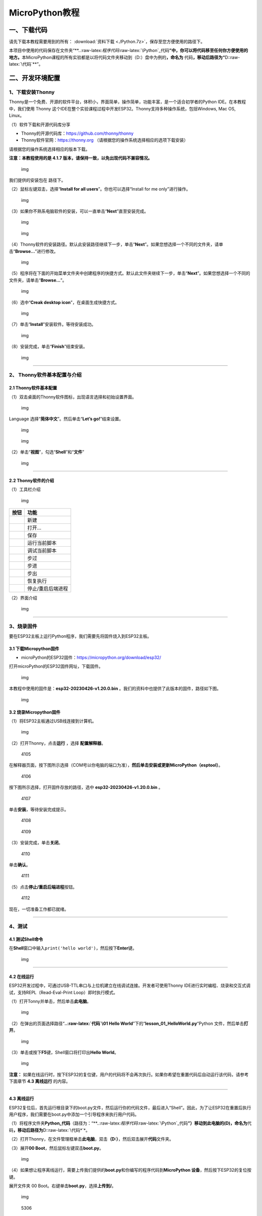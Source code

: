 MicroPython教程
===============

一、下载代码
------------

请先下载本教程需要用到的所有： :download:`资料下载 <./Python.7z>`，保存至您方便使用的路径下。

本项目中使用的代码保存在文件夹“\*\*..:raw-latex:`\程序代码`:raw-latex:`\Python`\_代码\ **”中，你可以将代码移至任何你方便使用的地方。**\ 本MicroPython课程的所有实验都是以将代码文件夹移动到（D:）盘中为例的\ **，命名为**
代码\ **，移动后路径为“**\ D::raw-latex:`\代码`\*\*”。

二、开发环境配置
----------------

1、下载安装Thonny
~~~~~~~~~~~~~~~~~

Thonny是一个免费、开源的软件平台，体积小，界面简单，操作简单，功能丰富，是一个适合初学者的Python
IDE。在本教程中，我们使用 Thonny
这个IDE在整个实验课程过程中开发ESP32。Thonny支持多种操作系统，包括Windows,
Mac OS, Linux。

（1）软件下载和开源代码库分享

- Thonny的开源代码库：\ https://github.com/thonny/thonny

- Thonny软件官网：\ https://thonny.org
  （请根据您的操作系统选择相应的选项下载安装）

请根据您的操作系统选择相应的版本下载。

**注意：本教程使用的是 4.1.7
版本，请保持一致，以免出现代码不兼容情况。**

.. figure:: ./media/1101.png
   :alt: img

   img

我们提供的安装包在 |1102| 路径下。

（2）鼠标左键双击\ |1103|\ ，选择“\ **Install for all
users**\ ”。你也可以选择“Install for me only”进行操作。

.. figure:: ./media/1104.png
   :alt: img

   img

（3）如果你不熟系电脑软件的安装，可以一直单击“\ **Next**\ ”直至安装完成。

.. figure:: ./media/1105.png
   :alt: img

   img

.. figure:: ./media/1106.png
   :alt: img

   img

（4）Thonny软件的安装路径。默认此安装路径继续下一步，单击“\ **Next**\ ”。如果您想选择一个不同的文件夹，请单击“\ **Browse…**\ ”进行修改。

.. figure:: ./media/1107.png
   :alt: img

   img

（5）程序将在下面的开始菜单文件夹中创建程序的快捷方式。默认此文件夹继续下一步，单击“\ **Next**\ ”。如果您想选择一个不同的文件夹，请单击“\ **Browse…**\ ”。

.. figure:: ./media/1108.png
   :alt: img

   img

（6）选中“\ **Creak desktop icon**\ ”，在桌面生成快捷方式。

.. figure:: ./media/1109.png
   :alt: img

   img

（7）单击“\ **Install**\ ”安装软件。等待安装成功。

.. figure:: ./media/1110.png
   :alt: img

   img

（8）安装完成，单击“\ **Finish**\ ”结束安装。

.. figure:: ./media/1111.png
   :alt: img

   img

--------------

2、 Thonny软件基本配置与介绍
~~~~~~~~~~~~~~~~~~~~~~~~~~~~

2.1 Thonny软件基本配置
^^^^^^^^^^^^^^^^^^^^^^

（1）双击桌面的Thonny软件图标\ |img|\ ，出现语言选择和初始设置界面。

.. figure:: ./media/2102.png
   :alt: img

   img

Language 选择“\ **简体中文**\ ”。然后单击“\ **Let’s go!**\ ”结束设置。

.. figure:: ./media/1203.png
   :alt: img

   img

.. figure:: ./media/1204.png
   :alt: img

   img

（2）单击“\ **视图**\ ”，勾选“\ **Shell**\ ”和“\ **文件**\ ”

.. figure:: ./media/1205.png
   :alt: img

   img

--------------

2.2 Thonny软件的介绍
^^^^^^^^^^^^^^^^^^^^

（1）工具栏介绍

.. figure:: ./media/1301.png
   :alt: img

   img

========= =================
按钮      功能
========= =================
|image1|  新建
|image2|  打开…
|image3|  保存
|image4|  运行当前脚本
|image5|  调试当前脚本
|image6|  步过
|image7|  步进
|image8|  步出
|image9|  恢复执行
|image10| 停止/重启后端进程
========= =================

（2）界面介绍

.. figure:: ./media/1312.png
   :alt: img

   img

--------------

3、烧录固件
~~~~~~~~~~~

要在ESP32主板上运行Python程序，我们需要先将固件烧入到ESP32主板。

3.1 下载Micropython固件
^^^^^^^^^^^^^^^^^^^^^^^

- microPython的ESP32固件：\ https://micropython.org/download/esp32/

打开microPython的ESP32固件网址，下载固件。

.. figure:: ./media/4101.png
   :alt: img

   img

本教程中使用的固件是：\ **esp32-20230426-v1.20.0.bin**
。我们的资料中也提供了此版本的固件，路径如下图。

.. figure:: ./media/4102.png
   :alt: img

   img

3.2 烧录Micropython固件
^^^^^^^^^^^^^^^^^^^^^^^

（1）将ESP32主板通过USB线连接到计算机。

.. figure:: ./media/4103.png
   :alt: img

   img

（2）打开Thonny，点击\ **运行** ，选择 **配置解释器**\ 。

.. figure:: media/4105.png
   :alt: 4105

   4105

在解释器页面，按下图所示选择（COM号以你电脑的端口为准），\ **然后单击安装或更新MicroPython（esptool）**\ 。

.. figure:: media/4106.png
   :alt: 4106

   4106

按下图所示选择，打开固件存放的路径，选中 **esp32-20230426-v1.20.0.bin**
。

.. figure:: media/4107.png
   :alt: 4107

   4107

单击\ **安装**\ ，等待安装完成提示。

.. figure:: media/4108.png
   :alt: 4108

   4108

.. figure:: media/4109.png
   :alt: 4109

   4109

（3）安装完成，单击\ **关闭**\ 。

.. figure:: media/4110.png
   :alt: 4110

   4110

单击\ **确认**\ 。

.. figure:: media/4111.png
   :alt: 4111

   4111

（5）点击\ |1311|\ **停止/重启后端进程**\ 按钮。

.. figure:: media/4112.png
   :alt: 4112

   4112

现在，一切准备工作都已就绪。

--------------

4、测试
~~~~~~~

4.1 测试Shell命令
^^^^^^^^^^^^^^^^^

在\ **Shell**\ 窗口中输入\ ``print('hello world')``\ ，然后按下\ **Enter**\ 键。

.. figure:: ./media/5101.png
   :alt: img

   img

--------------

4.2 在线运行
^^^^^^^^^^^^

ESP32开发过程中，可通过USB-TTL串口与上位机建立在线调试连接。开发者可使用Thonny
IDE进行实时编程、烧录和交互式调试，支持REPL（Read-Eval-Print
Loop）即时执行模式。

（1）打开Tonny并单击\ |1303|\ ，然后单击\ **此电脑**\ 。

.. figure:: ./media/5201.png
   :alt: img

   img

（2）在弹出的页面选择路径“\ **..:raw-latex:`\代码`\\01 Hello
World**\ ”下的“\ **lesson_01_HelloWorld.py**\ “Python
文件，然后单击\ **打开**\ 。

.. figure:: ./media/5202.png
   :alt: img

   img

（3）单击\ |1305|\ 或按下\ **F5**\ 键，Shell窗口将打印出\ **Hello
World**\ 。

.. figure:: ./media/5203.png
   :alt: img

   img

**注意：**
如果在线运行时，按下ESP32的复位键，用户的代码将不会再次执行。如果你希望在重置代码后自动运行该代码，请参考下面章节
**4.3 离线运行** 的内容。

--------------

4.3 离线运行
^^^^^^^^^^^^

ESP32复位后，首先运行根目录下的boot.py文件，然后运行你的代码文件，最后进入“Shell”。因此，为了让ESP32在重置后执行用户程序，我们需要在boot.py中添加一个引导程序来执行用户代码。

（1）将程序文件夹\ **Python_代码**\ （路径为：“\*\*..:raw-latex:`\程序代码`:raw-latex:`\Python`\_代码\ **”）移动到此电脑的(D)，命名为**\ 代码\ **，移动后路径为**\ D::raw-latex:`\代码*`\*。

（2）打开Thonny，在文件管理框单击\ **此电脑**\ ，双击\ **（D:）**\ ，然后双击展开\ **代码**\ 文件夹。

|image11|\ |image12|\ |image13|

（3）展开\ **00 Boot**\ ，然后鼠标左键双击\ **boot.py**\ 。

.. figure:: ./media/5304.png
   :alt: img

   img

（4）如果想让程序离线运行，需要上传我们提供的\ **boot.py**\ 和你编写的程序代码到\ **MicroPython
设备**\ ，然后按下ESP32的复位按键。

展开文件夹 00 Boot。右键单击\ **boot.py**\ ，选择\ **上传到/**\ 。

.. figure:: ./media/5305.png
   :alt: img

   img

.. figure:: media/5306.png
   :alt: 5306

   5306

单击\ **确定**\ 。

.. figure:: ./media/5307.png
   :alt: img

   img

（5）同样，将\ **lesson_01_HelloWorld.py**\ 上传到 **MicroPython
设备**\ 。

.. figure:: ./media/5308.png
   :alt: img

   img

可以在 **MicroPython 设备**\ 看到代码已成功上传。

.. figure:: ./media/5309.png
   :alt: img

   img

（6）按下ESP32的\ **Reset按键**\ ，在Shell窗口中能看到代码被执行。

.. figure:: ./media/RESET.jpg
   :alt: img

   img

.. figure:: ./media/5311.png
   :alt: img

   img

--------------

5、Thonny常见的操作
~~~~~~~~~~~~~~~~~~~

5.1 上传代码到ESP32
^^^^^^^^^^^^^^^^^^^

为了方便起见，我们以\ **boot.py**\ 为例。如果我们在每个代码目录中都添加了boot.py。ESP32每次重启时，它将首先执行根目录中的\ **boot.py**\ 。

在\ **02
LED**\ 文件夹中选择\ **boot.py**\ ，右键单击鼠标，选择\ **Upload to
/**\ 将代码上传到ESP32的根目录，然后选择\ **确定**\ 。

.. figure:: ./media/6101.png
   :alt: img

   img

.. figure:: ./media/6102.png
   :alt: img

   img

--------------

5.2 下载代码到电脑
^^^^^^^^^^^^^^^^^^

在\ **MicroPython 设备**\ 内选中\ **boot.py**\ ，右键选择**下载到
D::raw-latex:`\代码*`\*把代码下载到你的电脑里。

.. figure:: ./media/6201.png
   :alt: img

   img

--------------

5.3 删除ESP32根目录下的文件
^^^^^^^^^^^^^^^^^^^^^^^^^^^

在\ **MicroPython
设备**\ 内选中\ **boot.py**\ ，右键单击它且选择\ **删除**\ ，将\ **boot.py**\ 从ESP32的根目录中删除。

.. figure:: ./media/6301.png
   :alt: img

   img

在02
LED文件夹内选中\ **lesson_02_Blink.py**\ ，右键单击它并选择\ **移动到回收站**\ 将其从02
LED文件夹中删除。

.. figure:: ./media/6302.png
   :alt: img

   img

--------------

5.4 创建并保存代码
^^^^^^^^^^^^^^^^^^

单击\ **文件**\ ，然后选择\ **新建**\ 。

.. figure:: ./media/6401.png
   :alt: img

   img

编写代码（以lesson 02. LED.py为例）。

.. figure:: ./media/6402.png
   :alt: img

   img

单击菜单栏上的\ |image14|,可以将代码保存到你的电脑或ESP32上。这里选择保存到\ **MicroPython
设备**\ 。

.. figure:: ./media/6403.png
   :alt: img

   img

文件名命名为\ **main.py**\ ，然后单击\ **好的**\ 。

.. figure:: ./media/6404.png
   :alt: img

   img

代码已经上传到ESP32。

.. figure:: ./media/6405.png
   :alt: img

   img

三、课程
--------

项目一 Hello World
~~~~~~~~~~~~~~~~~~

1.1 项目介绍

对于ESP32的初学者，先从一些简单的开始学习吧！在这个项目中，你只需要一个ESP32主板和USB线就可以完成“Hello
World!”项目。它不仅是ESP32主板和计算机的通信测试，也是ESP32的初级项目。这也是一个入门实验，让你进入Python的编程世界。

1.2 实验组件

================= ========
|image15|         |USB|
================= ========
ESP32 Plus主板 x1 USB线 x1
================= ========

1.3 实验接线图

.. figure:: ./media/011301.png
   :alt: 011301

   011301

1.4 在线运行代码

在线运行ESP32，需要把ESP32连接到电脑上，才可以使用Thonny软件编译或调试程序。

优点：

1. 可以编译或调试程序。

2. 通过“Shell”窗口，可以查看程序运行过程中产生的错误信息和输出结果，并可以在线查询相关功能信息，帮助改进程序。

缺点：

1. 要在线运行ESP32，必须将ESP32 连接到一台电脑上并和Thonny软件一起运行。

2. 如果ESP32与电脑断开连接，当它们重新连接时，程序将无法再次运行。

本项目中使用的代码保存在文件夹“\*\*..:raw-latex:`\程序代码`:raw-latex:`\Python`\_代码\ **”中，你可以将代码移至任何你方便使用的地方。**\ 本MicroPython课程的所有实验都是以将代码文件夹移动到（D:）盘中为例的\ **，命名为**
代码\ **，移动后路径为“**\ D::raw-latex:`\代码`\*\*”。

打开Thonny并单击\ |1303|\ ，然后单击“\ **此电脑**\ ”。

.. figure:: ./media/011401.png
   :alt: img

   img

选中“\**D::raw-latex:`\代码*`\*”路径，打开代码文件’’\ **lesson_01_HelloWorld.py**\ ”。

.. figure:: ./media/011402.png
   :alt: img

   img

.. code:: python

   print("Hello World!")
   print("Welcome to Keyestudio")

1.5 实验结果

按照接线图正确接好模块，用USB线连接到计算机上电，单击\ |1305|\ 来执行程序代码。代码开始执行，能看到“Shell”窗口打印出“\ **Hello
World!**\ ”、“\ **Welcome to Keyestudio**\ ”。

当在线运行时，单击\ |1311|\ 或按Ctrl+C退出程序。

.. figure:: ./media/011501.png
   :alt: img

   img

项目二 LED
~~~~~~~~~~

1.1 项目介绍

LED，即发光二极管的简称。由含镓（Ga）、砷（As）、磷（P）、氮（N）等的\ `化合物 <https://baike.baidu.com/item/化合物/1142931>`__\ 制成。当电子与\ `空穴 <https://baike.baidu.com/item/空穴/3517781>`__\ 复合时能辐射出可见光，因而可以用来制成发光二极管。在电路及仪器中作为指示灯，或者组成文字或数字显示。砷化镓二极管发红光，磷化镓二极管发绿光，碳化硅二极管发黄光，氮化镓二极管发蓝光。因化学性质又分有机发光二极管OLED和无机发光二极管LED。

为了实验的方便，我们将紫色LED发光二极管做成了一个紫色LED模块。它的控制方法非常简单，只要让LED两端有一定的电压就可以点亮LED。在这个项目中，我们用一个最基本的测试代码来控制LED，亮一秒钟，灭一秒钟，来实现闪烁的效果。你可以改变代码中LED灯亮灭的时间，实现不同的闪烁效果。我们通过编程控制信号端S的高低电平，从而控制LED的亮灭。LED模块信号端S为高电平时LED亮起，S为低电平时LED熄灭。

1.2 模块参数

工作电压：DC 3.3-5V

控制信号：数字信号

尺寸：32 x 23.5 x 12 mm

定位孔大小：直径为 4.8 mm

接口：间距为2.54 mm 3pin防反接口

1.3 模块原理图

.. figure:: ./media/021301.jpg
   :alt: img

   img

这是一个常用的LED模块，它采用F5-白发紫LED（外观白色，显示紫光）元件。同时，模块上自带一个间距为2.54mm的防反插红色端子。控制时，模块上GND
VCC供电后，信号端S为高电平时，模块上LED亮起。

模块兼容各种单片机控制板，如arduino系列单片机。

1.4 实验组件

+----------------+----------------+-------------------+--------------+
| |image16|      | |image17|      | |image18|         | |image19|    |
+================+================+===================+==============+
| ESP32 Plus主板 | Keyes          | XH2.54-3P         | USB线 x1     |
| x1             | 紫色LED模块 x1 | 转杜邦线母单线 x1 |              |
+----------------+----------------+-------------------+--------------+

1.5 模块接线图

.. figure:: ./media/021501.png
   :alt: img

   img

1.6 在线运行代码

本项目中使用的代码保存在文件夹“\*\*..:raw-latex:`\程序代码`:raw-latex:`\Python`\_代码\ **”中，你可以将代码移至任何你方便使用的地方。**\ 本课程的所有实验都是以将代码文件夹移动到（D:）盘中为例的\ **，命名为**
代码\ **，移动后路径为“**\ D::raw-latex:`\代码*`\*”。

打开Thonny并单击\ |1303|\ ，然后单击“\ **此电脑**\ ”。

.. figure:: ./media/011401.png
   :alt: img

   img

选中“\**D::raw-latex:`\代码*`\*”路径，打开代码文件’’\ **lesson_02_Blink.py**\ ”。

.. figure:: ./media/021601.png
   :alt: img

   img

.. code:: python

   from machine import Pin
   import time

   led = Pin(5, Pin.OUT)# 搭建一个LED对象，将外接LED灯连接到5号引脚，设置5号引脚为输出模式
   while True:
       led.value(1)#打开灯
       time.sleep(1)# 延迟1s
       led.value(0)# 关闭灯
       time.sleep(1)# 延迟1s

1.7 代码说明

+------------------+------------------------------------------------------------------------------------------------------------------------------------+
| 代码             | 说明                                                                                                                               |
+==================+====================================================================================================================================+
| from machine     | machine模块里对ESP32主板的一些配置等已经设置好了，我们需导入它，然后调用。                                                         |
| import Pin       |                                                                                                                                    |
+------------------+------------------------------------------------------------------------------------------------------------------------------------+
| time.sleep(1)    | time模块主要是用于时间延迟设置。括号里是1，延时1秒。                                                                               |
+------------------+------------------------------------------------------------------------------------------------------------------------------------+
| led = Pin(5,     | 构建一个引脚类实例，我们将其命名为led，5表示我们连接的引脚为GP5，Pin.OUT表示引脚5为输出模式，即可以使用value()方法输出高电平(3.3V) |
| Pin.OUT)         | ：led.value(1)，或者低电平(0V) ：led.value(0)。                                                                                    |
+------------------+------------------------------------------------------------------------------------------------------------------------------------+
| while True:      | 循环函数，在此函数下面的语句循环执行，除非True变False。                                                                            |
+------------------+------------------------------------------------------------------------------------------------------------------------------------+

1.8 实验结果

按照接线图正确接好模块，用USB线连接到计算机上电，单击\ |1305|\ 来执行程序代码。代码开始执行，能看到模块上的紫色LED一亮一灭，循环闪烁。

.. figure:: ./media/021701.png
   :alt: img

   img

.. figure:: ./media/021702.png
   :alt: img

   img

项目三 交通灯模块
~~~~~~~~~~~~~~~~~

1.1 项目介绍

交通灯，也就是马路上十字路口的红绿灯，在我们的日常生活中很常见。交通灯是由红、黄、绿三种颜色组成的，根据一定的时间规律循环交替亮起或熄灭。每个人都应该遵守交通规则，这可以避免许多交通事故。

想学习交通灯的原理吗？我们可以用红、黄、绿3个LED外接电路来模拟马路上的交通灯。因此我们特别设计了这款交通灯模块，模块上的红、黄、绿3个LED灯模拟交通灯。

1.2 模块参数

工作电压 : DC 5V

电流 ：100 mA

最大功率 ：0.5 W

工作温度 ：-10°C ~ +50°C

输入信号 : 数字信号

尺寸 ：47.6 x 23.8 x 11.8 mm

定位孔大小：直径为 4.8 mm

接口 ：间距为2.54 mm 5pin防反接口

1.3 模块原理图

.. figure:: ./media/031301.png
   :alt: img

   img

前面实验二我们就学习了如何控制一个LED，由原理图可以得知，控制这个模块就好比分别控制3个独立的LED灯(我们这个灯可直接由单片机IO口驱动)，给对应颜色灯高电平就亮起对应的颜色。比如，我们给信号“R”输出高电平，也就是3.3V，则红色LED点亮。

1.4 实验组件

+----------------+----------------+-------------------+--------------+
| |image20|      | |image21|      | |image22|         | |image23|    |
+================+================+===================+==============+
| ESP32 Plus主板 | Keyes          | XH2.54-5P         | USB线 x1     |
| x1             | 交通灯模块 x1  | 转杜邦线母单线 x1 |              |
+----------------+----------------+-------------------+--------------+

1.5 模块接线图

.. figure:: ./media/031501.jpg
   :alt: img

   img

1.6 在线运行代码

打开Thonny并单击\ |1303|\ ，然后单击“\ **此电脑**\ ”。

选中“\**D::raw-latex:`\代码*`\*”路径，打开代码文件’’\ **lesson_03_Traffic_Light.py**\ ”。

.. code:: python

   import machine
   import time 

   led_red = machine.Pin(5, machine.Pin.OUT)
   led_yellow = machine.Pin(13, machine.Pin.OUT)
   led_green = machine.Pin(12, machine.Pin.OUT)

   while True:
       led_green.value(1) # 绿灯亮
       time.sleep(5) # 延迟5 s
       led_green.value(0) # 绿灯关闭
       for i in range(3): #黄灯闪烁3次
           led_yellow.value(1)
           time.sleep(0.5)
           led_yellow.value(0)
           time.sleep(0.5)
       led_red.value(1) # 红灯亮
       time.sleep(5) # 延迟5 s
       led_red.value(0) #红灯关闭

1.7 代码说明

+--------------+----------------------------------------------------------------------------------------------------------------------------------------------------------------------------------------------------------+
| 代码         | 说明                                                                                                                                                                                                     |
+==============+==========================================================================================================================================================================================================+
| range ()     | range () 函数的使用 ：range(start, stop,[ step])，分别是起始、终止和步长。range（3）即：从0到3，不包含3，即0,1,2。                                                                                       |
+--------------+----------------------------------------------------------------------------------------------------------------------------------------------------------------------------------------------------------+
| for i in     | for i in                                                                                                                                                                                                 |
| range(3)     | range()函数的基本用法是启动一个循环，从一个给定的数开始，依次递增的遍历到给定的数字，并在遇到其他条件下停止。结合range(3)可以知道这里是让黄灯闪烁3次（0,1,2共3次）的意思。亮0.5秒，灭0.5秒组成一次闪烁。 |
+--------------+----------------------------------------------------------------------------------------------------------------------------------------------------------------------------------------------------------+

1.8 实验结果

按照接线图正确接好模块，用USB线连接到计算机上电，单击\ |1305|\ 来执行程序代码。代码开始执行，能看到模块上绿色LED亮5秒然后熄灭，黄色LED闪烁3次然后熄灭，红色LED亮5秒然后熄灭。模块按此顺序循环亮灭。

单击\ |1311|\ 或按Ctrl+C退出程序。

项目四 激光头传感器模块发出激光
~~~~~~~~~~~~~~~~~~~~~~~~~~~~~~~

1.1 项目介绍

在这个套件中，有一个Keyes
激光头传感器，激光与常见的光不同。一方面，激光的单色性好。另一方面，激光发射器内部特定的结构，使得激光能够被聚集成单束光，朝着同一方向射出，亮度高，方向性好。

正是由于这些特性，激光被广泛用于对特定材料进行切割、焊接、表面处理等等。激光的能量非常高，玩具激光笔照射人眼可能导致眩光，长时间可能导致视网膜损害，我国也禁止用激光照射航行的飞机。因此，\ **请注意不要用激光发射器对准人眼。**

1.2 模块参数

工作电压 ：DC 5V

工作温度 ：-10°C ~ +50°C

输入信号 ：数字信号

尺寸 ：32 x 23.8 x 10 mm

定位孔大小 ：直径为 4.8 mm

接口 ：间距为2.54 mm 3pin防反接口

1.3 模块原理图

.. figure:: ./media/041301.png
   :alt: img

   img

激光头传感器主要由激光头组成，激光头由发光管芯、聚光透镜、铜可调套筒三部分组成。

从激光模块的电路原理图我们可以知道，它是用三极管驱动的。激光头的 1
脚始终上拉到VCC，在信号端 S
处输入一个高电平数字信号，NPN三极管Q1导通，激光头的 2
脚被下拉到GND，此时传感器开始工作。在信号端 S
处输入低电平时NPN三极管Q1不导通，传感器停止工作。

1.4 实验组件

+----------------+----------------+-------------------+--------------+
| |image24|      | |image25|      | |image26|         | |image27|    |
+================+================+===================+==============+
| ESP32 Plus主板 | Keyes 激光模块 | XH2.54-3P         | USB线 x1     |
| x1             | x1             | 转杜邦线母单线 x1 |              |
+----------------+----------------+-------------------+--------------+

1.5 模块接线图

.. figure:: ./media/041501.png
   :alt: img

   img

1.6 在线运行代码

打开Thonny并单击\ |1303|\ ，然后单击“\ **此电脑**\ ”。

选中“\**D::raw-latex:`\代码*`\*”路径，打开代码文件’’\ **lesson_04_Laser.py**\ ”。

.. code:: python

   from machine import Pin
   import time

   laser = Pin(5, Pin.OUT)# 建立一个激光对象，将激光器连接到5号引脚，将5号引脚设置为输出模式
   while True:
       laser.value(1) # 打开激光器
       time.sleep(2) # 延时2s
       laser.value(0) # 关掉激光
       time.sleep(2) # 延时2s

1.7 代码说明

此课程代码与第二课代码类似，这里就不多做介绍了。

1.8 实验结果

按照接线图正确接好模块，用USB线连接到计算机上电，单击\ |1305|\ 来执行程序代码。能看到模块上激光管发射红色激光信号2秒，然后关闭发射2秒，循环交替。

单击\ |1311|\ 或按Ctrl+C退出程序。

.. figure:: ./media/041701.png
   :alt: img

   img

项目五 呼吸灯
~~~~~~~~~~~~~

1.1 项目介绍

在第二课我们学习了如何让LED闪烁。但是LED的玩法远不仅如此。在日常生活中你有没有遇到过灯光慢慢变亮或者慢慢变暗呢？这叫呼吸灯。所谓呼吸灯，就是控制LED逐渐变亮，然后逐渐变暗，循环交替。上一课我们学会了直接用高电平点亮LED，低电平熄灭LED。如果要让LED不那么亮但又不完全熄灭，介于中间状态，只需控制流过LED的电流就可以实现。电流减小LED变暗，电流增大LED变亮。所以只需要调节LED两端的电压减小或增大（电流也会随之减小或增大）就能控制LED的亮暗程度了。

数字端口电压输出只有LOW与HIGH两个开关，对应的就是0V与3.3V（或5V）的电压输出。可以把LOW定义为0，HIGH定义为1，1秒内让单片机输出500个0或者1的信号。如果这500个信号全部为1，那就是完整的3.3V；如果全部为0，那就是0V。如果010101010101这样输出，刚好一半，端口输出的平均电压就为1.65V了。这和放映电影是一个道理。我们所看的电影并不是完全连续的，它其实是每秒输出25张图片，人的肉眼分辨不出来，看上去就是连续的了，PWM也是同样的道理。如果想要不同的电压，就控制0与1的输出比例就可以了。当然这和真实的连续输出还是有差别的，单位时间内输出的0,1信号越多，控制的就越精确。

那么什么是PWM呢？PWM简称脉宽调制，是利用微处理器的数字输出来对模拟电路进行控制的一种非常有效的技术。

.. figure:: ./media/061101.jpg
   :alt: img

   img

PWM的频率是指在1秒钟内，信号从高电平到低电平再回到高电平的次数，也就是说一秒钟PWM有多少个周期，单位Hz。

PWM的周期，T=1/f，T是周期，f是频率。如果频率为50Hz
，也就是说一个周期是20ms，那么一秒钟就有 50次PWM周期。

占空比，是一个脉冲周期内，高电平的时间与整个周期时间的比例，单位是%
(0%-100%) 一个周期的长度。如下图所示。

.. figure:: ./media/061102.jpg
   :alt: img

   img

这一课学习使用PWM来控制0与1的输出比例实现控制电压。

1.2 模块参数

工作电压 : DC 3.3 ~ 5V

工作温度 ：-10°C ~ +50°C

控制信号 : 数字信号

尺寸 ：32 x 23.8 x 12 mm

定位孔大小：直径为 4.8 mm

接口 ：间距为2.54 mm 3pin防反接口

1.3 模块原理图

.. figure:: ./media/021301.jpg
   :alt: img

   img

前面实验二我们就学习了如何控制一个LED，由原理图可以得知，控制时，模块上GND
VCC供电后，信号端S为高电平时，模块上LED亮起。

1.4 实验组件

+----------------+----------------+-------------------+--------------+
| |image28|      | |image29|      | |image30|         | |image31|    |
+================+================+===================+==============+
| ESP32 Plus主板 | Keyes          | XH2.54-3P         | USB线 x1     |
| x1             | 紫色LED模块 x1 | 转杜邦线母单线 x1 |              |
+----------------+----------------+-------------------+--------------+

1.5 模块接线图

.. figure:: ./media/021501.png
   :alt: img

   img

1.6 在线运行代码

打开Thonny并单击\ |1303|\ ，然后单击“\ **此电脑**\ ”。

选中“\**D::raw-latex:`\代码*`\*”路径，打开代码文件’’\ **lesson_05_Breath.py**\ ”。

.. code:: python

   import time
   from machine import Pin,PWM

   #ESP32 PWM引脚输出的方式与传统控制器不同
   #在初始化阶段通过配置PWM的参数，可以改变频率和占空比
   #定义GPIO 5的输出频率为10000Hz，占空比为0，分配给PWM
   pwm =PWM(Pin(5,Pin.OUT),10000)

   try:
       while True: 
   #占空比范围为0-1023，因此我们使用第一个for环来控制PWM以改变占空比
   #周期值，使PWM输出0% -100%;使用第二个for环路使PWM输出100%-0%
           for i in range(0,1023):
               pwm.duty(i)
               time.sleep_ms(1)
               
           for i in range(0,1023):
               pwm.duty(1023-i)
               time.sleep_ms(1)  
   except:
   #每次使用PWM时，硬件定时器将打开以配合它。因此，每次使用PWM后
   #需要调用deinit()来关闭计时器。否则会导致下次PWM工作失败
       pwm.deinit()

1.7 代码说明

+--------------+-------------------------------------------------------------------------------------------------------------------------+
| 代码         | 说明                                                                                                                    |
+==============+=========================================================================================================================+
| pwm.deinit() | 每次使用PWM时，硬件定时器将打开以配合它。因此，每次使用PWM后，需要调用deinit()来关闭计时器。否则会导致下次PWM工作失败。 |
+--------------+-------------------------------------------------------------------------------------------------------------------------+

1.8 实验结果

按照接线图正确接好模块，用USB线连接到计算机上电，单击\ |1305|\ 来执行程序代码。代码开始执行，能看到模块上的紫色LED从暗逐渐变亮，再从亮逐渐变暗，就像呼吸一样。

单击\ |1311|\ 或按Ctrl+C退出程序。

项目六 RGB模块调节LED颜色
~~~~~~~~~~~~~~~~~~~~~~~~~

1.1 项目介绍

在这个套件中，有一个Keyes
共阴RGB模块，它采用F10-全彩RGB雾状共阴LED元件。控制时，我们需要将模块的R、G、B脚连接至单片机的PWM口。由于我们这个RGB模块是共阴的，公共管脚就接GND（共阳RGB公共管脚接VCC)。

RGB三色也就是三基色，红色、绿色、蓝色。人眼对RGB三色最为敏感，大多数的颜色可以通过RGB三色按照不同的比例合成产生。同样绝大多数单色光也可以分解成RGB三种色光。这是色度学的最基本原理，即三基色原理。RGB三基色按照不同的比例相加合成混色称为相加混色，除了相加混色法之外还有相减混色法。可根据需要相加相减调配颜色。

接下来，我们基于刚刚学习的三基色原理，通过PWM端口控制R、G、B各色的占空比，使R、G、B三色按照不同的比例合成产生多重颜色显示在LED上。

1.2 模块参数

工作电压 ：DC 3.3 ~ 5V

工作温度 ：-10°C ~ +50°C

输入信号 ：PWM信号

尺寸 ：32 x 23.8 x 16.9 mm

定位孔大小 ：直径为 4.8 mm

接口 ：间距为2.54 mm 4pin防反接口

1.3 模块原理图

.. figure:: ./media/061301.jpg
   :alt: img

   img

通过调节R、G、B、三个灯的PWM值，控制LED元件显示红光、绿光和蓝光的比例，从而控制RGB模块上LED显示不同颜色灯光。当设置的PWM值越大，对应显示的颜色比例越重。理论上来说，通过调节这3中颜色光的混合比例，可以模拟出所有颜色的灯光。

1.4 实验组件

+----------------+----------------+-------------------+--------------+
| |image32|      | |image33|      | |image34|         | |image35|    |
+================+================+===================+==============+
| ESP32 Plus主板 | Keyes          | XH2.54-4P         | USB线 x1     |
| x1             | 共阴RGB模块 x1 | 转杜邦线母单线 x1 |              |
+----------------+----------------+-------------------+--------------+

1.5 模块接线图

.. figure:: ./media/061501.png
   :alt: img

   img

1.6 在线运行代码

打开Thonny并单击\ |1303|\ ，然后单击“\ **此电脑**\ ”。

选中“\**D::raw-latex:`\代码*`\*”路径，打开代码文件’’\ **lesson_06_RGB.py**\ ”。

.. code:: python

   #导入Pin, PWM和Random功能模块
   from machine import Pin, PWM
   from random import randint
   import time

   #配置GPIO32、GPIO4和GPIO2的输出模式为PWM输出，PWM频率为10000Hz
   pins = [32, 4, 2]

   pwm0 = PWM(Pin(pins[0]),10000)  
   pwm1 = PWM(Pin(pins[1]),10000)
   pwm2 = PWM(Pin(pins[2]),10000)

   #定义一个函数来设置RGBLED的颜色
   def setColor(r, g, b):
       pwm0.duty(1023-r)
       pwm1.duty(1023-g)
       pwm2.duty(1023-b)
       
   try:
       while True:
           red   = randint(0, 1023) 
           green = randint(0, 1023)
           blue  = randint(0, 1023)
           setColor(red, green, blue)
           time.sleep_ms(200)
   except:
       pwm0.deinit()
       pwm1.deinit()
       pwm2.deinit()

1.7 代码说明

+--------------------------+----------------------------------------------------+
| 代码                     | 说明                                               |
+==========================+====================================================+
| pins = [32, 4, 2]        | 定义一个数组，这个数组是红灯、绿灯、蓝灯的引脚号。 |
+--------------------------+----------------------------------------------------+
| pwm0 =                   | 定义GP32脚为PWM输出并命名为pwm0，频率为10000Hz。   |
| PWM(Pin(pins[0]),10000)  |                                                    |
+--------------------------+----------------------------------------------------+
| pwm0.duty(1023-r)        | 设置占空比.                                        |
+--------------------------+----------------------------------------------------+
| randint(a，b)            | randint(a,b)函数：生成一个[a,b]之间的随机整数。    |
+--------------------------+----------------------------------------------------+

1.8 实验结果

按照接线图正确接好模块，用USB线连接到计算机上电，单击\ |1305|\ 来执行程序代码。代码开始执行，能看到模块上RGB
LED开始随机显示颜色。

单击\ |1311|\ 或按Ctrl+C退出程序。

.. figure:: ./media/061701.png
   :alt: img

   img

.. figure:: ./media/061702.png
   :alt: img

   img

项目七 按键传感器检测实验
~~~~~~~~~~~~~~~~~~~~~~~~~

1.1 项目介绍

在这个套件中，有一个Keyes单路按键模块，它主要由1个轻触开关组成，自带1个黄色按键帽。第二课我们学习了怎么让单片机的引脚输出一个高电平或者低电平，这节课程我们就来学习怎么读取引脚的电平。

按键模块的按键按下，单片机读取到低电平，松开按键读取到高电平。通过读取传感器上S端的高低电平，判断按键是否按下，并且在”Shell”窗口上显示测试结果。

1.2 模块参数

工作电压 : DC 3.3 ~ 5V

工作温度 ：-10°C ~ +50°C

控制信号 : 数字信号

尺寸 ：32 x 23.8 x 15.6 mm

定位孔大小：直径为 4.8 mm

接口 ：间距为2.54 mm 3pin防反接口

1.3 模块原理图

.. figure:: ./media/071301.jpg
   :alt: img

   img

按键有四个引脚，其中1与3相连，2与4相连。按键未被按下时，13与24是断开的。信号端S读取的电平是被4.7K的上拉电阻R1所拉高的高电平。而当按键被按下时，13和24连通，原本上拉的13脚被24脚接的GND下拉至低电平，此时信号端S读取到低电平。即按下按键，传感器信号端S为低电平；松开按键时，信号端S为高电平。

1.4 实验组件

+----------------+----------------+-------------------+--------------+
| |image36|      | |image37|      | |image38|         | |image39|    |
+================+================+===================+==============+
| ESP32 Plus主板 | Keyes          | XH2.54-3P         | USB线 x1     |
| x1             | 单路按键模块   | 转杜邦线母单线 x1 |              |
|                | x1             |                   |              |
+----------------+----------------+-------------------+--------------+

1.5 模块接线图

.. figure:: ./media/071501.png
   :alt: img

   img

1.6 在线运行代码

打开Thonny并单击\ |1303|\ ，然后单击“\ **此电脑**\ ”。

选中“\**D::raw-latex:`\代码*`\*”路径，打开代码文件’’\ **lesson_07_button.py**\ ”。

.. code:: python

   from machine import Pin
   import time

   button = Pin(5, Pin.IN, Pin.PULL_UP)

   while True:
       if button.value() == 0:
           print("You pressed the button!")   #按下打印相应信息
       else:
           print("You loosen the button!")
       time.sleep(0.1) #延时0.1秒

1.7 代码说明

+--------------------------+---------------------------------------------------------------------------------------------------------------------------------------------------------------------------------------------------------------------------------------------------------------------------------------------------+
| 代码                     | 说明                                                                                                                                                                                                                                                                                              |
+==========================+===================================================================================================================================================================================================================================================================================================+
| button = Pin(5, Pin.IN,  | 定义按键管脚为GPIO5，设置为输入上拉模式。如果使用button = Pin(5,                                                                                                                                                                                                                                  |
| Pin.PULL_UP)             | Pin.IN)设置为输入模式而不使用输入上拉，此时引脚处于高阻抗状态，会导致不可预测的电平结果。为了确保开关断开时的读数正确，推荐使用上拉或下拉电阻。我们的模块已经使用上拉电阻R1，可以不设置输入上拉，该电阻的目的是在开关断开时将引脚拉至已知状态。通常选择一个4.7K/10                                |
|                          | K欧姆的电阻，因为它的阻值足够低，可以可靠地防止输入悬空，同时，该阻值也要足够高，以使开关闭合时不会消耗太多电流。如果使用下拉电阻，则当开关断开时，输入引脚将为低电平；当开关闭合时，输入引脚将为高电平。如果使用上拉电阻，则当开关断开时，输入引脚将为高电平；当开关闭合时，输入引脚将为低电平。 |
+--------------------------+---------------------------------------------------------------------------------------------------------------------------------------------------------------------------------------------------------------------------------------------------------------------------------------------------+
| button.value()           | 读取按键的数字电平，函数返回高(HIGH)或者低(LOW)。                                                                                                                                                                                                                                                 |
+--------------------------+---------------------------------------------------------------------------------------------------------------------------------------------------------------------------------------------------------------------------------------------------------------------------------------------------+
| if.. else：..            | 当if后面的逻辑判断为True时，执行if下缩进的代码；否则执行else下缩进的代码。python代码是严格使用缩进的。                                                                                                                                                                                            |
+--------------------------+---------------------------------------------------------------------------------------------------------------------------------------------------------------------------------------------------------------------------------------------------------------------------------------------------+

1.8 实验结果

按照接线图正确接好模块，用USB线连接到计算机上电，单击\ |1305|\ 来执行程序代码。代码开始执行，当按下传感器模块上的按键时，按键值value为0，“Shell”窗口打印出“\ **You
pressed the
button!**\ ”；松开按键时，按键值value为1，“Shell”窗口打印出“\ **You
loosen the button!**\ ”字符。

单击\ |1311|\ 或按Ctrl+C退出程序。

.. figure:: ./media/071701.png
   :alt: img

   img

项目八 电容触摸传感器检测实验
~~~~~~~~~~~~~~~~~~~~~~~~~~~~~

1.1 项目介绍

在这个套件中，有一个Keyes 电容触摸模块，它主要由1个触摸检测芯片
TTP223-BA6
构成。模块上提供一个触摸按键，功能是用可变面积的按键取代传统按键。当我们上电之后，传感器需要约0.5秒的稳定时间，此时间段内不要触摸按键，此时所有功能都被禁止，始终进行自校准，校准周期约为4秒。

1.2 模块参数

工作电压 ：DC 3.3 ~ 5V

最大功率 ：0.3 W

工作温度 ：-10°C ~ +50°C

输出信号 ：数字信号

尺寸 ：32 x 23.8 x 9 mm

定位孔大小 ：直径为 4.8 mm

接口 ：间距为2.54 mm 3pin防反接口

1.3 模块原理图

.. figure:: ./media/081301.png
   :alt: img

   img

TTP223N-BA6 的输出通过 AHLB（4）引脚选择高电平或低电平有效。通过
TOG（6）引脚选择直接模式或触发模式。

=== ==== =====================
TOG AHLB 引脚Q的功能
=== ==== =====================
0   0    直接模式，高电平有效
0   1    直接模式，低电平有效
1   0    触发模式，上电状态为0
1   1    触发模式，上电状态为1
=== ==== =====================

从原理图我们可以知道 TOG 脚和 AHLB
脚是悬空的，此时输出为直接模式，高电平有效。

当我们用手指触摸模块上的感应区时，信号端 S
输出高电平（上一课学习的按键模块与之相反，当按键感应到按下输出低电平），板载红色LED点亮，我们通过读取模块上
S 端的高低电平，判断电容触摸模块上的感应区是否感应到触摸。

1.4 实验组件

+----------------+----------------+-------------------+--------------+
| |image40|      | |image41|      | |image42|         | |image43|    |
+================+================+===================+==============+
| ESP32 Plus主板 | Keyes          | XH2.54-3P         | USB线 x1     |
| x1             | 电容触摸模块   | 转杜邦线母单线 x1 |              |
|                | x1             |                   |              |
+----------------+----------------+-------------------+--------------+

1.5 模块接线图

.. figure:: ./media/081501.png
   :alt: img

   img

1.6 在线运行代码

打开Thonny并单击\ |1303|\ ，然后单击“\ **此电脑**\ ”。

选中“\**D::raw-latex:`\代码*`\*”路径，打开代码文件’’\ **lesson_08_Touch.py**\ ”。

.. code:: python

   from machine import Pin
   import time

   touch = Pin(5, Pin.IN, Pin.PULL_UP)

   while True:
       if touch.value() == 1:
           print("You pressed the button!")   #按下打印相应信息
       else:
           print("You loosen the button!")
       time.sleep(0.1) #延迟0.1s

1.7 代码说明

此课程代码与第七课代码类似，这里就不多做介绍了。

1.8 实验结果

按照接线图正确接好模块，用USB线连接到计算机上电，单击\ |1305|\ 来执行程序代码。

代码开始执行，当触摸模块上的感应区感应到触摸时，板载红色LED点亮，value
值为 1，“Shell”窗口打印出“\ **You pressed the
button!**\ ”；当没有感应到触摸时，板载红色LED熄灭，value 值为
0，“Shell”窗口打印出“\ **You loosen the button!**\ ”。

单击\ |1311|\ 或按Ctrl+C退出程序。

.. figure:: ./media/081701.png
   :alt: img

   img

.. figure:: ./media/081702.png
   :alt: img

   img

.. figure:: ./media/081703.png
   :alt: img

   img

项目九 避障传感器检测障碍物
~~~~~~~~~~~~~~~~~~~~~~~~~~~

1.1 项目介绍

在这个套件中，有一个Keyes
避障传感器，它主要由一对红外线发射与接收管元件组成。实验中，我们通过读取传感器上S端高低电平，判断是否存在障碍物；并且，在
Shell 窗口上显示测试结果。

1.2 模块参数

工作电压 : DC 5V

电流 : 50 mA

最大功率 : 0.3 W

工作温度 ：-10°C ~ +50°C

输出信号 : 数字信号

感应距离 : 2 ~ 40 cm

尺寸 ：32 x 23.8 x 11 mm

定位孔大小：直径为 4.8 mm

接口 ：间距为2.54 mm 3pin防反接口

1.3 模块原理图

.. figure:: ./media/091301.jpg
   :alt: img

   img

NE555时基电路提供给发射管TX发射出一定频率的红外信号，红外信号会随着传送距离的加大逐渐衰减，如果遇到障碍物，就会形成红外反射。当检测方向RX遇到反射回来的信号比较弱时，接收检测引脚输出高电平，说明障碍物比较远；当反射回来的信号比较强，接收检测引脚输出低电平，说明障碍物比较近，此时指示灯亮起。传感器上有两个电位器，一个用于调节发送功率，一个用于调节接收频率，通过调节两个电位器，我们可以调节它的有效距离。

1.4 实验组件

+----------------+----------------+-------------------+--------------+
| |image44|      | |image45|      | |image46|         | |image47|    |
+================+================+===================+==============+
| ESP32 Plus主板 | Keyes          | XH2.54-3P         | USB线 x1     |
| x1             | 避障传感器 x1  | 转杜邦线母单线 x1 |              |
+----------------+----------------+-------------------+--------------+

1.5 模块接线图

.. figure:: ./media/091501.png
   :alt: img

   img

1.6 在线运行代码

打开Thonny并单击\ |1303|\ ，然后单击“\ **此电脑**\ ”。

选中“\**D::raw-latex:`\代码*`\*”路径，打开代码文件’’\ **lesson_09_Avoiding.py**\ ”。

.. code:: python

   from machine import Pin
   import time  

   sensor = Pin(5, Pin.IN) 
   while True:
       if sensor.value() == 0:
           print("There are obstacles")
       else:
           print("All going well")
       time.sleep(0.1)

1.7 代码说明

此课程代码与第七课代码类似，这里就不多做介绍了。

1.8 实验结果

按照接线图正确接好模块，用USB线连接到计算机上电，单击\ |1305|\ 来执行程序代码。代码开始执行，接着开始调节传感器模块上的两个电位器感应距离。避障传感器上有两个电位器，分别是接收频率调节电位器和发射功率调节电位器，如下图所示。

**注意：**\ 调节时保持传感器前方没有障碍物阻挡，否则调节后的检测距离较短。

.. figure:: ./media/091701.jpg
   :alt: img

   img

先调节发射功率调节电位器，先将电位器顺时针到尽头，然后逆时针慢慢往回调，当调节到SLED灯亮起时，微调使传感器上SLED灯介于亮与不亮之间的\ **不亮**\ 状态。

接着设置接收频率调节电位器，同样将电位器顺时针到尽头，然后逆时针慢慢往回调，当SLED灯亮起时，微调使传感器上SLED灯介于亮与不亮之间的\ **不亮**\ 状态，此时能检测障碍物的距离最长。

调节完成后查看“Shell”窗口。当传感器检测到障碍物时，value值为\ **0**\ ，SLED灯亮，“Shell”窗口打印出
“\ **There are obstacles**\ ”
；没有检测到障碍物时，value值为\ **1**\ ，SLED灯灭，“Shell”窗口打印出
“\ **All going well**\ ” 。

单击\ |1311|\ 或按Ctrl+C退出程序。

.. figure:: ./media/091702.png
   :alt: img

   img

.. figure:: ./media/091703.png
   :alt: img

   img

.. figure:: ./media/091704.png
   :alt: img

   img

项目十 循迹传感器检测黑白线
~~~~~~~~~~~~~~~~~~~~~~~~~~~

1.1 项目介绍

在这个套件中，有一个Keyes 单路循线传感器，它主要由1个TCRT5000
反射型黑白线识别传感器元件组成。

1.2 模块参数

工作电压 ：DC 3.3 ~ 5V

工作温度 ：-10°C ~ +50°C

输入信号 ：PWM信号

尺寸 ：32 x 23.8 x 9.4 mm

定位孔大小 ：直径为 4.8 mm

接口 ：间距为2.54 mm 3pin防反接口

1.3 模块原理图

.. figure:: ./media/101301.png
   :alt: img

   img

上一课我们学习了避障传感器的原理，而巡线传感器的原理也是相类似的。TCRT5000
反射型传感器包含了一个红外发射器和光电探测器，彼此相邻。巡线传感器的红外发射器持续发出红外线，红外线经过反射后被接收。接收后会产生电流，这个电流随着红外线光增强而变大。接收后利用电压比较器
LM393 ，将接收到红外线后 LM393 的 3 脚的电压值与可调电位器给 LM393 的 2
脚设置的阈值电压进行比较。

当发射出的红外线没有被反射回来或被反射回来但强度不够大时，红外接收管一直处于关闭状态，此时
R3 处的电压接近VCC，即 LM393 的 3 脚电压接近 VCC。而LM393 的 2
脚电压小于 VCC，通过 LM393 比较器后比较 1
脚输出高电平，LED不导通。随着反射回来的红外线光增强，电流也随之变大。此时
3 脚的电压值等于 VCC - I*R3，随着电流的增大，3
脚的电压就会越来越小。当电压小到比 2 脚的电压还小的时候，接收检测引脚 1
脚输出低电平，LED导通，被点亮。

当红外信号发送到黑色轨道时，由于黑色吸光能力比较强，红外信号发送出去后就会被吸收掉，反射部分很微弱。而白色反射率高，所以白色轨道就会把大部分红外信号反射回来。即检测到黑色或没检测到物体时，信号端为高电平；检测到白色物体时，信号端为低电平。它的检测高度为
0—3cm。我们可以通过旋转传感器上电位器，调节灵敏度，即调节检测高度。当旋转电位器，使传感器上红色
LED介于不亮与亮之间的临界点时，灵敏度最好。

1.4 实验组件

+----------------+------------------+-------------------+--------------+
| |image48|      | |image49|        | |image50|         | |image51|    |
+================+==================+===================+==============+
| ESP32 Plus主板 | Keyes            | XH2.54-3P         | USB线 x1     |
| x1             | 单路循线传感器x1 | 转杜邦线母单线 x1 |              |
+----------------+------------------+-------------------+--------------+

1.5 模块接线图

.. figure:: ./media/101501.png
   :alt: img

   img

1.6 在线运行代码

打开Thonny并单击\ |1303|\ ，然后单击“\ **此电脑**\ ”。

选中“\**D::raw-latex:`\代码*`\*”路径，打开代码文件’’\ **lesson_10_Line_tracking.py**\ ”。

.. code:: python

   from machine import Pin
   import time

   sensor = Pin(5, Pin.IN, Pin.PULL_UP)

   while True:
       if sensor.value() == 0:
           print("0   White")   #按下打印相应信息
       else:
           print("1   Black")
       time.sleep(0.1) #延时 0.1s

1.7 代码说明

此课程代码与第七课代码类似，这里就不多做介绍了。

1.8 实验结果

按照接线图正确接好模块，用USB线连接到计算机上电，单击\ |1305|\ 来执行程序代码。

代码开始执行，“Shell”窗口打印出对应的数据和字符。当传感器检测到黑色物体货检测距离太远时，value值为
1 ，LED不亮，“Shell”窗口打印出“\ **1
Black**\ ”；检测到白色物体（能够反光）时，value值为 0
，LED亮，“Shell”窗口打印出“\ **0 White**\ ”。

单击\ |1311|\ 或按Ctrl+C退出程序。

.. figure:: ./media/101701.png
   :alt: img

   img

项目十一 光折断计数
~~~~~~~~~~~~~~~~~~~

1.1 项目介绍

在这个套件中，有一个Keyes 光折断模块，它主要由 1 个 ITR-9608
光电开关组成，它属于对射光电开关传感器。

这一课，我们通过设置代码，模拟出流水线上利用类似传感器实现对产品进行计数的功能。

1.2 模块参数

工作电压 ：DC 3.3 ~ 5V

工作温度 ：-10°C ~ +50°C

输入信号 ：PWM信号

尺寸 ：32 x 23.8 x 13 mm

定位孔大小 ：直径为 4.8 mm

接口 ：间距为2.54 mm 3pin防反接口

1.3 模块原理图

光电开关是是利用被检测物体对光束的遮挡或反射，由同步回路选通电路，从而检测遮挡物体的有无。所有能反射光线的物体都可以被检测。光电开关将输入的电流在发射器上转换为光信号并射出，然后接收器根据接收到的光线强弱或有无，对目标物体进行检测。

.. figure:: ./media/111301.jpg
   :alt: img

   img

当用不透明物体放置在传感器凹槽时，C 脚与 VCC 连通，传感器信号端 S
为高电平，自带红色 LED熄灭；传感器凹槽没有任何东西时，传感器信号端被 R2
拉低为低电平，自带红色LED亮起。

1.4 实验组件

+---------------+-----------------+--------------------+---------------+
| |image52|     | |image53|       | |image54|          | |image55|     |
+===============+=================+====================+===============+
| ESP32         | Keyes           | XH2.54-3P          | USB线 x1      |
| Plus主板 x1   | 光折断模块 x1   | 转杜邦线母单线 x1  |               |
+---------------+-----------------+--------------------+---------------+

1.5 模块接线图

.. figure:: ./media/111501.png
   :alt: img

   img

1.6 在线运行代码

打开Thonny并单击\ |1303|\ ，然后单击“\ **此电脑**\ ”。

选中“\**D::raw-latex:`\代码*`\*”路径，打开代码文件’’\ **lesson_11_Photo_Interrupt.py**\ ”。

.. code:: python

   from machine import Pin
   import time

   sensor = Pin(5, Pin.IN, Pin.PULL_UP)
   last_state = sensor.value()  # 初始化为当前状态
   push_counter = 0
   DEBOUNCE_MS = 50  # 消抖时间（毫秒）

   while True:
       current_state = sensor.value()
       if current_state != last_state:
           time.sleep_ms(DEBOUNCE_MS)  # 等待消抖
           if sensor.value() == 1:     # 确认上升沿
               push_counter += 1
               print(push_counter)
       last_state = current_state

1.7 代码说明

**逻辑实现**

- 通过比较当前状态（\ ``current_state``\ ）和上一次状态（\ ``last_state``\ ）检测
  **边沿变化**\ （上升沿或下降沿）。
- 当检测到 **上升沿**\ （\ ``current_state`` 从 ``0`` 变为
  ``1``\ 时），计数器 ``PushCounter`` 加 1 并打印。

+----------------------------+-----------------------------------------------------------------------+
| 代码                       | 说明                                                                  |
+============================+=======================================================================+
| time.sleep_ms(DEBOUNCE_MS) | 50ms                                                                  |
|                            | 延时（\ ``DEBOUNCE_MS``\ ）过滤机械抖动，确保一次按下只触发一次计数。 |
+----------------------------+-----------------------------------------------------------------------+
| last_state = current_state | 更新 ``last_state`` 为当前状态，进入下一轮循环。                      |
+----------------------------+-----------------------------------------------------------------------+

1.8 实验结果

按照接线图正确接好模块，用USB线连接到计算机上电，单击\ |1305|\ 来执行程序代码。

“Shell”窗口打印出 PushCounter
的数据，物体每穿过传感器凹槽一次，PushCounter 数据加 1。

.. figure:: ./media/111701.png
   :alt: img

   img

.. figure:: ./media/111702.png
   :alt: img

   img

.. figure:: ./media/111703.png
   :alt: img

   img

项目十二 倾斜模块的原理
~~~~~~~~~~~~~~~~~~~~~~~

1.1 项目介绍

在这个套件中，有一个Keyes
倾斜传感器，主要由一个倾斜开关组成，其内部带有一颗滚珠，用来监测倾斜情况。倾斜开关可以依据模块是否倾斜而输出不同的电平信号。当开关高于水平位置倾斜时开关导通，低于水平位置时开关断开。倾斜模块可用于倾斜检测、报警器制作或者其他检测。

1.2 模块参数

工作电压 : DC 3.3 ~ 5V

电流 : 50 mA

最大功率 : 0.3 W

工作温度 ：-10°C ~ +50°C

输出信号 : 数字信号

尺寸 ：32 x 23.8 x 8 mm

定位孔大小：直径为 4.8 mm

接口 ：间距为2.54 mm 3pin防反接口

1.3 模块原理图

.. figure:: ./media/121301.png
   :alt: img

   img

Keyes
倾斜传感器的原理非常简单，主要是利用滚珠在开关内随不同倾斜角度的变化使滚珠开关P1的引脚1和2导通或者不导通，当滚珠开关P1的引脚1和2导通时，由于1脚接GND，所以信号端S被拉低为低电平，此时红色LED和R2组成的电路形成回路，电流经过红色LED，点亮红色LED；当滚珠开关P1的引脚1和2不导通时，滚珠开关P1的引脚2被4.7K的上拉电阻R1拉高使得信号端S为高电平，电流不经过红色LED，红色LED熄灭。

1.4 实验组件

+----------------+----------------+-------------------+--------------+
| |image56|      | |image57|      | |image58|         | |image59|    |
+================+================+===================+==============+
| ESP32 Plus主板 | Keyes          | XH2.54-3P         | USB线 x1     |
| x1             | 倾斜传感器 x1  | 转杜邦线母单线 x1 |              |
+----------------+----------------+-------------------+--------------+

1.5 模块接线图

.. figure:: ./media/121501.png
   :alt: img

   img

1.6 在线运行代码

打开Thonny并单击\ |1303|\ ，然后单击“\ **此电脑**\ ”。

选中“\**D::raw-latex:`\代码*`\*”路径，打开代码文件’’\ **lesson_12_Tilt_switch.py**\ ”。

.. code:: python

   from machine import Pin
   import time

   TiltSensor = Pin(5, Pin.IN)

   while True:
       value = TiltSensor.value()
       print(value, end = " ")
       if  value== 0:
           print("The switch is turned on")
       else:
           print("The switch is turned off")
       time.sleep(0.1)

1.7 代码说明

此课程代码与第七课代码类似，这里就不多做介绍了。

1.8 实验结果

按照接线图正确接好模块，用USB线连接到计算机上电，单击\ |1305|\ 来执行程序代码。代码开始执行，将倾斜模块往某一边倾斜，若模块上的红色LED\ **不亮**\ ，“Shell”窗口打印出“\ **1
The switch is turned
off**\ ”；若模块上的红色LED点\ **亮**\ ，“Shell”窗口打印出“\ **0 The
switch is turned on**\ ”。

.. figure:: ./media/121701.png
   :alt: img

   img

.. figure:: ./media/121702.png
   :alt: img

   img

.. figure:: ./media/121703.png
   :alt: img

   img

项目十三 碰撞传感器的原理
~~~~~~~~~~~~~~~~~~~~~~~~~

1.1 项目介绍

在这个套件中，有一个Keyes
碰撞传感器。上一课我们学习的倾斜模块用的是滚珠开关，这一课我们学习的碰撞传感器用的是轻触开关。碰撞传感器常用于3D打印机内做限位开关。

1.2 模块参数

工作电压：DC 3.3-5V

控制信号：数字信号

尺寸：39.5 x 23.5 x 9.2 mm

定位孔大小：直径为 4.8 mm

接口：间距为2.54 mm 3pin防反接口

1.3 模块原理图

.. figure:: ./media/131301.png
   :alt: img

   img

碰撞传感器主要由 1 个轻触开关组成。当物体碰到轻触开关弹片，下压时，2
脚和 3 脚导通，传感器信号端 S 被下拉为低电平，模块上自带的红色 LED
点亮；当没有物体碰撞轻触开关时，2 脚和 3 脚不导通，3 脚被 4.7 K的电阻 R1
上拉为高电平，即传感器信号端S为高电平，此时自带红色 LED
熄灭。碰撞传感器的原理与倾斜模块的电路原理几乎一样，不同之处在于导通方式。

1.4 实验组件

+---------------+---------------+---------------------+---------------+
| |image60|     | |image61|     | |image62|           | |image63|     |
+===============+===============+=====================+===============+
| ESP32         | Keyes         | XH2.54-3P           | USB线 x1      |
| Plus主板 x1   | 碰撞传感器 x1 | 转杜邦线母单线 x1   |               |
+---------------+---------------+---------------------+---------------+

1.5 模块接线图

.. figure:: ./media/131501.png
   :alt: img

   img

1.6 在线运行代码

打开Thonny并单击\ |1303|\ ，然后单击“\ **此电脑**\ ”。

选中“\**D::raw-latex:`\代码*`\*”路径，打开代码文件’’\ **lesson_13_collision_sensor.py**\ ”。

.. code:: python

   from machine import Pin
   import time

   CollisionSensor = Pin(5, Pin.IN)

   while True:
       value = CollisionSensor.value()
       print(value, end = " ")
       if  value== 0:
           print("The end of this!")
       else:
           print("All going well")
       time.sleep(0.1)

1.7 代码说明

此课程代码与第十二课代码类似，这里就不多做介绍了。

1.8 实验结果

按照接线图正确接好模块，用USB线连接到计算机上电，单击\ |1305|\ 来执行程序代码。

将传感器的上弹片下压时，value值为0，模块上LED点亮，“Shell”窗口打印出“\ **0
The end of this!**\ ”
；当松开弹片时，value值为1，模块上LED熄灭，“Shell”窗口打印出“\ **1 All
going well!**\ ”。

.. figure:: ./media/131701.png
   :alt: img

   img

项目十四 霍尔传感器检测南极磁场
~~~~~~~~~~~~~~~~~~~~~~~~~~~~~~~

1.1 项目介绍

在这个套件中，有一个Keyes 霍尔传感器，它主要由 A3144
线性霍尔元件组成。该元件是由电压调整器、霍尔电压发生器、差分放大器、史密特触发器，温度补偿电路和集电极开路的输出级组成的磁敏传感电路，其输入为磁感应强度，输出是一个数字电压讯号。

.. figure:: ./media/141101.png
   :alt: img

   img

霍尔效应传感器有两种主要类型，一种提供模拟输出，另一种提供数字输出。
A3144 是数字输出霍尔传感器。

1.2 模块参数

工作电压：DC 3.3-5V

控制信号：数字信号

尺寸：32 x 23.5 x 9.2 mm

定位孔大小：直径为 4.8 mm

接口：间距为2.54 mm 3pin防反接口

1.3 模块原理图

.. figure:: ./media/141301.jpg
   :alt: img

   img

传感器感应到无磁场或北极磁场时，信号端为高电平；感应到南极磁场时，信号端为低电平。当感应磁场强度越强时，感应距离越长。

1.4 实验组件

+-----------------+---------------+--------------------+---------------+
| |image64|       | |image65|     | |image66|          | |image67|     |
+=================+===============+====================+===============+
| ESP32 Plus主板  | Keyes         | XH2.54-3P          | USB线 x1      |
| x1              | 霍尔传感器 x1 | 转杜邦线母单线 x1  |               |
+-----------------+---------------+--------------------+---------------+

1.5 模块接线图

.. figure:: ./media/141501.png
   :alt: img

   img

1.6 在线运行代码

打开Thonny并单击\ |1303|\ ，然后单击“\ **此电脑**\ ”。

选中“\**D::raw-latex:`\代码*`\*”路径，打开代码文件’’\ **lesson_14_Hall.py**\ ”。

.. code:: python

   from machine import Pin
   import time

   hall = Pin(5, Pin.IN)
   while True:
       value = hall.value()
       print(value, end = " ")
       if value == 0:
           print("A magnetic field")
       else:
           print("There is no magnetic field")
       time.sleep(0.1)

1.7 代码说明

此课程代码与第七课代码类似，这里就不多做介绍了。

1.8 实验结果

按照接线图正确接好模块，用USB线连接到计算机上电，单击\ |1305|\ 来执行程序代码。

当传感器感应到北极磁场或无磁场感应时，“Shell”窗口打印出“\ **1 There is
no magnetic
field**\ ”，且传感器上的LED处于熄灭状态；当传感器感应到磁铁时，“Shell”窗口打印出“\ **0
A magnetic field**\ ”，且模块上的LED被点亮。

.. figure:: ./media/141701.png
   :alt: img

   img

项目十五 干簧管检测附近磁场
~~~~~~~~~~~~~~~~~~~~~~~~~~~

1.1 项目介绍

在这个套件中，有一个Keyes 干簧管模块，它主要由一个MKA10110
绿色磁簧元件组成。簧管是干式舌簧管的简称，是一种有触点的无源电子开关元件，具有结构简单，体积小便于控制等优点。它的外壳是一根密封的玻璃管，管中装有两个铁质的弹性簧片电板，还灌有一种惰性气体。

实验中，我们通过读取模块上S端高低电平，判断模块附近是否存在磁场；并且在“Shell”窗口上显示测试结果。

1.2 模块参数

工作电压 : DC 3.3 ~ 5V

电流 : 50 mA

最大功率 : 0.3 W

工作温度 ：-10°C ~ +50°C

输出信号 : 数字信号

尺寸 ：32 x 23.8 x 7.4 mm

定位孔大小：直径为 4.8 mm

接口 ：间距为2.54 mm 3pin防反接口

1.3 模块原理图

.. figure:: ./media/151301.png
   :alt: img

   img

一般状态下，玻璃管中的两个由特殊材料制成的簧片是分开的，此时信号端S被电阻R2上拉为高电平，LED熄灭。当有磁性物质靠近玻璃管时，在磁场磁力线的作用下，管内的两个簧片被磁化而互相吸引接触，簧片就会吸合在一起，使结点所接的电路连通，即信号端S连通GND，此时LED点亮。外磁力消失后，两个簧片由于本身的弹性而分开，线路也就断开了。该传感器就是利用元件这一特性，搭建电路将磁场信号转换为高低电平变换信号。

1.4 实验组件

+----------------+----------------+-------------------+--------------+
| |image68|      | |image69|      | |image70|         | |image71|    |
+================+================+===================+==============+
| ESP32 Plus主板 | Keyes          | XH2.54-3P         | USB线 x1     |
| x1             | 干簧管模块 x1  | 转杜邦线母单线 x1 |              |
+----------------+----------------+-------------------+--------------+

1.5 模块接线图

.. figure:: ./media/151501.png
   :alt: img

   img

1.6 在线运行代码

打开Thonny并单击\ |1303|\ ，然后单击“\ **此电脑**\ ”。

选中“\**D::raw-latex:`\代码*`\*”路径，打开代码文件’’\ **lesson_15_Reed_Switch**\ ”。

.. code:: python

   from machine import Pin
   import time

   ReedSensor = Pin(5, Pin.IN)
   while True:
       value = ReedSensor.value()
       print(value, end = " ")
       if value == 0:
           print("A magnetic field")
       else:
           print("There is no magnetic field")
       time.sleep(0.1)

1.7 代码说明

此课程代码与第七课代码类似，这里就不多做介绍了。

1.8 实验结果

按照接线图正确接好模块，用USB线连接到计算机上电，单击\ |1305|\ 来执行程序代码。代码开始执行。

拿一块带有磁性的物体靠近干簧管模块，当模块检测到磁场时，value值为0且模块上的红色LED点亮，“Shell”窗口打印出“\ **0
A magnetic
field**\ ”；没有检测到磁场时，value值为1，模块上红色LED熄灭，“Shell”窗口打印出“\ **1
There is no magnetic field**\ ”。

.. figure:: ./media/151701.png
   :alt: img

   img

项目十六 附近有人吗
~~~~~~~~~~~~~~~~~~~

1.1 项目介绍

在这个套件中，有一个Keyes
人体红外热释传感器，它主要由一个RE200B-P传感器元件组成。它是一款基于热释电效应的人体热释运动传感器，能检测到人体或动物身上发出的红外线，配合菲涅尔透镜能使传感器探测范围更远更广。

实验中，通过读取模块上S端高低电平，判断附近是否有人在运动；并且在 Shell
窗口上显示测试结果。

1.2 模块参数

工作电压 : DC 5 ~ 15V

工作电流 : 50 mA

最大功率 : 0.3 W

静态电流 : <50 uA

工作温度 ：-10°C ~ +50°C

控制信号 : 数字信号

触发方式 : L 不可重复触发/H 重复触发

最大检测距离 : 7米

感应角度 : <100 度锥角

尺寸 ：32 x 23.8 x 7.4 mm

定位孔大小：直径为 4.8 mm

接口 ：间距为2.54 mm 3pin防反接口

1.3 模块原理图

.. figure:: ./media/161301.png
   :alt: img

   img

这个模块的原理图可能较前面的模块稍复杂，我们一部分一部分来看。先看电压转换部分，作用是将5V输入电压转换为3.3V输入电压。因为我们模块上用到的热释电红外传感器的工作电压是3.3V，不能直接用5V电压供电使用。有了这个电压转换部分，3.3V输入电压和5V输入电压都适用于此热释电红外传感器。

当红外热释传感器没有检测到红外信号时，红外热释传感器的1脚输出低电平，此时模块上的LED两端有电压差，有电流流过，LED被点亮，MOS管Q1导通（Q1是NPN
MOS管，型号为2N7002。由于红外热释传感器的1脚输出低电平，所以Q1的源极Vs=0V，而Q1的栅极Vg=3.3V，于是Q1的栅极G和Q1的源极S之间的电压
Vgs = 3.3V 大于Q1的阈值电压 2.5V，Q1导通。），信号端S检测到低电平。

当红外热释传感器检测到红外信号时，红外热释传感器的1脚输出高电平，此时模块上的LED熄灭，MOS管Q1不导通，则信号端S检测到被10K上拉电阻R5拉高的高电平。

1.4 实验组件

+----------------+--------------------+-------------------+--------------+
| |image72|      | |image73|          | |image74|         | |image75|    |
+================+====================+===================+==============+
| ESP32 Plus主板 | Keyes              | XH2.54-3P         | USB线 x1     |
| x1             | 人体红外热释传感器 | 转杜邦线母单线 x1 |              |
|                | x1                 |                   |              |
+----------------+--------------------+-------------------+--------------+

1.5 模块接线图

.. figure:: ./media/161501.png
   :alt: img

   img

1.6 在线运行代码

打开Thonny并单击\ |1303|\ ，然后单击“\ **此电脑**\ ”。

选中“\**D::raw-latex:`\代码*`\*”路径，打开代码文件’’\ **lesson_16_PIR_motion.py**\ ”。

.. code:: python

   from machine import Pin
   import time

   PIR = Pin(5, Pin.IN)
   while True:
       value = PIR.value()
       print(value, end = " ")
       if value == 1:
           print("Some body is in this area!")
       else:
           print("No one!")
       time.sleep(0.1)

1.7 代码说明

此课程代码与第七课代码类似，这里就不多做介绍了。

1.8 实验结果

按照接线图正确接好模块，用USB线连接到计算机上电，单击\ |1305|\ 来执行程序代码。代码开始执行.

当传感器检测到附近有人在运动时，value值为1，模块上LED熄灭， Shell
窗口显示“\ **1 Somebody is in this
area!**\ ”；没有检测到附近有人在运动时，value值为0，模块上LED点亮，
Shell 窗口显示“\ **0 No one!**\ ”。

.. figure:: ./media/161701.png
   :alt: img

   img

项目十七 有源蜂鸣器模块播放声音
~~~~~~~~~~~~~~~~~~~~~~~~~~~~~~~

1.1 项目介绍

在这个套件中，有一个有源蜂鸣器模块，还有一个功放模块（原理相当于无源蜂鸣器）。在这个实验中，我们来学习尝试控制有源蜂鸣器发出声音。有源蜂鸣器元件内部自带震荡电路，使用时，我们只需要给蜂鸣器元件足够的电压，蜂鸣器就会自动响起。

1.2 模块参数

工作电压 : DC 3.3 ~ 5V

工作温度 ：-10°C ~ +50°C

输入信号 : 数字信号

尺寸 ：32 x 23.8 x 12.3 mm

定位孔大小：直径为 4.8 mm

接口 ：间距为2.54 mm 3pin防反接口

1.3 模块原理图

.. figure:: ./media/171301.png
   :alt: img

   img

从原理图我们可以得知，蜂鸣器的1脚通过串联一个电阻R2连接到电压正极；蜂鸣器的2脚连接到NPN三极管Q1的C极，集电极；Q1的B极，也就是基极通过串联一个电阻R1连接到S信号端；发射集接到GND。

当三极管Q1导通时，蜂鸣器的2脚连通GND，有源蜂鸣器便会工作。那么如何让三极管Q1导通呢？\ **NPN三极管的导通条件是基极（B）电压比发射极（E）电压高
0.3V
以上，**\ 只需要基极（B）被上拉至高电平即可。虽然三极管Q1的基极（B）有一个下拉电阻R3导致其不导通，但是R3电阻的阻值大，使其为弱下拉电阻。三极管Q1的基极（B）还连接了一个阻值小的强上拉电阻R1，只要我们用单片机IO口给S信号端输入高电平，强上拉电阻R1会将三极管Q1的基极（B）强上拉为高电平，三极管Q1就会导通，有源蜂鸣器就会工作。

1.4 实验组件

+----------------+----------------+-------------------+--------------+
| |image76|      | |image77|      | |image78|         | |image79|    |
+================+================+===================+==============+
| ESP32 Plus主板 | Keyes          | XH2.54-3P         | USB线 x1     |
| x1             | 有源蜂鸣器模块 | 转杜邦线母单线 x1 |              |
|                | x1             |                   |              |
+----------------+----------------+-------------------+--------------+

1.5 模块接线图

.. figure:: ./media/171501.png
   :alt: img

   img

1.6 在线运行代码

打开Thonny并单击\ |1303|\ ，然后单击“\ **此电脑**\ ”。

选中“\**D::raw-latex:`\代码*`\*”路径，打开代码文件’’\ **lesson_17_Active_buzzer.py**\ ”。

.. code:: python

   from machine import Pin
   import time

   buzzer = Pin(5, Pin.OUT)
   while True:
       buzzer.value(1)
       time.sleep(1)
       buzzer.value(0)
       time.sleep(1)

1.7 代码说明

此课程代码与第一课代码类似，这里就不多做介绍了。

1.8 实验结果

按照接线图正确接好模块，用USB线连接到计算机上电，单击\ |1305|\ 来执行程序代码。代码开始执行，模块上有源蜂鸣器响起1秒，停1秒，循环交替。

项目十八 8002b功放 喇叭模块
~~~~~~~~~~~~~~~~~~~~~~~~~~~

1.1 项目介绍

在这个套件中，有一个Keyes 8002b功放
喇叭模块，这个模块主要由一个可调电位器、一个喇叭和一个音频放大芯片组成。上一课我们学习了有源蜂鸣器模块的使用方法，这一课我们来学习套件中的8002b功放
喇叭模块的使用方法。这个模块主要功能是：可以对输出的小音频信号进行放大，大概放大倍数为8.5倍，并且可以通过自带的小功率喇叭播放出来，也可以用来播放音乐，作为一些音乐播放设备的外接扩音设备。

1.2 模块参数

工作电压 : DC 5V

工作电流 : ≥100 mA

最大功率 : 2.5 W

喇叭功率 : 0.15 W

喇叭声音 : 80 db

放大芯片 : SC8002B

工作温度 ：-10°C ~ +50°C

尺寸 ：47.6 x 23.8 x 10 mm

定位孔大小：直径为 4.8 mm

接口 ：间距为2.54 mm 3pin防反接口

1.3 模块原理图

.. figure:: ./media/181301.png
   :alt: img

   img

其实这个喇叭就类似于于一个无源蜂鸣器，上一课我们介绍过，有源蜂鸣器自带振荡源，只要我们给它足够的电压就能响起来，而无源蜂鸣器元件内部不带震荡电路，需要在元件正极（也就是1脚）输入不同频率的方波，负极（也就是2脚）接地，从而控制蜂鸣器响起不同频率的声音。

1.4 实验组件

+----------------+------------------+-------------------+--------------+
| |image80|      | |image81|        | |image82|         | |image83|    |
+================+==================+===================+==============+
| ESP32 Plus主板 | Keyes 8002b功放  | XH2.54-3P         | USB线 x1     |
| x1             | 喇叭模块 x1      | 转杜邦线母单线 x1 |              |
+----------------+------------------+-------------------+--------------+

1.5 模块接线图

.. figure:: ./media/181501.png
   :alt: img

   img

1.6 在线运行代码

打开Thonny并单击\ |1303|\ ，然后单击“\ **此电脑**\ ”。

选中“\**D::raw-latex:`\代码*`\*”路径，打开代码文件’’\ **lesson_18_Passive_buzzer.py**\ ”。

.. code:: python

   from machine import Pin, PWM
   from time import sleep
   buzzer = PWM(Pin(4))

   while True:
       buzzer.duty(1000) 
       buzzer.freq(523)#DO
       sleep(0.5)
       buzzer.freq(586)#RE
       sleep(0.5)
       buzzer.freq(658)#MI
       sleep(0.5)
       buzzer.freq(697)#FA
       sleep(0.5)
       buzzer.freq(783)#SO
       sleep(0.5)
       buzzer.freq(879)#LA
       sleep(0.5)
       buzzer.freq(987)#SI
       sleep(0.5)
       buzzer.duty(0)
       sleep(0.5)

1.7 代码说明

+-------------------+----------------------------------------------------------------------------+
| 代码              | 说明                                                                       |
+===================+============================================================================+
| buzzer =          | 创建一个PWM类实例，蜂鸣器引脚连接GPIO4。                                   |
| PWM(Pin(4))       |                                                                            |
+-------------------+----------------------------------------------------------------------------+
| buzzer.duty(1000) | 设置占空比，占空比为1000/4950，这个值越大蜂鸣器越响，设置为0时蜂鸣器不响。 |
+-------------------+----------------------------------------------------------------------------+
| buzzer.freq(523)  | 频率设置方法。声音的音调取决于频率，设置好频率就可以设置音调。             |
+-------------------+----------------------------------------------------------------------------+

1.8 实验结果

按照接线图正确接好模块，用USB线连接到计算机上电，单击\ |1305|\ 来执行程序代码。代码开始执行，功放喇叭模块循环播放对应频率对应节拍的声音：DO，Re，Mi，Fa，So，La，Si各响半秒。如果觉得喇叭声音太大或太小，可以使用十字螺丝刀调节模块上的电位器以调整音量大小。

项目十九 130电机模块
~~~~~~~~~~~~~~~~~~~~

1.1 项目介绍

在这个套件中，有一个Keyes
130电机驱动模块。HR1124S是应用于直流电机方案的单通道H桥驱动器芯片。HR1124S的H桥驱动部分采用低导通电阻的PMOS和NMOS功率管。低导通电阻保证芯片低的功率损耗，使得芯片安全工作更长时间。此外HR1124S拥有低待机电流，低静态工作电流，这些性能使HR1124S易用于玩具方案。

实验中，我们可通过输出到两个信号端IN+和IN-的电压方向来控制电机的转动方向，让电机转动起来。

1.2 模块参数

工作电压 : DC 3.3 ~ 5V

电流 : 50 mA

最大功率 : 0.3 W

工作温度 ：-10°C ~ +50°C

输出信号 : 数字信号

尺寸 ：32 x 23.8 x 24.5 mm

定位孔大小：直径为 4.8 mm

接口 ：间距为2.54 mm 4pin防反接口

1.3 模块原理图

.. figure:: ./media/191301.jpg
   :alt: img

   img

HR1124S芯片的作用是助于驱动电机。而电机所需电流较大，无法用三极管驱动更无法直接用IO口驱动。让电机转动起来的方法很简单，给电机两端添加电压即可。不同电压方向电机转向也不相同，额度电压内，电压越大，电机转动得越快；反之电压越低，电机转动得越慢，甚至无法转动。所以我们可以用PWM口来控制电机的转速，这一课我们先学习用高低电平来控制电机。

1.4 实验组件

+---------------------+---------------------+-------------------------+
| |image84|           | |image85|           | |image86|               |
+=====================+=====================+=========================+
| ESP32 Plus主板 x1   | Keyes 130电机模块   | XH2.54-4P               |
|                     | x1                  | 转杜邦线母单线 x1       |
+---------------------+---------------------+-------------------------+
| |image87|           | |image88|           | |image89|               |
+---------------------+---------------------+-------------------------+
| USB线 x1            | 6节5号电池盒 x1     | 5号电池\ **(自备)** x6  |
+---------------------+---------------------+-------------------------+

**注意：电机与风扇叶是分开装的，需要组合到一起。**

1.5 模块接线图

**注意：请勿用手握住风扇叶，请将风扇叶对着空旷的地方，以免受伤。**

.. figure:: ./media/191501.png
   :alt: img

   img

1.6 在线运行代码

打开Thonny并单击\ |1303|\ ，然后单击“\ **此电脑**\ ”。

选中“\**D::raw-latex:`\代码*`\*”路径，打开代码文件’’\ **lesson_19_130_Motor.py**\ ”。

.. code:: python

   from machine import Pin
   import time

   #电机的两个引脚
   INA = Pin(5, Pin.OUT) #INA corresponds to IN+
   INB = Pin(13, Pin.OUT)#INB corresponds to IN- 

   while True:
       #逆时针方向 2s
       INA.value(1)
       INB.value(0)
       time.sleep(2)
       #停止 1s
       INA.value(0)
       INB.value(0)
       time.sleep(1)
       #顺时针旋转 2s
       INA.value(0)
       INB.value(1)
       time.sleep(2)
       #停止 1s
       INA.value(0)
       INB.value(0)
       time.sleep(1)

1.7 代码说明

====================== ======================================
代码                   说明
====================== ======================================
INA = Pin(5, Pin.OUT)  # INA对应电机驱动模块的IN+（正转控制）
INB = Pin(13, Pin.OUT) # INB对应电机驱动模块的IN-（反转控制）
====================== ======================================

- **INA** 和 **INB**
  是电机驱动模块（如L298N、DRV8833等）的控制信号输入引脚。
- 通过设置 ``INA`` 和 ``INB`` 的高低电平组合，控制电机转向：

  - ``INA=1, INB=0``\ ：正转（逆时针）
  - ``INA=0, INB=1``\ ：反转（顺时针）
  - ``INA=0, INB=0``\ ：停止
  - ``INA=1, INB=1``\ ：刹车（部分驱动模块支持）

1.8 实验结果

**注意：请勿用手握住风扇叶，请将风扇叶对着空旷的地方，以免受伤。**

按照接线图正确接好模块，注意，\ **一定要接电池盒**\ 。用USB线连接到计算机上电，单击\ |1305|\ 来执行程序代码。

代码开始执行，风扇逆时针转动2秒；停止1秒；顺时针转动2秒；停止1秒；循环交替。

项目二十 读取旋转电位器传感器的值
~~~~~~~~~~~~~~~~~~~~~~~~~~~~~~~~~

1.1 项目介绍

在这个套件中，有一个Keyes
旋转电位器传感器，它一个模拟传感器。前面我们学习过的传感器，都是数字传感器。例如我们前面学习的按键模块，当按键没有按下去时，我们读取到高电平（3.3V），当按键按下去时，我们读取到低电平（0V），而在0~3.3V中间的电压值，我们数字IO口无法读取到，当然按键模块也只能输出高低电平。而模拟传感器就可以通过我们ESP32主板上的16个ADC模拟口读取中间的电压值。

1.2 模块参数

工作电压 : DC 3.3 ~ 5V

工作电流 : 20 mA

工作功率 : 0.1 W

工作温度 ：-10°C ~ +50°C

输出信号 : 模拟信号

尺寸 ：32 x 23.8 x 28.4 mm

定位孔大小：直径为 4.8 mm

接口 ：间距为2.54 mm 3pin防反接口

1.3 模块原理图

.. figure:: ./media/201301.png
   :alt: img

   img

旋转电位器原理是靠电刷在电阻体上滑动，在电路中获取与输入电压形成一定关系地输出电压。Keyes
旋转电位器传感器选用了一个10K可调电阻。通过旋转电位器，我们可以改变电阻大小，信号端S检测到电压变化（0
~
3.3V），而这个电压变化是一个连续变化的模拟量，也就是在0~3.3V内可以取任意值，我们必须先对这个模拟量进行ADC采集，来测量连续的这些模拟量。A/D
是模拟量到数字量的转换，依靠的是模数转换器(Analog to Digital
Converter)，简称ADC。我们的ESP32主板已经集成了ADC采集，可以直接使用。

我们的ESP32主板ADC位数是12位。一个 n 位的 ADC 表示这个 ADC 共有 2 的 n
次方个刻度，12位的 ADC，输出的是从0～4095一共4096个数字量，也就是 2 的
12 次方个数据刻度，每个刻度就是3.3V/4095≈0.00081V，这也叫分辨率。

ADC：ADC是一种电子集成电路，用于将模拟信号(如电压)转换为由1和0表示的数字信号。我们在ESP32上的ADC的范围是12位（ADC的位数表示将模拟量转换成数字量后所用的二进制位数），其可存储数字量范围为：0
~ 2^12即0 ~
4096。假设它的参考电压是3.3V，也就是说把参考电压分成4095份，最小分辨率为3.3V/4095，模拟值的范围对应于ADC值。因此，ADC拥有的比特越多，模拟的分区就越密集，最终转换的精度也就越高。

.. figure:: ./media/201302.png
   :alt: img

   img

纵坐标数字0 : 0V ~ 3.3/4095V 范围内的模拟量（横坐标）;

纵坐标数字1 : 3.3/ 4095V ~ 2*3.3 /4095V 范围内的模拟量（横坐标）;

……

模拟将被相应地划分。换算公式如下：

.. figure:: ./media/201303.png
   :alt: img

   img

DAC：这一过程的可逆需要DAC，数字到模拟转换器。数字I/O端口可以输出高电平和低电平(0或1)，但不能输出中间电压值，这就是DAC有用的地方。ESP32有两个8位精度的DAC输出引脚GPIO25和GPIO26，可以将VCC(这里是3.3V)分成2\ *8=256个部分。例如，当数字量为1时，输出电压值为3.3/256*
1V，当数字量为128时，输出电压值为3.3/256 \*128=1.65V,
DAC的精度越高，输出电压值的精度就越高。

换算公式如下：

.. figure:: ./media/201304.png
   :alt: img

   img

ADC on ESP32：

ESP32有16个引脚，可以用来测量模拟信号。GPIO引脚序列号和模拟引脚定义如下表所示：

======================= =====================
**ADC number in ESP32** **ESP32 GPIO number**
======================= =====================
ADC0                    GPIO 36
ADC3                    GPIO 39
ADC4                    GPIO 32
ADC5                    GPIO33
ADC6                    GPIO34
ADC7                    GPIO 35
ADC10                   GPIO 4
ADC11                   GPIO0
ADC12                   GPIO2
ADC13                   GPIO15
ADC14                   GPIO13
ADC15                   GPIO 12
ADC16                   GPIO 14
ADC17                   GPIO27
ADC18                   GPIO25
ADC19                   GPIO26
======================= =====================

DAC on ESP32：

ESP32有两个8位数字模拟转换器，分别连接到GPIO25和GPIO26引脚，它是不可变的。如下表所示：

======================= ===============
**Simulate pin number** **GPIO number**
======================= ===============
DAC1                    GPIO25
DAC2                    GPIO26
======================= ===============

1.4 实验组件

+----------------+------------------+-------------------+--------------+
| |image90|      | |image91|        | |image92|         | |image93|    |
+================+==================+===================+==============+
| ESP32 Plus主板 | Keyes            | XH2.54-3P         | USB线 x1     |
| x1             | 旋转电位器传感器 | 转杜邦线母单线 x1 |              |
|                | x1               |                   |              |
+----------------+------------------+-------------------+--------------+

1.5 模块接线图

.. figure:: ./media/201501.png
   :alt: img

   img

1.6 在线运行代码

打开Thonny并单击\ |1303|\ ，然后单击“\ **此电脑**\ ”。

选中“\**D::raw-latex:`\代码*`\*”路径，打开代码文件’’\ **lesson_20_potentiometer.py**\ ”。

.. code:: python

   ### 导入引脚、ADC和DAC模块
   from machine import ADC,Pin,DAC 
   import time

   ### 开启并配置ADC，量程为0-3.3V
   adc=ADC(Pin(34))
   adc.atten(ADC.ATTN_11DB)
   adc.width(ADC.WIDTH_12BIT)

   ### 每0.1秒读取一次ADC值，将ADC值转换为DAC值输出;
   #并将这些数据打印到“Shell”
   try:
       while True:
           adcVal=adc.read()
           dacVal=adcVal//16
           voltage = adcVal / 4095.0 * 3.3
           print("ADC Val:",adcVal,"DACVal:",dacVal,"Voltage:",voltage,"V")
           time.sleep(0.1)
   except:
       pass

1.7 代码说明

+----------------------------+----------------------------------------------------------+
| 代码                       | 说明                                                     |
+============================+==========================================================+
| from machine import        | 使用ACD、DAC模块之前，需要将它们添加到python文件的顶部。 |
| ADC,Pin,DAC                |                                                          |
+----------------------------+----------------------------------------------------------+
| adc=ADC(Pin(34))           | 创建一个与给定pin关联的ADC对象。                         |
+----------------------------+----------------------------------------------------------+
| adc.read()                 | 读取ADC值并返回ADC值。                                   |
+----------------------------+----------------------------------------------------------+
| adc.atten(ADC.ATTN_11DB)   | 设定衰减比。                                             |
+----------------------------+----------------------------------------------------------+
| DB                         | 衰减比 / 衰减率。                                        |
+----------------------------+----------------------------------------------------------+
| ADC.ATTN_11DB              | 3.3V全量程。                                             |
+----------------------------+----------------------------------------------------------+
| adc.width(ADC.WIDTH_12BIT) | 设置数据宽度。                                           |
+----------------------------+----------------------------------------------------------+
| ADC.WIDTH_12BIT            | 12数据宽度。                                             |
+----------------------------+----------------------------------------------------------+

--------------

1.8 实验结果

按照接线图正确接好模块，用USB线连接到计算机上电，单击\ |1305|\ 来执行程序代码。代码开始执行，转动电位器手柄时，“Shell”窗口打印出此时电位器的ADC值、DAC值和电压的值。

.. figure:: ./media/201701.png
   :alt: img

   img

项目二十一 水滴水蒸气传感器
~~~~~~~~~~~~~~~~~~~~~~~~~~~

1.1 项目介绍

在这个套件中，有一个Keyes
水滴传感器，它是一个模拟（数字）输入模块，也叫雨水、雨量传感器。可用于各种天气状况的监测，检测是否下雨及雨量的大小，转成数字信号（DO）和模拟信号（AO）输出，并广泛应用于Arduino
机器人套件，雨滴，下雨传感器，可用于各种天气状况的监测，并转成数定信号和
AO 输出，也可用于汽车自动刮水系统、智能灯光系统和智能天窗系统等。

1.2 模块参数

工作电压 : DC 5V

电流 : 30 mA

最大功率 : 0.15 W

工作温度 ：-10°C ~ +50°C

控制信号 : 模拟信号

尺寸 ：32 x 23.8 x 9.3 mm

定位孔大小：直径为 4.8 mm

接口 ：间距为2.54 mm 3pin防反接口

1.3 模块原理图

.. figure:: ./media/211301.jpg
   :alt: img

   img

Keyes
水滴传感器通过电路板上裸露的印刷平行线检测水量的大小。水量越多，就会有更多的导线被联通，随着导电的接触面积增大，雨滴感应区
2 脚输出的电压就会逐步上升。信号端 S
检测到的模拟值就越大。除了可以检测水量的大小，它还可以检测空气中的水蒸气。

1.4 实验组件

+----------------+----------------+-------------------+--------------+
| |image94|      | |image95|      | |image96|         | |image97|    |
+================+================+===================+==============+
| ESP32 Plus主板 | Keyes          | XH2.54-3P         | USB线 x1     |
| x1             | 水滴传感器 x1  | 转杜邦线母单线 x1 |              |
+----------------+----------------+-------------------+--------------+

1.5 模块接线图

.. figure:: ./media/211501.png
   :alt: img

   img

1.6 在线运行代码

打开Thonny并单击\ |1303|\ ，然后单击“\ **此电脑**\ ”。

选中“\**D::raw-latex:`\代码*`\*”路径，打开代码文件’’\ **lesson_21_Steam_sensor.py**\ ”。

.. code:: python

   ### 导入引脚、ADC和DAC模块
   from machine import ADC,Pin,DAC
   import time

   ### 开启并配置ADC，量程为0-3.3V
   adc=ADC(Pin(34))
   adc.atten(ADC.ATTN_11DB)
   adc.width(ADC.WIDTH_12BIT)

   ### 每0.1秒读取一次ADC值，将ADC值转换为DAC值输出
   ### 并将这些数据打印到“Shell”
   try:
       while True:
           adcVal=adc.read()
           dacVal=adcVal//16
           voltage = adcVal / 4095.0 * 3.3
           print("ADC Val:",adcVal,"DACVal:",dacVal,"Voltage:",voltage,"V")
           time.sleep(0.1)
   except:
       pass

1.7 代码说明

+----------------------------+---------------------------------------------------+
| 代码                       | 说明                                              |
+============================+===================================================+
| from machine import ADC    | ``ADC``\ ：用于模拟信号输入（ESP32 的 ADC 精度为  |
|                            | 12 位，量程 0~3.3V）。                            |
+----------------------------+---------------------------------------------------+
| from machine import DAC    | ``DAC``\ ：用于模拟信号输出（ESP32 仅支持 8 位    |
|                            | DAC，对应引脚为 GPIO25/26，代码中未实际使用       |
|                            | ``DAC`` 模块，仅计算了 DAC 值）。                 |
+----------------------------+---------------------------------------------------+
| adc.atten(ADC.ATTN_11DB)   | ``ATTN_11DB``\ ：选择 11dB 衰减，支持最大 3.3V    |
|                            | 输入。                                            |
+----------------------------+---------------------------------------------------+
| adc.width(ADC.WIDTH_12BIT) | ``WIDTH_12BIT``\ ：12 位分辨率（值范围            |
|                            | 0~4095），ESP32 的 ADC 实际有效位约为 9~10 位。   |
+----------------------------+---------------------------------------------------+
| dacVal=adcVal//16          | ESP32 的 DAC 为 8 位（0~255），因此将 12 位 ADC   |
|                            | 值右移 4 位（\ ``//16``\ ）。                     |
+----------------------------+---------------------------------------------------+
| voltage = adcVal / 4095.0  | 电压计算，公式：\ ``电压 = (ADC值 / 4095) * 3.3`` |
| \* 3.3                     |                                                   |
+----------------------------+---------------------------------------------------+

1.8 实验结果

按照接线图正确接好模块，用USB线连接到计算机上电，单击\ |1305|\ 来执行程序代码。

.. figure:: ./media/211701.png
   :alt: img

   img

在水滴传感器的感应区滴几滴水（\ **小心用水，注意不要滴到感应区以外的其他任何地方，包括ESP32主板**\ ）或者用湿润的手指触摸感应区，“Shell”窗口打印出此时水滴传感器的ADC值、DAC值和电压的值。水量变化，ADC值、DAC值和电压值也会发生变化。水量越多，输出的ADC值，DAC值和电压值越大。

.. figure:: ./media/211702.png
   :alt: img

   img

项目二十二 声音传感器检测声量
~~~~~~~~~~~~~~~~~~~~~~~~~~~~~

1.1 项目介绍

在这个套件中，有一个Keyes
声音传感器。实验中，我们利用这个传感器测试当前环境中的声音对应的ADC值、DAC值和输出的电压值。声音越大，ADC值、DAC值和电压值越大；在“Shell”窗口上显示测试结果。

1.2 模块参数

工作电压 : DC 3.3 ~ 5V

工作电流 : 100 mA

最大功率 : 0.5 W

工作温度 ：-10°C ~ +50°C

输出信号 : 模拟信号

尺寸 ：32 x 23.8 x 10.3 mm

定位孔大小：直径为 4.8 mm

接口 ：间距为2.54 mm 3pin防反接口

1.3 模块原理图

.. figure:: ./media/221301.png
   :alt: img

   img

Keyes
声音传感器主要由一个高感度麦克风元件和LM386音频功率放大器芯片组成。高感度麦克风元件用于检测外界的声音。利用LM386音频功率放大器芯片设计对高感度麦克风检测到的声音进行放大的电路，最大倍数为200倍。使用时我们可以通过旋转传感器上电位器，调节声音的放大倍数。顺时针调节电位器到尽头，放大倍数最大。

1.4 实验组件

+----------------+----------------+-------------------+--------------+
| |image98|      | |image99|      | |image100|        | |image101|   |
+================+================+===================+==============+
| ESP32 Plus主板 | Keyes          | XH2.54-3P         | USB线 x1     |
| x1             | 声音传感器 x1  | 转杜邦线母单线 x1 |              |
+----------------+----------------+-------------------+--------------+

1.5 模块接线图

.. figure:: ./media/221501.png
   :alt: img

   img

1.6 在线运行代码

打开Thonny并单击\ |1303|\ ，然后单击“\ **此电脑**\ ”。

选中“\**D::raw-latex:`\代码*`\*”路径，打开代码文件’’\ **lesson_22_MicroPhone.py**\ ”。

.. code:: python

   #导入引脚、ADC和DAC模块
   from machine import ADC,Pin,DAC
   import time

   ### 开启并配置ADC，量程为0-3.3V
   adc=ADC(Pin(34)) 
   adc.atten(ADC.ATTN_11DB)
   adc.width(ADC.WIDTH_12BIT)

   ### 每0.1秒读取一次ADC值，将ADC值转换为DAC值输出
   ### 并将这些数据打印到“Shell”
   try:
       while True:
           adcVal=adc.read()
           dacVal=adcVal//16
           voltage = adcVal / 4095.0 * 3.3
           print("ADC Val:",adcVal,"DACVal:",dacVal,"Voltage:",voltage,"V")
           time.sleep(0.1)
   except:
       pass

1.7 代码说明

此课程代码与第二十一课代码类似，这里就不多做介绍了。

1.8 实验结果

按照接线图正确接好模块，用USB线连接到计算机上电，单击\ |1305|\ 来执行程序代码。

代码开始执行，“Shell”窗口打印出声音传感器接收到的声音对应的ADC值、DAC值和电压值。对准MIC头大声说话，可以看到接收到的声音对应的ADC值、DAC值和电压值变大。

.. figure:: ./media/221701.png
   :alt: img

   img

项目二十三 光敏电阻传感器
~~~~~~~~~~~~~~~~~~~~~~~~~

1.1 项目介绍

在这个套件中，有一个Keyes
光敏电阻传感器，这是一个常用的光敏电阻传感器，它主要由一个光敏电阻元件组成。光敏电阻元件的阻值随着光照强度的变化而变化，此传感器就是利用光敏电阻元件这一特性，设计电路将阻值变化转换为电压变化。光敏电阻传感器可以模拟人对环境光线的强度的判断，方便做出与人友好互动的应用。

1.2 模块参数

工作电压 : DC 3.3 ~ 5V

电流 : 20 mA

最大功率 : 0.1 W

工作温度 ：-10°C ~ +50°C

输出信号 : 模拟信号

尺寸 ：32 x 23.8 x 7.4 mm

定位孔大小：直径为 4.8 mm

接口 ：间距为2.54 mm 3pin防反接口

1.3 模块原理图

.. figure:: ./media/231301.png
   :alt: img

   img

当没有光照射时，电阻大小为0.2
MΩ，光敏电阻的信号端（2脚）检测的电压接近0。随着光照强度增大，光线传感器的电阻值越来越小，所以信号端能检测到的电压越来越大。

1.4 实验组件

+----------------+----------------+-------------------+--------------+
| |image102|     | |image103|     | |image104|        | |image105|   |
+================+================+===================+==============+
| ESP32 Plus主板 | Keyes          | XH2.54-3P         | USB线 x1     |
| x1             | 光敏电阻传感器 | 转杜邦线母单线 x1 |              |
|                | x1             |                   |              |
+----------------+----------------+-------------------+--------------+

1.5 模块接线图

.. figure:: ./media/231501.png
   :alt: img

   img

1.6 在线运行代码

打开Thonny并单击\ |1303|\ ，然后单击“\ **此电脑**\ ”。

选中“\**D::raw-latex:`\代码*`\*”路径，打开代码文件’’\ **lesson_23_photoresistance.py**\ ”。

.. code:: python

   ### 导入引脚、ADC和DAC模块
   from machine import ADC,Pin,DAC
   import time

   ### 开启并配置ADC，量程为0-3.3V
   adc=ADC(Pin(34)) 
   adc.atten(ADC.ATTN_11DB)
   adc.width(ADC.WIDTH_12BIT)

   ### 每0.1秒读取一次ADC值，将ADC值转换为DAC值输出
   ### 并将这些数据打印到“Shell”
   try:
       while True:
           adcVal=adc.read()
           dacVal=adcVal//16
           voltage = adcVal / 4095.0 * 3.3
           print("ADC Val:",adcVal,"DACVal:",dacVal,"Voltage:",voltage,"V")
           time.sleep(0.1)
   except:
       pass

1.7 代码说明

此课程代码与第二十一课代码类似，这里就不多做介绍了。

1.8 实验结果

按照接线图正确接好模块，用USB线连接到计算机上电，单击\ |1305|\ 来执行程序代码。代码开始执行，“Shell”窗口打印出光敏传感器的ADC值、DAC值和电压值。光照越强，可以看到ADC值，DAC值和电压值越大。

.. figure:: ./media/231701.png
   :alt: img

   img

项目二十四 NTC-MF52AT模拟温度传感器
~~~~~~~~~~~~~~~~~~~~~~~~~~~~~~~~~~~

1.1 项目介绍

在这个套件中，有一个Keyes
NTC-MF52AT模拟温度传感器，它的原理与光敏电阻传感器类似，只是感应的器件不同。将传感器信号端接到ESP32主板模拟口，可以读出对应的ADC值，电压值和温度值。我们可以利用ADC值，输出电压值，通过特定公式，计算出当前环境的温度。

1.2 模块参数

工作电压 : DC 3.3 ~ 5V

电流 : 20 mA

最大功率 : 0.1 W

工作温度 ：-10°C ~ +50°C

输出信号 : 模拟信号

尺寸 ：32 x 23.8 x 7.4 mm

定位孔大小：直径为 4.8 mm

接口 ：间距为2.54 mm 3pin防反接口

1.3 模块原理图

.. figure:: ./media/241301.png
   :alt: img

   img

Keyes
NTC-MF52AT模拟温度传感器主要由NTC-MF52AT热敏电阻元件组成。NTC-MF52AT热敏电阻元件能够感知周边环境温度的变化，随着温度的升高，热敏电阻的阻值降低，4.7K电阻两端的电压上升，从而引起信号端S的电压变化。

**NTC 热敏电阻温度计算公式：Rt = R \* EXP( B \* (1/T1-1/T2) ) 。**

其中，T1和T2指的是K度，即开尔文温度。K度=273.15(绝对温度)+摄氏度。

Rt 是热敏电阻在周围温度为T1（当前温度）时的电阻值。

R是热敏电阻在周围温度为T2常温（常温取25℃）时的标称阻值。参考规格书可知我们用的NTC-MF52AT模拟温度传感器在
25℃ 下热敏电阻的零功率电阻值为10KΩ ± 5%（即R=10K），T2=(273.15+25) 。

B值是热敏电阻的重要参数，为材料常数，在25℃下测得。参考规格书可知B值为
3950±1%。

EXP() 是e^()，e的n次方。

通过转换可以得到温度T1与电阻Rt的关系：T1=1 / (ln(Rt/R) /B+1/T2)
，这里可以将ln换算成log，即T1=1/ ( log(Rt/R)/B + 1/T2 ) 。

那么我们唯一需要知道的就是Rt的值。回到上面的原理图，设热敏电阻两端电压为VRt，固定的
R1电阻两端的电压为VR，由电阻分压知识VR/VRt = R1/Rt可以知道：Rt = R1
*(3.3-VR)/VR 。而我们实际得到的VR是转换后的ADC值，需要转换成电压值，即VR
= adcValue / 4095.0* 3.3。

**注意**\ ：计算出来的温度是开尔文温度，因此需要减去K值，对应的摄氏温度
t = T1 - 273.15，同时加上0.5的误差矫正。

1.4 实验组件

+----------------+--------------------------+-------------------+--------------+
| |image106|     | |image107|               | |image108|        | |image109|   |
+================+==========================+===================+==============+
| ESP32 Plus主板 | NTC-MF52AT模拟温度传感器 | XH2.54-3P         | USB线 x1     |
| x1             | x1                       | 转杜邦线母单线 x1 |              |
+----------------+--------------------------+-------------------+--------------+

1.5 模块接线图

.. figure:: ./media/241501.png
   :alt: img

   img

1.6 在线运行代码

打开Thonny并单击\ |1303|\ ，然后单击“\ **此电脑**\ ”。

选中“\**D::raw-latex:`\代码*`\*”路径，打开代码文件’’\ **lesson_24_temperature.py**\ ”。

.. code:: python

   from machine import Pin, ADC
   import time
   import math

   #Set ADC
   adc=ADC(Pin(34))
   adc.atten(ADC.ATTN_11DB)
   adc.width(ADC.WIDTH_12BIT)

   try: 
       while True:
           adcValue = adc.read()
           voltage = adcValue / 4095 * 3.3
           Rt =(3.3-voltage) / voltage * 4700
           tempK = (1 / (1 / (273.15+25) + (math.log(Rt/10000)) / 3950))
           tempC = (tempK - 273.15) + 0.5
           print("ADC value:",adcValue,"  Voltage:",voltage,"V","  Temperature: ",tempC,"C");
           time.sleep(1)
   except:
       pass

1.7 代码说明

+-----------------------------------+-----------------------------------------------------------------+
| 代码                              | 说明                                                            |
+===================================+=================================================================+
| voltage = adcValue / 4095 \* 3.3  | 将R1电阻两端转换后的ADC值转换成电压值，数据类型为单精度浮点型。 |
+-----------------------------------+-----------------------------------------------------------------+
| Rt =(3.3-voltage) / voltage \*    | 计算热敏电阻在当前温度下的电阻值。                              |
| 4700                              |                                                                 |
+-----------------------------------+-----------------------------------------------------------------+
| tempK = (1 / (1 / (273.15+25) +   | 计算当前环境的K度。                                             |
| (math.log(Rt/10000)) / 3950))     |                                                                 |
+-----------------------------------+-----------------------------------------------------------------+

1.8 实验结果

按照接线图正确接好模块，用USB线连接到计算机上电，单击\ |1305|\ 来执行程序代码。代码开始执行，“Shell”窗口打印出热敏传感器当前所处环境下的ADC值、电压值和温度值。

.. figure:: ./media/241701.png
   :alt: img

   img

项目二十五 薄膜压力传感器
~~~~~~~~~~~~~~~~~~~~~~~~~

1.1 项目介绍

在这个套件中，有一个Keyes
薄膜压力传感器，薄膜压力传感器是基于新型纳米压敏材料辅以舒适杨式模量的超薄薄膜衬底一次性贴片而成，兼具防水和压敏双重功能。

通过采集模块上S端模拟信号，判断压力大小。ADC值、DAC值和电压值越小，压力越大；并在“Shell”窗口上显示测试结果。

1.2 模块参数

工作电压 : DC 3.3 ~ 5V

电流 : 20 mA

最大功率 : 0.1W

量程 : 0-5KG

响应点 : 150g

重复性 : ＜±9.7%（60%负载）

一致性 : ±10%

耐久性 : ＞100万次

初始电阻 : 大于10MΩ(无负载)

响应时间 : ＜1ms

恢复时间 : ＜15ms

工作温度 ：-10°C ~ +50°C

输出信号 : 模拟信号

尺寸 ：32 x 23.8 x 7.4 mm

定位孔大小：直径为 4.8 mm

接口 ：间距为2.54 mm 3pin防反接口

1.3 模块原理图

.. figure:: ./media/251301.png
   :alt: img

   img

当传感器感知到外界压力时，传感器的电阻值发生变化。Keyes
薄膜压力传感器使用LM321运算放大器芯片将传感器感知到的压力变化的压力信号转换成相应变化强度的电信号输出。这样就可以通过检测电压信号变化得知压力变化情况。

1.4 实验组件

+----------------+----------------+-------------------+--------------+
| |image110|     | |image111|     | |image112|        | |image113|   |
+================+================+===================+==============+
| ESP32 Plus主板 | Keyes          | XH2.54-3P         | USB线 x1     |
| x1             | 薄膜压力传感器 | 转杜邦线母单线 x1 |              |
|                | x1             |                   |              |
+----------------+----------------+-------------------+--------------+

1.5 模块接线图

.. figure:: ./media/251501.png
   :alt: img

   img

1.6 在线运行代码

打开Thonny并单击\ |1303|\ ，然后单击“\ **此电脑**\ ”。

选中“\**D::raw-latex:`\代码*`\*”路径，打开代码文件’’\ **lesson_25_film
pressure.py**\ ”。

.. code:: python

   #导入引脚、ADC和DAC模块
   from machine import ADC,Pin,DAC
   import time

   #开启并配置ADC，量程为0-3.3V
   adc=ADC(Pin(34)) 
   adc.atten(ADC.ATTN_11DB)
   adc.width(ADC.WIDTH_12BIT)

   ### 每0.1秒读取一次ADC值，将ADC值转换为DAC值输出
   ### 并将这些数据打印到“Shell”
   try:
       while True:
           adcVal=adc.read()
           dacVal=adcVal//16
           voltage = adcVal / 4095.0 * 3.3
           print("ADC Val:",adcVal,"DACVal:",dacVal,"Voltage:",voltage,"V")
           time.sleep(0.1)
   except:
       pass

1.7 代码说明

此课程代码与二十一课代码类似，这里就不多做介绍了。

1.8 实验结果

为了使实验数据最精准，请将薄膜压力传感器尽量平放。按照接线图正确接好模块，用USB线连接到计算机上电，单击\ |1305|\ 来执行程序代码。

代码开始执行，“Shell”窗口打印出薄膜压力传感器的ADC值、DAC值和电压值。用手按压薄膜时，随着力量的增大，可以看到ADC值，DAC值和电压值逐渐变小。

.. figure:: ./media/251701.png
   :alt: img

   img

项目二十六 火焰传感器
~~~~~~~~~~~~~~~~~~~~~

1.1 项目介绍

在这个套件中，有一个Keyes
火焰传感器，它对火焰光谱特别灵敏，且灵敏度可调。性能稳定，是救火机器人的必备部件。火焰传感器上有一个远红外火焰探头，起着非常重要的作用，它可以用作机器人的眼睛来寻找火源或足球。利用它可以制作灭火机器人、足球机器人等。

该传感器有两个信号输出端，分别可输出数字信号与模拟信号。实验中，我们分别读取模块传感器数字信号与模拟信号，将测试结果在”Shell”窗口上显示。

1.2 模块参数

工作电压 : DC 3.3 ~ 5V

电流 : 100 mA

最大功率 : 0.5 W

输出信号 ：模拟信号和数字信号

工作温度 ：-10°C ~ +50°C

尺寸 ：32 x 23.8 x 9.2 mm

定位孔大小：直径为 4.8 mm

接口 ：间距为2.54 mm 4pin防反接口

1.3 模块原理图

红外火焰传感器能够探测到波长在700纳米～1000纳米范围内的红外光，探测角度为60，其中红外光波长在880纳米附近时，其灵敏度达到最大。从电路原理图我们可以看到，上电后红色LED2先点亮，红色LED1处于熄灭状态，检测到火焰时，数字信号端D0输出低电平，红色LED1将点亮。红外火焰探头将外界红外光的强弱变化转化为电流的变化，通过A/D转换器反映为0～255范围内数值的变化。外界红外光越强，数值越小；红外光越弱，数值越大。

.. figure:: ./media/261301.png
   :alt: img

   img

1.4 实验组件

+----------------+----------------+-------------------+--------------+
| |image114|     | |image115|     | |image116|        | |image117|   |
+================+================+===================+==============+
| ESP32 Plus主板 | Keyes          | XH2.54-4P         | USB线 x1     |
| x1             | 火焰传感器 x1  | 转杜邦线母单线 x1 |              |
+----------------+----------------+-------------------+--------------+

1.5 模块接线图

.. figure:: ./media/261501.png
   :alt: img

   img

1.6 在线运行代码

打开Thonny并单击\ |1303|\ ，然后单击“\ **此电脑**\ ”。

选中“\**D::raw-latex:`\代码*`\*”路径，打开代码文件’’\ **lesson_26_Flame_sensor.py**\ ”。

.. code:: python

   ### 导入引脚、ADC和DAC模块
   from machine import ADC,Pin,DAC
   import time

   flame_D = Pin(13, Pin.IN)
   ### 开启并配置ADC，量程为0-3.3V
   adc=ADC(Pin(34))
   adc.atten(ADC.ATTN_11DB)
   adc.width(ADC.WIDTH_12BIT)

   ### 每0.1秒读取一次数字值和ADC值，将ADC值转换为DAC值和电压值输出
   ### 并将这些数据打印到“Shell”
   try:
       while True:
           digitalVal = flame_D.value() 
           adcVal=adc.read()
           dacVal=adcVal//16
           voltage = adcVal / 4095.0 * 3.3
           print("digitalVal:",digitalVal,"ADC Val:",adcVal,"DACVal:",dacVal,"Voltage:",voltage,"V")
           time.sleep(0.1)
   except:
       pass

1.7 代码说明

此课程代码与第二十一课代码类似，这里就不多做介绍了。

1.8 实验结果

按照接线图正确接好模块，用USB线连接到计算机上电，单击\ |1305|\ 来执行程序代码。

此时火焰传感器上的红色LED2点亮。旋转火焰传感器上的电位器，微调使传感器上红色LED1灯介于亮与不亮之间的\ **不亮**\ 状态。

.. figure:: ./media/261701.png
   :alt: img

   img

“Shell”窗口打印出火焰传感器的digital值，ADC值，DAC值和电压值。当传感器检测到火焰时，红色LED1点亮，在”Shell”窗口中可以看到数字值由1变为0，ADC值，DAC值和电压值变小。

.. figure:: ./media/261702.png
   :alt: img

   img

项目二十七 MQ-2 烟雾传感器
~~~~~~~~~~~~~~~~~~~~~~~~~~

1.1 项目介绍

在这个套件中，有一个Keyes MQ-2模拟气体传感器，它主要用到了MQ-2
可燃气体、烟雾传感器元件。该元件所使用的气敏材料是在清新空气中电导率较低的二氧化锡(SnO2)。当传感器所处环境中存在可燃气体时，传感器的电导率随空气中可燃气体浓度的增加而增大。该传感器对液化气、丙烷、氢气的灵敏度高，对天然气和其它可燃蒸汽的检测也很理想。它可检测多种可燃性气体，是一款适合多种应用的低成本传感器。

实验中，我们读取传感器 A 端模拟值，和 D
端数字值，判断空气中气体的含量，以及它们是否超标。

1.2 模块参数

工作电压 : DC 3.3 ~ 5V

电流 : 100 mA

最大功率 : 0.5 W

输出信号 ：模拟信号和数字信号

工作温度 ：-10°C ~ +50°C

尺寸 ：47.6 x 23.8 x 17.9 mm

定位孔大小：直径为 4.8 mm

接口 ：间距为2.54 mm 4pin防反接口

1.3 模块原理图

当Keyes
MQ-2模拟气体传感器与烟雾接触时，晶粒间界处的势垒受到烟雾的浓度变化而变化，就会引起表面导电率的变化。利用这一点就可以获得这种烟雾存在的信息，烟雾的浓度越大，导电率越大，输出电阻越低，则输出的模拟信号就越大。

使用时，A 端读取对应气体的模拟值；D
端连接一个LM393芯片（电压比较器），我们可以通过电位器调节测量气体报警临界点，在
D 端输出数字值。当测量气体含量超过临界点时，D
端输出低电平；测量气体含量没超过临界点时，D 端输出高电平。

.. figure:: ./media/271301.png
   :alt: img

   img

1.4 实验组件

+----------------+--------------------+-------------------+--------------+
| |image118|     | |image119|         | |image120|        | |image121|   |
+================+====================+===================+==============+
| ESP32 Plus主板 | Keyes              | XH2.54-4P         | USB线 x1     |
| x1             | MQ-2模拟气体传感器 | 转杜邦线母单线 x1 |              |
|                | x1                 |                   |              |
+----------------+--------------------+-------------------+--------------+

1.5 模块接线图

.. figure:: media/271501.png
   :alt: 271501

   271501

1.6 在线运行代码

打开Thonny并单击\ |1303|\ ，然后单击“\ **此电脑**\ ”。

选中“\**D::raw-latex:`\代码*`\*”路径，打开代码文件’’\ **lesson_27_MQ-2.py**\ ”。

.. code:: python

   #导入引脚、ADC和DAC模块
   from machine import ADC,Pin,DAC
   import time

   mq2_D = Pin(13, Pin.IN)
   ### 开启并配置ADC，量程为0-3.3V
   adc=ADC(Pin(34)) 
   adc.atten(ADC.ATTN_11DB)
   adc.width(ADC.WIDTH_12BIT)

   ### 每0.1秒读取一次数字值和ADC值，将ADC值转换为DAC值和电压值输出
   ### 并将这些数据打印到“Shell”

   while True:
       digitalVal = mq2_D.value()
       adcVal=adc.read()
       dacVal=adcVal//16
       voltage = adcVal / 4095.0 * 3.3
       print("digitalVal:",digitalVal,"ADC Val:",adcVal,"DACVal:",dacVal,"Voltage:",voltage,"V", end = "  ")
       if digitalVal == 0:
           print("Exceeding")
       else:
           print("Normal")
       time.sleep(0.1)

1.7 代码说明

此课程代码与第二十一课代码类似，这里就不多做介绍了。

1.8 实验结果

按照接线图正确接好模块，用USB线连接到计算机上电，单击\ |1305|\ 来执行程序代码。

代码开始执行，旋转MQ-2模拟气体传感器上的电位器，微调使传感器上红色LED灯介于亮与不亮之间的\ **不亮**\ 状态。

“Shell”窗口打印出对应的数据和字符，当传感器检测到烟雾或可燃性气体时，红色LED点亮，在”Shell”窗口中可以看到数字值由1变为0，ADC值，DAC值和电压值变大。

.. figure:: media/271701.png
   :alt: 271701

   271701

项目二十八 MQ-3 酒精传感器
~~~~~~~~~~~~~~~~~~~~~~~~~~

1.1 项目介绍

在这个套件中，有一个Keyes
MQ-3酒精传感器，它跟我们上一课学习的烟雾传感器原理几乎相同，只有检测器件不同。它到的是MQ-3
酒精、乙醇蒸汽传感器元件。该元件所使用的气敏材料是在清新空气中电导率较低的二氧化锡(SnO2)。当传感器所处环境中存在酒精蒸汽时，传感器的电导率随空气中酒精气体浓度的增加而增大。使用简单的电路即可将电导率的变化转换为与该气体浓度相对应的输出信号。

实验中，我们读取传感器A 端模拟值，和D
端数字值，判断空气中气体的含量，以及它们是否超标。

1.2 模块参数

工作电压 : DC 3.3 ~ 5V

电流 : 100 mA

最大功率 : 0.5 W

输出信号 ：模拟信号和数字信号

工作温度 ：-10°C ~ +50°C

尺寸 ：47.6 x 23.8 x 17.9 mm

定位孔大小：直径为 4.8 mm

接口 ：间距为2.54 mm 4pin防反接口

1.3 模块原理图

当Keyes
MQ-2模拟气体传感器与烟雾接触时，晶粒间界处的势垒受到烟雾的浓度变化而变化，就会引起表面导电率的变化。利用这一点就可以获得这种烟雾存在的信息，烟雾的浓度越大，导电率越大，输出电阻越低，则输出的模拟信号就越大。

使用时，A 端读取对应气体的模拟值；D
端连接一个LM393芯片（电压比较器），我们可以通过电位器调节测量气体报警临界点，在
D 端输出数字值。当测量气体含量超过临界点时，D
端输出低电平；测量气体含量没超过临界点时，D 端输出高电平。

.. figure:: ./media/281301.png
   :alt: img

   img

1.4 实验组件

+----------------+----------------+-------------------+--------------+
| |image122|     | |image123|     | |image124|        | |image125|   |
+================+================+===================+==============+
| ESP32 Plus主板 | Keyes          | XH2.54-4P         | USB线 x1     |
| x1             | MQ-3酒精传感器 | 转杜邦线母单线 x1 |              |
|                | x1             |                   |              |
+----------------+----------------+-------------------+--------------+

1.5 模块接线图

.. figure:: media/281501.png
   :alt: 281501

   281501

1.6 在线运行代码

打开Thonny并单击\ |1303|\ ，然后单击“\ **此电脑**\ ”。

选中“\**D::raw-latex:`\代码*`\*”路径，打开代码文件’’\ **lesson_28_MQ-3.py**\ ”。

.. code:: python

   ### 导入引脚、ADC和DAC模块
   from machine import ADC,Pin,DAC
   import time

   mq3_D = Pin(13, Pin.IN)
   ### 开启并配置ADC，量程为0-3.3V
   adc=ADC(Pin(34))
   adc.atten(ADC.ATTN_11DB) 
   adc.width(ADC.WIDTH_12BIT)

   ### 每0.1秒读取一次数字值和ADC值，将ADC值转换为DAC值和电压值输出;
   ### 并将这些数据打印到“Shell”
   while True:
       digitalVal = mq3_D.value()
       adcVal=adc.read()
       dacVal=adcVal//16
       voltage = adcVal / 4095.0 * 3.3
       print("digitalVal:",digitalVal,"ADC Val:",adcVal,"DACVal:",dacVal,"Voltage:",voltage,"V", end = "  ")
       if digitalVal == 0:
           print("Exceeding")
       else:
           print("Normal")
       time.sleep(0.1)

1.7 代码说明

此课程代码与第二十一课代码类似，这里就不多做介绍了。

1.8 实验结果

按照接线图正确接好模块，用USB线连接到计算机上电，单击\ |1305|\ 来执行程序代码。

旋转MQ-3酒精传感器上的电位器，微调使传感器上黄绿色LED灯介于亮与不亮之间的\ **不亮**\ 状态。

“Shell”窗口打印出对应的数据和字符，当传感器检测到酒精气体时，黄绿色LED点亮，在“Shell”窗口中可以看到数字值由1变为0，ADC值，DAC值和电压值变大。

.. figure:: media/281701.png
   :alt: 281701

   281701

项目二十九 五路AD按键
~~~~~~~~~~~~~~~~~~~~~

1.1 项目介绍

第七课我们学习了单路按键模块，当按下按键时输出低电平，松开按键时输出高电平，只能读取到这两个数字信号。在这个套件中，有一个Keyes
五路AD按键模块，与单路按键模块原理不同，五路AD按键模块只占用一个模拟量端口，节省资源。模拟量采集，按下不同的按键输出不同的电压。

1.2 模块参数

工作电压 : DC 3.3 ~ 5V

电流 : 20 mA

最大功率 : 0.1 W

数据类型 : 模拟信号

工作温度 ：-10°C ~ +50°C

尺寸 ：47.6 x 23.8 x 9.3 mm

定位孔大小：直径为 4.8 mm

接口 ：间距为2.54 mm 3pin防反接口

1.3 模块原理图

.. figure:: ./media/291301.png
   :alt: img

   img

当没有按下按键时，输出到信号端S的OUT被R1拉低，此时我们读取到的是低电平0V；

当按下按键SW1时，输出到信号端S的OUT相当于直接连接到了VCC，此时我们读取到的是高电平3.3V；

当按下按键SW2时，我们读取到的信号OUT端电压就是R2与R1之间的电压，即VCC*R1/(R2+R1)，约为2.63V，模拟值约为3244；

当按下按键SW3时，我们读取到的信号OUT端电压就是R2+R3与R1之间的电压，即VCC*R1/(R3+R2+R1)，约为1.98V，模拟值约为2386；

当按下按键SW4时，我们读取到的信号OUT端电压就是R2+R3+R4与R1之间的电压，即VCC*R1/(R4+R3+R2+R1)，约为1.31V，模拟值约为1530；

当按下按键SW5时，我们读取到的信号OUT端电压就是R2+R3+R4+R5与R1之间的电压，即VCC*R1/(R5+R4+R3+R2+R1)，约为0.68V，模拟值约为707。

1.4 实验组件

+----------------+----------------+-------------------+--------------+
| |image126|     | |image127|     | |image128|        | |image129|   |
+================+================+===================+==============+
| ESP32 Plus主板 | Keyes          | XH2.54-3P         | USB线 x1     |
| x1             | 五路AD按键模块 | 转杜邦线母单线 x1 |              |
|                | x1             |                   |              |
+----------------+----------------+-------------------+--------------+

1.5 模块接线图

.. figure:: ./media/291501.png
   :alt: img

   img

1.6 在线运行代码

打开Thonny并单击\ |1303|\ ，然后单击“\ **此电脑**\ ”。

选中“\**D::raw-latex:`\代码*`\*”路径，打开代码文件’’\ **lesson_29_Five_AD_keys.py**\ ”。

.. code:: python

   ### 导入引脚和ADC模块
   from machine import ADC,Pin
   import time 

   ### 开启并配置ADC，量程为0-3.3V
   adc=ADC(Pin(34))
   adc.atten(ADC.ATTN_11DB)
   adc.width(ADC.WIDTH_12BIT)

   while True:
       adcvalue = adc.read() 
       print(adcvalue, end = '')
       if adcvalue <= 500:
           print("  no key  is pressed")
       elif adcvalue <= 1000:
           print("  SW5 is pressed")
       elif adcvalue <= 2000:
           print("  SW4 is pressed")
       elif adcvalue <= 3000:
           print("  SW3 is pressed")
       elif adcvalue <= 4000:
           print("  SW2 is pressed")
       else:
           print("  SW1 is pressed")
       time.sleep(0.1)

1.8 实验结果

按照接线图正确接好模块，用USB线连接到计算机上电，单击\ |1305|\ 来执行程序代码。代码开始执行，当按下按键时，“Shell”窗口打印出对应的信息。

.. figure:: ./media/291701.png
   :alt: img

   img

1.7 代码说明

将读取到的模拟值赋给变量val，“Shell”窗口打印出val的值。

对读取到的模拟值进行判断，当模拟值低于500时，判断按键没有被按下；当模拟值处于500
~ 1000之间时，判断按键SW5被按下；当模拟值处于1000 ~
2000之间时，判断按键SW4被按下；当模拟值处于2000 ~
3000之间时，判断按键SW3被按下；当模拟值处于3000 ~
4000之间时，判断按键SW2被按下；当模拟值大于4000时，判断按键SW1被按下。

项目三十 摇杆模块
~~~~~~~~~~~~~~~~~

1.1 项目介绍

你看过游戏手柄吗？游戏手柄上有按键，还有摇杆。摇杆是什么工作原理呢？在我们这个套件中，就有一个Keyes
摇杆模块，它的主要元件是PS2手柄摇杆。控制时，我们需要将模块的X端口和Y端口连接至单片机的模拟口。B端口连接至单片机数字口，V端口接至单片机电源输出端（3.3-5V），GND接单片机GND。通过读取两个模拟值和一个数字口的高低电平情况，可以判断模块上摇杆的工作状态。

1.2 模块参数

工作电压 : DC 3.3 ~ 5V

电流 : 50 mA

最大功率 : 0.25 W

输出信号 : 信号端X、Y 模拟电压输出

信号端B : 数字电平输出

工作温度 ：-10°C ~ +50°C

控制信号 : 数字信号

尺寸 ：47.6 x 23.8 x 34.5 mm

定位孔大小：直径为 4.8 mm

接口 ：间距为2.54 mm 5pin防反接口

1.3 模块原理图

.. figure:: ./media/301301.png
   :alt: img

   img

其实它的原理非常简单，内部相当于两个可调电位器（左右和上下）和一个按键。按键没有按下时被R1下拉为低电平，按下时接通VCC即为高电平，与我们前面学习过的按键模块的电平值是相反的。摇动摇杆时内部的电位器就会根据摇杆的摇动调节，从而输出不同的电压，可以读取到模拟值。

1.4 实验组件

+----------------+----------------+-------------------+--------------+
| |image130|     | |image131|     | |image132|        | |image133|   |
+================+================+===================+==============+
| ESP32 Plus主板 | Keyes 摇杆模块 | XH2.54-5P         | USB线 x1     |
| x1             | x1             | 转杜邦线母单线 x1 |              |
+----------------+----------------+-------------------+--------------+

1.5 模块接线图

.. figure:: ./media/301501.png
   :alt: img

   img

1.6 在线运行代码

打开Thonny并单击\ |1303|\ ，然后单击“\ **此电脑**\ ”。

选中“\**D::raw-latex:`\代码*`\*”路径，打开代码文件’’\ **lesson_30_joystick.py**\ ”。

.. code:: python

   from machine import Pin, ADC
   import time
   #初始化摇杆模块(ADC功能)
   rocker_x=ADC(Pin(34)) 
   rocker_y=ADC(Pin(35))
   button_z=Pin(13,Pin.IN,Pin.PULL_UP)

   ### 设置两个ADC通道的电压采集范围为0-3.3V，
   ### 并且采集的数据宽度为0-4095
   rocker_x.atten(ADC.ATTN_11DB)
   rocker_y.atten(ADC.ATTN_11DB)
   rocker_x.width(ADC.WIDTH_12BIT)
   rocker_y.width(ADC.WIDTH_12BIT)
    
   ### 在代码中，将Z_Pin配置为上拉输入模式
   ### 在loop()中，使用Read()读取X轴和Y轴的值
   ### 并使用value()读取Z轴的值，然后显示它们
   while True:
       print("X,Y,Z:",rocker_x.read(),",",rocker_y.read(),",",button_z.value())
       time.sleep(0.5)

1.7 代码说明

+-------------------------------------+-------------------------------------------------------+
| 代码                                | 说明                                                  |
+=====================================+=======================================================+
| button_z=Pin(13,Pin.IN,Pin.PULL_UP) | 将引脚设置为输入上拉模式。                            |
+-------------------------------------+-------------------------------------------------------+
| rocker_x.read()                     | 读取X轴ADC值（0~4095，中间值约2048表示摇杆居中）。    |
+-------------------------------------+-------------------------------------------------------+
| rocker_y.read()                     | 读取Y轴ADC值。                                        |
+-------------------------------------+-------------------------------------------------------+
| button_z.value()                    | 读取Z轴按钮状态（\ ``1``\ =未按下，\ ``0``\ =按下）。 |
+-------------------------------------+-------------------------------------------------------+

1.8 实验结果

按照接线图正确接好模块，用USB线连接到计算机上电，单击\ |1305|\ 来执行程序代码。代码开始执行，“Shell”窗口将打印出当前摇杆X轴和Y轴对应的模拟值以及Z轴对应的数字值，移动摇杆或按下它将改变“Shell”窗口中的模拟值和数字值。当按下摇杆时，Z值为1；未按下摇杆时，Z值为0。X值从左到右由0增长到4095。Y值从下到上由0增长到4095。

.. figure:: ./media/301701.png
   :alt: img

   img

在X轴上移动摇杆，使数据从小到大。

.. figure:: ./media/301702.png
   :alt: img

   img

在Y轴上移动摇杆，使数据从小到大。

.. figure:: ./media/301703.png
   :alt: img

   img

按下摇杆。

.. figure:: ./media/301704.png
   :alt: img

   img

项目三十一 继电器模块
~~~~~~~~~~~~~~~~~~~~~

1.1 项目介绍

在日常生活中，一般使用交流电来驱动电气设备，有时我们会用开关来控制电器。如果将开关直接连接到交流电路上，一旦发生漏电，人就有危险。从安全的角度考虑，我们特别设计了这款具有NO（常开）端和NC（常闭）端的继电器模块。

1.2 模块参数

工作电压 : DC 5V

电流 : 50 mA

最大功率 : 0.25 W

输入信号 : 数字信号

触电电流 : 小于 3 A

工作温度 ：-10°C ~ +50°C

控制信号 : 数字信号

尺寸 ：47.6 x 23.8 x 19 mm

定位孔大小：直径为 4.8 mm

接口 ：间距为2.54 mm 3pin防反接口

1.3 模块原理图

.. figure:: ./media/311301.png
   :alt: img

   img

一个继电器拥有一个动触点以及两个静触点A和B。

当开关K断开时，继电器线路无电流通过，此时动触点与静触点B相接触，上半部分的电路导通。静触点B被称为常闭触点（NC）。常闭——NC（normal
close）通常情况下是关合状态，即线圈未得电的情况下闭合的。

当开关K闭合时，继电器电路通过电流产生磁力，此时动触点与静触点A相接触，下半部分电路导通。静触点A被称为常开触点（NO）。常开——NO（normal
open）通常情况下是断开状态，即线圈未得电的情况下断开的。

而动触点也被称为公共触点（COM）。

继电器简单来说就是一个开关，VCC表示电源正极、GND表示电源负极、IN表示信号输入脚，COM表示公共端，NC（normal
close）表示常闭端，NO(normal open)表示常开端。

.. figure:: ./media/311302.png
   :alt: img

   img

继电器能兼容多种单片机控制板，是用小电流去控制大电流运作的一种“自动开关”。它可以让单片机控制板驱动3A以下负载，如LED灯带、直流马达、微型水泵、电磁阀可插拔式接口设计，方便使用。

1.4 实验组件

+----------------+------------------+-------------------+--------------+
| |image134|     | |image135|       | |image136|        | |image137|   |
+================+==================+===================+==============+
| ESP32 Plus主板 | Keyes            | XH2.54-3P         | USB线 x1     |
| x1             | 单路5V继电器模块 | 转杜邦线母单线 x1 |              |
|                | x1               |                   |              |
+----------------+------------------+-------------------+--------------+

1.5 模块接线图

.. figure:: ./media/311501.png
   :alt: img

   img

1.6 在线运行代码

打开Thonny并单击\ |1303|\ ，然后单击“\ **此电脑**\ ”。

选中“\**D::raw-latex:`\代码*`\*”路径，打开代码文件’’\ **lesson_31_Relay.py**\ ”。

.. code:: python

   from machine import Pin
   import time

   ### 创建继电器从引脚13，设置引脚13输出
   relay = Pin(13, Pin.OUT)
    
   ### 继电器断开，继电器上COM和NO连接，COM和NC断开
   def relay_on():
       relay(1)
    
   ### 继电器闭合，继电器上的COM和NO断开，COM和NC连接
   def relay_off():
       relay(0)
    
   ### 循环，继电器开一秒关一秒
   while True:
       relay_on()
       time.sleep(1)
       relay_off()
       time.sleep(1)

1.7 代码说明

此课程代码与第二课代码类似，这里就不多做介绍了。

1.8 实验结果

按照接线图正确接好模块，用USB线连接到计算机上电，单击\ |1305|\ 来执行程序代码。

继电器将循环开与关，开启1秒，关闭1秒。同时可以听到继电器开与关的声音，还可以看到继电器上的指示灯指示状态的变化。

项目三十二 SK6812 RGB
~~~~~~~~~~~~~~~~~~~~~

1.1 项目介绍

前面学习了插件RGB模块，利用PWM信号对模块的三个引脚进行调色。我们这个套件中，还有一个Keyes
6812 RGB模块。SK6812 RGB
模块驱动原理与插件RGB模块的驱动原理不相同，只需要一个引脚控制。这是一个集控制电路与发光电路于一体的智能外控LED光源。每个LED原件其外型与一个5050LED灯珠相同，每个元件即为一个像素点，我们这个模块上有四个灯珠即四个像素点。

1.2 模块参数

工作电压 : DC 3.3 ~ 5V

最大功率 : 1W

光源 : SMD 5050 RGB

IC型号 : 4颗/WS2811

灰度等级 : 256级

发光角度 : 180°

发光颜色 : 可以通过控制器调为白，红，黄，蓝，绿,等

工作温度 ：-10°C ~ +50°C

尺寸 ：32 x 23.8 x 7.4 mm

定位孔大小：直径为 4.8 mm

接口 ：间距为2.54 mm 3pin防反接口

1.3 模块原理图

.. figure:: ./media/321301.png
   :alt: img

   img

从原理图中我们可以看出，这四个像素点灯珠串联。其实不论多少个灯珠串联，我们都可以用一个引脚控制其中任意一个灯让它显示任意一种颜色。像素点内部包含了智能数字接口数据锁存信号整形放大驱动电路，还包含有高精度的内部振荡器和12V高压可编程定电流控制部分，有效保证了像素点光的颜色高度一致。

数据协议采用单线归零码的通讯方式，像素点在上电复位以后，S端接受从控制器传输过来的数据，首先送过来的24bit数据被第一个像素点提取后，送到像素点内部的数据锁存器。这个6812RGB通讯协议与驱动已经在底层封装好了，我们直接调用函数的接口就可以使用。

1.4 实验组件

+----------------+----------------+-------------------+--------------+
| |image138|     | |image139|     | |image140|        | |image141|   |
+================+================+===================+==============+
| ESP32 Plus主板 | Keyes 6812     | XH2.54-3P         | USB线 x1     |
| x1             | RGB模块 x1     | 转杜邦线母单线 x1 |              |
+----------------+----------------+-------------------+--------------+

1.5 模块接线图

.. figure:: ./media/321501.png
   :alt: img

   img

1.6 在线运行代码

打开Thonny并单击\ |1303|\ ，然后单击“\ **此电脑**\ ”。

选中“\**D::raw-latex:`\代码*`\*”路径，打开代码文件’’\ **lesson_32_Sk6812_RGB.py**\ ”。

.. code:: python

   #导入Pin, neopiexl和time模块
   from machine import Pin
   import neopixel
   import time

   #定义连接到新像素的引脚和led的数量
   pin = Pin(4, Pin.OUT)
   np = neopixel.NeoPixel(pin, 4) 

   #亮度:0 - 255
   brightness=100                                
   colors=[[brightness,0,0],                    #红
           [0,brightness,0],                    #绿
           [0,0,brightness],                    #蓝
           [brightness,brightness,brightness],  #白
           [0,0,0]]                             #关闭

   #嵌套两个for循环，使模块反复显示红、绿、蓝、白、OFF五种状态    
   while True:
       for i in range(0,5):
           for j in range(0,4):
               np[j]=colors[i]
               np.write()
               time.sleep_ms(50)
           time.sleep_ms(500)
       time.sleep_ms(500)

1.7 代码说明

+---------------------------+------------------------------------------------+
| 代码                      | 说明                                           |
+===========================+================================================+
| pin = Pin(4, Pin.OUT)     | 定义引脚号。                                   |
+---------------------------+------------------------------------------------+
| np =                      | 灯珠的数量，板子上灯珠为4颗，所以这里设置为4。 |
| neopixel.NeoPixel(pin, 4) |                                                |
+---------------------------+------------------------------------------------+
| brightness=100            | 亮度设置，255最亮。                            |
+---------------------------+------------------------------------------------+

1.8 实验结果

按照接线图正确接好模块，用USB线连接到计算机上电，单击\ |1305|\ 来执行程序代码。代码开始执行，可以看到模块上的4个RGB
LED一个接一个地填充红色、绿色、蓝色、白色。

.. figure:: ./media/321701.png
   :alt: img

   img

.. figure:: ./media/321702.png
   :alt: img

   img

项目三十三 旋转编码器模块计数
~~~~~~~~~~~~~~~~~~~~~~~~~~~~~

1.1 项目介绍

在这个套件中，有一个Keyes
旋转编码器模块，也叫开关编码器、旋转编码器。此款编码器有20脉冲20定位点、15脉冲30定位点两种。编码器主要用于汽车电子、多媒体音响、仪器仪表、家用电器、智能家居、计算机周边、医疗器械等领域。主要用于频率调节、亮度调节、温度调节、音量调节的参数控制等。

1.2 模块参数

工作电压 : DC 5V

电流 : 20 mA

最大功率 : 0.1 W

工作温度 ：-10°C ~ +50°C

控制信号 : 数字信号

尺寸 ：32 x 23.8 x 30.6 mm

定位孔大小：直径为 4.8 mm

接口 ：间距为2.54 mm 5pin防反接口

1.3 模块原理图

.. figure:: ./media/331301.png
   :alt: img

   img

增量式编码器是将位移转换成周期性的电信号，再把这个电信号转变成计数脉冲，用脉冲的个数表明位移的巨细。Keyes
旋转编码器模块采用的是20脉冲旋转编码器元件，它可以通过旋转计数正方向和反方向转动过程中输出脉冲的次数，这种转动计数是没有限制的，复位到初始状态，即从0开始计数。

旋转编码器提供两种交互方式： - **按钮**
单击旋钮以按下按钮。按下时，按钮将 SW 引脚与 GND
引脚连接，也就是SW引脚的电平为低电平。

- **旋转** 每次旋转旋钮时，会在 DT 和 CLK 引脚上产生一个 LOW 信号。

  - 顺时针旋转会导致 CLK 引脚首先变低，然后 DT 引脚也变低。

  - 逆时针旋转会导致 DT 引脚先变低，然后 CLK 引脚变低。

  两个引脚将在几毫秒内返回高电平。如下图所示：

  .. figure:: ./media/331302.png
     :alt: img

     img

1.4 实验组件

+----------------+----------------+-------------------+--------------+
| |image142|     | |image143|     | |image144|        | |image145|   |
+================+================+===================+==============+
| ESP32 Plus主板 | Keyes          | XH2.54-5P         | USB线 x1     |
| x1             | 旋转编码器模块 | 转杜邦线母单线 x1 |              |
|                | x1             |                   |              |
+----------------+----------------+-------------------+--------------+

1.5 模块接线图

.. figure:: ./media/331501.png
   :alt: img

   img

1.6 在线运行代码

上传代码前先添加库。打开Thonny，在文件管理框单击“\ **此电脑**\ ”，双击“\ **（D:）**\ ”，然后双击展开“\ **代码**\ ”文件夹。展开“\ **33
Rotary encoder
counting**\ ”文件夹，右键单击“\ **rotary.py**\ ”，选择“\ **上传到/**\ ”，等待被上传到ESP32。然后继续右键单击“\ **rotary_irq_rp2.py**\ ”，选择“\ **上传到/**\ ”，等待被上传到ESP32。

上传完成后双击打开代码文件“\ **lesson_33_Rotary_encoder_counting.py**\ ”。

.. code:: python

   import time
   from rotary_irq_rp2 import RotaryIRQ
   from machine import Pin

   SW=Pin(16,Pin.IN,Pin.PULL_UP)  
   r = RotaryIRQ(pin_num_clk=14,
                 pin_num_dt=27,
                 min_val=0,
                 reverse=False,
                 range_mode=RotaryIRQ.RANGE_UNBOUNDED)
   val_old = r.value()
   while True:
       try:
           val_new = r.value()
           if SW.value()==0 and n==0:
               print("Button Pressed")
               print("Selected Number is : ",val_new)
               n=1
               while SW.value()==0:
                   continue
           n=0
           if val_old != val_new:
               val_old = val_new
               print('result =', val_new)
           time.sleep_ms(50)
       except KeyboardInterrupt:
           break

1.7 代码说明

+--------------+-----------------------------------------------------------------------+
| 代码         | 说明                                                                  |
+==============+=======================================================================+
| try:…except… | python语言异常捕捉处理语句，try执行代码，except发生异常时执行的代码。 |
+--------------+-----------------------------------------------------------------------+
| r.value()    | 返回编码器的值。                                                      |
+--------------+-----------------------------------------------------------------------+

1.8 实验结果

按照接线图正确接好模块，用USB线连接到计算机上电，单击\ |1305|\ 来执行程序代码。代码开始执行，顺时针旋转编码器，“Shell”窗口打印出来的数据\ **减小**\ ；逆时针旋转编码器，“Shell”窗口打印出来的数据\ **增大**\ ；按下编码器中间按键，“Shell”窗口打印“\ **Button
Pressed** **Selected Number is :（当前值)**\ ”。

.. figure:: ./media/331701.png
   :alt: img

   img

项目三十四 舵机的控制原理
~~~~~~~~~~~~~~~~~~~~~~~~~

1.1 项目介绍

.. figure:: ./media/341101.png
   :alt: img

   img

舵机是一种位置伺服的驱动器，主要是由外壳、电路板、无核心马达、齿轮与位置检测器所构成。舵机有很多规格，但所有的舵机都有外接三根线。由于舵机品牌不同，颜色也会有所差异，我们实验用到的这款舵机分别用棕、红、橙三种颜色进行区分，棕色为接地线，红色为电源正极，橙色为信号线。

.. figure:: ./media/341102.png
   :alt: img

   img

舵机分为360度舵机、180度舵机和90度舵机，我们实验用到的这款舵机为90度舵机，但是它转动的角度范围最大接近180度，所以我们也可把它当做180度舵机使用，控制原理都是一样的。

.. figure:: ./media/341103.png
   :alt: img

   img

1.2 模块参数

工作电压 : DC 3.3 ~ 5V

工作温度 ：-10°C ~ +50°C

尺寸 ：32.25 x 12.25 x 30.42 mm

接口 ：间距为2.54 mm 3pin接口

1.3 模块原理图

.. figure:: ./media/341301.png
   :alt: img

   img

舵机的控制信号是周期为20ms （50Hz）的PWM（脉冲宽度调制）信号。

舵机的转动的角度是通过调节PWM信号的占空比来实现的，一般在 0.5ms ~ 2.5ms
的范围内去控制，总间隔为 2ms，相对应舵盘的位置为0度 ~
180度，呈线性变化。当脉冲宽度为 1.5ms 时，舵机旋转至中间角度，大于 1.5ms
时舵机旋转角度增大，小于 1.5ms 时舵机旋转角度减小。

也就是说，舵机的控制需要单片机产生一个周期为20ms的脉冲信号，以0.5ms到2.5ms的高电平来控制舵机转动的角度。具体脉冲参数下图所示：

.. figure:: ./media/341302.png
   :alt: img

   img

注意，由于舵机品牌不同，对于同一信号，不同品牌的舵机旋转的角度也会有所不同。

1.4 在线运行组件

+-------------------------+---------------------+----------------------+
| |image146|              | |image147|          | |image148|           |
+=========================+=====================+======================+
| ESP32 Plus主板 x1       | 9G 180度数字舵机 x1 | USB线 x1             |
+-------------------------+---------------------+----------------------+

1.5 实验

1.5.1 实验①：

（1）实验接线图

.. figure:: ./media/341501.png
   :alt: img

   img

（2）在线运行代码

打开Thonny并单击\ |1303|\ ，然后单击“\ **此电脑**\ ”。

选中“\**D::raw-latex:`\代码*`\*”路径，打开代码文件’’\ **lesson_34_Servo_test1.py**\ ”。

.. code:: python

   from machine import Pin, PWM
   import time
   pwm = PWM(Pin(4))  
   pwm.freq(50)

   '''
   Duty cycle corresponding to the Angle
   0°----2.5%----25
   45°----5%----51.2
   90°----7.5%----77
   135°----10%----102.4
   180°----12.5%----128
   '''
   angle_0 = 25
   angle_90 = 77
   angle_180 = 128

   while True:
       pwm.duty(angle_0)
       time.sleep(1)
       pwm.duty(angle_90)
       time.sleep(1)
       pwm.duty(angle_180)
       time.sleep(1)

（3）实验结果

按照接线图正确接好模块，用USB线连接到计算机上电，单击\ |1305|\ 来执行程序代码。代码开始执行，舵机由0度转到90度，停顿1秒；再转到180度，停顿1秒；然后回到0度，停顿1秒，循环转动。

单击\ |1311|\ 或按Ctrl+C退出程序。

1.5.2 实验②：

（1）实验接线图

.. figure:: ./media/341501.png
   :alt: img

   img

（2）在线运行代码

打开Thonny并单击\ |1303|\ ，然后单击“\ **此电脑**\ ”。

选中“\**D::raw-latex:`\代码*`\*”路径，打开代码文件’’\ **lesson_34_Servo_test2.py**\ ”。

.. code:: python

   from utime import sleep
   from machine import Pin
   from machine import PWM

   pwm = PWM(Pin(4))#舵机销连接GP4
   pwm.freq(50)#20ms周期，所以频率为50Hz
   '''
   Duty cycle corresponding to the Angle
   0°----2.5%----25
   45°----5%----51.2
   90°----7.5%----77
   135°----10%----102.4
   180°----12.5%----128
   '''
   ### 设置伺服旋转角度
   def setServoCycle (position):
       pwm.duty(position)
       sleep(0.01)

   ### 将旋转角度转换为占空比
   def convert(x, i_m, i_M, o_m, o_M):
       return max(min(o_M, (x - i_m) * (o_M - o_m) // (i_M - i_m) + o_m), o_m)

   while True:
       for degree in range(0, 180, 1):#伺服电机从0到180
           pos = convert(degree, 0, 180, 20, 150)
           setServoCycle(pos)

       for degree in range(180, 0, -1):#伺服电机从180到0
           pos = convert(degree, 0, 180, 20, 150)
           setServoCycle(pos)

（3）实验结果

按照接线图正确接好模块，用USB线连接到计算机上电，单击\ |1305|\ 来执行程序代码。代码开始执行，舵机在0度
~ 180度之间来回转动，每15ms转动一度。

1.6 代码说明

+------------------------+----------------------------------------------------------------------------------------------------------------------------------------------------------------------------------------------------+
| 代码                   | 说明                                                                                                                                                                                               |
+========================+====================================================================================================================================================================================================+
| pwm.duty(angle_0)      | 根据信号脉宽的角度换算成占空比，公式为：2.5+角度/180\ *10 ，以ESP32的 PWM 引脚解析度为 2^10 = 1024，换算成 0 度时，其占空比值为 1024* 2.5% = 25.6 ，当角度为180度时，其占空比值为1024 \* 12.5% =   |
|                        | 128，这两个值会跟程序有关，考虑到误差及转动角度，将占空比定在10与150 之间，可以让舵机顺利转动0~180度。                                                                                             |
+------------------------+----------------------------------------------------------------------------------------------------------------------------------------------------------------------------------------------------+
| convert(degree, 0,     | 传进来一个需要转动的角度值为degree，然后这个值的范围是0度到180度，我们要映射的占空比范围为20到150，即把0到180转到了10到150然后被返回了，返回的数据类型为整型，余数会被截断，不进行四舍五入或平均。 |
| 180, 20, 150)          |                                                                                                                                                                                                    |
+------------------------+----------------------------------------------------------------------------------------------------------------------------------------------------------------------------------------------------+

项目三十五 超声波传感器的原理
~~~~~~~~~~~~~~~~~~~~~~~~~~~~~

1.1 项目介绍

蝙蝠和某些海洋动物都能够利用高频率的声音进行回声定位或信息交流。它们能通过口腔或鼻腔把从喉部产生的超声波发射出去，利用折回的声波来定向，并判定附近物体的位置、大小以及是否在移动。超声波是一种频率高于20000赫兹的声波，它的方向性好，穿透能力强，易于获得较集中的声能，在水中传播距离远，可用于测距、测速、清洗、焊接、碎石、杀菌消毒等。在医学、军事、工业、农业上有很多的应用。超声波因其频率下限大于人的听觉上限而得名。科学家们将每秒钟振动的次数称为声音的频率，它的单位是赫兹(Hz)。

在这个套件中，有一个HC-SR04超声波传感器，它可以发送出一种频率很高的人类无法听到的超声波信号，这些超声波的信号碰到障碍物，就会立刻反射回来。在接收到返回的信息之后，根据发射信号和接收信号的时间差，计算出传感器和障碍物的详细距离，和蝙蝠飞行的原理一样。

1.2 模块参数

超声波传感器工作电压 : DC 5V

超声波传感器工作电流 : 15 mA

超声波传感器工作频率 : 40 Hz

超声波传感器射程范围 : 2 cm ~ 4 m

超声波传感器测量角度 : <= 15度

超声波传感器输入触发信号 : 10 uS 的TTL脉冲

超声波传感器输出回响信号 : 输出TTL电平信号与射程成正比

工作温度 ：-10°C ~ +50°C

超声波传感器尺寸 ：45.5 x 26.7 x 17.6 mm

超声波转接板模块尺寸 ：32 x 23.8 x 11.85 mm

超声波转接板模块定位孔大小：直径为 4.8 mm

超声波转接板模块接口 ：间距为2.54 mm 4pin防反接口

1.3 模块原理图

最常用的超声测距的方法是回声探测法。当有脉冲电压触发时（单片机给Trig引脚发送高电平），超声波发射器探头里的晶片就会振动，继而产生超声波。在超声波发射时刻的同时计数器开始计时，超声波在空气中传播，途中碰到障碍物面阻挡就立即反射回来（Echo引脚发送高电平信号给单片机），超声波接收器收到反射回的超声波就立即停止计时。

超声波是一种声波，其声速V与温度有关。一般情况下超声波在空气中的传播速度为340m/s，根据计时器记录的时间t，就可以计算出超声波探头发射点距障碍物面的距离s，即：s=340t/2
。

.. figure:: ./media/351301.png
   :alt: img

   img

HC-SR04超声波测距模块可提供范围为2厘米至4米的非接触式距离感测功能，测距精度可达高到3mm。超声波传感器包括超声波发射器、超声波接收器与控制电路。其基本工作原理：

(1)采用IO口Trig触发测距，给至少10us的高电平信号;

(2)模块自动发送8个40khz的方波，自动检测是否有信号返回；

(3)有信号返回，通过IO口Echo输出一个高电平，高电平持续的时间就是超声波从发射到返回的时间。

.. figure:: ./media/351302.png
   :alt: img

   img

1.4 实验组件

+------------+----------------+---------------+----------------+------------+
| |image149| | |image150|     | |image151|    | |image152|     | |image153| |
+============+================+===============+================+============+
| ESP32      | Keyes          | HC-SR04       | XH2.54-4P      | USB线 x1   |
| Plus主板   | 超声波转接模块 | 超声波传感器  | 转杜邦线母单线 |            |
| x1         | x1             | x1            | x1             |            |
+------------+----------------+---------------+----------------+------------+

1.5 模块接线图

.. figure:: ./media/351501.png
   :alt: img

   img

1.6 在线运行代码

打开Thonny并单击\ |1303|\ ，然后单击“\ **此电脑**\ ”。

选中“\**D::raw-latex:`\代码*`\*”路径，打开代码文件’’\ **lesson_35_ultrasonic.py**\ ”。

.. code:: python

   from machine import Pin
   import time

   # 定义超声波测距模块的控制引脚
   Trig = Pin(13, Pin.OUT, 0) 
   Echo = Pin(12, Pin.IN, 0)

   distance = 0 # 将初始距离定义为0
   soundVelocity = 340 # 声速

   # getDistance()函数用于驱动超声波模块测量距离
   def getDistance():
       # 发送10μs触发脉冲
       Trig.value(1)
       time.sleep_us(10)
       Trig.value(0)
       
       # 等待Echo引脚拉高（超声波发射）
       while not Echo.value():
           pass
       pingStart = time.ticks_us()  # 记录开始时间
       
       # 等待Echo引脚拉低（回波接收）
       while Echo.value():
           pass
       pingStop = time.ticks_us()  # 记录结束时间
       
       # 计算时间差（除以2得到单向时间），转换为距离（厘米）
       pingTime = time.ticks_diff(pingStop, pingStart) // 2
       distance = int(soundVelocity * pingTime // 10000)  # 340×t/(2×10^-4)
       return distance

   # 延时2秒，等待超声波模块稳定
   # 打印每500毫秒从超声波模块获得的数据
   time.sleep(2)
   while True:
       time.sleep_ms(500)
       distance = getDistance()
       print("Distance: ", distance, "cm")

1.7 代码说明

+-------------------------+------------------------------------------------+
| 代码                    | 说明                                           |
+=========================+================================================+
| Trig = Pin(13, Pin.OUT, | 控制超声波模块发射声波（需10μs高电平脉冲）。   |
| 0)                      |                                                |
+-------------------------+------------------------------------------------+
| Echo = Pin(12, Pin.IN,  | 检测模块返回的高电平脉冲宽度（与距离成正比）。 |
| 0)                      |                                                |
+-------------------------+------------------------------------------------+
| time.ticks_us()         | 高精度微秒计时，避免溢出。                     |
+-------------------------+------------------------------------------------+

1.8 实验结果

按照接线图正确接好模块，用USB线连接到计算机上电，单击\ |1305|\ 来执行程序代码。代码开始执行，放置障碍物在超声波传感器探头前感应，“Shell”窗口打印出超声波传感器与障碍物之间的距离值。

.. figure:: ./media/351701.png
   :alt: img

   img

项目三十六 红外遥控与接收
~~~~~~~~~~~~~~~~~~~~~~~~~

1.1 项目介绍

红外线遥控是目前使用最广泛的一种通信和遥控手段。因红外线遥控装置具有体积小、功耗低、功能强、成本低等特点，录音机、音响设备、空凋机以及玩具等其它小型电器装置上纷纷采用红外线遥控。红外遥控的发射电路是采用红外发光二极管发出经过调制的红外光波；红外接收电路由红外接收二极管、三极管或硅光电池组成，它们将红外发射器发射的红外光转换为相应的电信号，再送到后置放大器。

Keyes
红外接收模块选择的是VS1838B红外接收传感器元件，该元件是集接收、放大、解调一体的器件，内部IC就已经完成了解调，输出的就是数字信号。它可接收标准38KHz调制的遥控器信号。

1.2 模块参数

工作电压 : DC 3.3 ~ 5V

电流 : 50 mA

最大功率 : 0.25 W

工作温度 ：-10°C ~ +50°C

控制信号 : 数字信号

尺寸 ：32 x 23.8 x 10.8 mm

定位孔大小：直径为 4.8 mm

接口 ：间距为2.54 mm 3pin防反接口

1.3 模块原理图

.. figure:: ./media/361301.png
   :alt: img

   img

红外遥控系统的主要部分为调制、发射和接收。红外遥控是以调制的方式发射数据，就是把数据和一定频率的载波进行“与”操作，这样既可以提高发射效率又可以降低电源功耗。调制载波频率一般在30khz到60khz之间，大多数使用的是38kHz，占空比1/3的方波。红外接收的信号端加上了4.7K的上拉电阻R3，工作时，首先等待检测低电平，接收到信号后，信号端立即由高电平转为低电平。

1.4 实验组件

+------------+--------------+----------------+----------------+------------+
| |image154| | |image155|   | |image156|     | |image157|     | |image158| |
+============+==============+================+================+============+
| ESP32      | Keyes        | Keyes 遥控器   | XH2.54-3P      | USB线 x1   |
| Plus主板   | 红外接收模块 | x1             | 转杜邦线母单线 |            |
| x1         | x1           |                | x1             |            |
+------------+--------------+----------------+----------------+------------+

1.5 模块接线图

.. figure:: ./media/361501.png
   :alt: img

   img

1.6 在线运行代码

打开Thonny并单击\ |1303|\ ，然后单击“\ **此电脑**\ ”。

选中“\**D::raw-latex:`\代码*`\*”路径，打开代码文件’’\ **lesson_36_IR_receiver.py**\ ”。

.. code:: python

   import utime
   from machine import Pin 

   ird = Pin(4,Pin.IN)

   act = {"1": "LLLLLLLLHHHHHHHHLHHLHLLLHLLHLHHH","2": "LLLLLLLLHHHHHHHHHLLHHLLLLHHLLHHH","3": "LLLLLLLLHHHHHHHHHLHHLLLLLHLLHHHH",
          "4": "LLLLLLLLHHHHHHHHLLHHLLLLHHLLHHHH","5": "LLLLLLLLHHHHHHHHLLLHHLLLHHHLLHHH","6": "LLLLLLLLHHHHHHHHLHHHHLHLHLLLLHLH",
          "7": "LLLLLLLLHHHHHHHHLLLHLLLLHHHLHHHH","8": "LLLLLLLLHHHHHHHHLLHHHLLLHHLLLHHH","9": "LLLLLLLLHHHHHHHHLHLHHLHLHLHLLHLH",
          "0": "LLLLLLLLHHHHHHHHLHLLHLHLHLHHLHLH","Up": "LLLLLLLLHHHHHHHHLHHLLLHLHLLHHHLH","Down": "LLLLLLLLHHHHHHHHHLHLHLLLLHLHLHHH",
          "Left": "LLLLLLLLHHHHHHHHLLHLLLHLHHLHHHLH","Right": "LLLLLLLLHHHHHHHHHHLLLLHLLLHHHHLH","Ok": "LLLLLLLLHHHHHHHHLLLLLLHLHHHHHHLH",
          "*": "LLLLLLLLHHHHHHHHLHLLLLHLHLHHHHLH","#": "LLLLLLLLHHHHHHHHLHLHLLHLHLHLHHLH"}

   # 信号解码函数
   def read_ircode(ird):
       wait = 1
       complete = 0
       seq0 = []  # 存储低电平时间
       seq1 = []  # 存储高电平时间
       
       # 等待红外信号开始（检测到低电平）
       while wait == 1:
           if ird.value() == 0:
               wait = 0
       
       # 捕获完整的脉冲序列
       while wait == 0 and complete == 0:
           start = utime.ticks_us()
           while ird.value() == 0:  # 测量低电平持续时间
               ms1 = utime.ticks_us()
           diff = utime.ticks_diff(ms1,start)
           seq0.append(diff)
           
           while ird.value() == 1 and complete == 0:  # 测量高电平持续时间
               ms2 = utime.ticks_us()
               diff = utime.ticks_diff(ms2,ms1)
               if diff > 10000:  # 超过10ms视为信号结束
                   complete = 1
           seq1.append(diff)

       # 将脉冲时间转换为"H"（长）或"L"（短）
       code = ""
       for val in seq1:
           if val < 2000:
               if val < 700:
                   code += "L"
               else:
                   code += "H"
       
       # 匹配预定义的按键编码
       command = ""
       for k,v in act.items():
           if code == v:
               command = k
       if command == "":
           command = code
       return command  # 返回键名或原始编码

   while True:
       command = read_ircode(ird)  # 读取红外信号
       print(command)  # 打印按键名称
       utime.sleep(0.5)  # 防抖间隔

1.7 代码说明

.. code:: python

   act = {
       "1": "LLLLLLLLHHHHHHHHLHHLHLLLHLLHLHHH",
       "2": "LLLLLLLLHHHHHHHHHLLHHLLLLHHLLHHH",
       # ...（其他按键定义）
       "#": "LLLLLLLLHHHHHHHHLHLHLLHLHLHLHHLH"
   }

- **``act``\ 字典**\ ：存储了每个按键对应的红外信号特征（\ ``L``\ =短脉冲，\ ``H``\ =长脉冲）。
- **信号格式**\ ：NEC协议（常见于家电遥控器），由引导码、用户码、数据码和反码组成。

1.8 实验结果

Keyes 遥控器上每一个按键都对应着一个红外信号特征，如下表所示。

==== ================================
按键 红外信号特征
==== ================================
1    LLLLLLLLHHHHHHHHLHHLHLLLHLLHLHHH
2    LLLLLLLLHHHHHHHHHLLHHLLLLHHLLHHH
3    LLLLLLLLHHHHHHHHHLHHLLLLLHLLHHHH
4    LLLLLLLLHHHHHHHHLLHHLLLLHHLLHHHH
5    LLLLLLLLHHHHHHHHLLLHHLLLHHHLLHHH
6    LLLLLLLLHHHHHHHHLHHHHLHLHLLLLHLH
7    LLLLLLLLHHHHHHHHLLLHLLLLHHHLHHHH
8    LLLLLLLLHHHHHHHHLLHHHLLLHHLLLHHH
9    LLLLLLLLHHHHHHHHLHLHHLHLHLHLLHLH
0    LLLLLLLLHHHHHHHHLHLLHLHLHLHHLHLH
↑    LLLLLLLLHHHHHHHHLHHLLLHLHLLHHHLH
↓    LLLLLLLLHHHHHHHHHLHLHLLLLHLHLHHH
←    LLLLLLLLHHHHHHHHLLHLLLHLHHLHHHLH
→    LLLLLLLLHHHHHHHHHHLLLLHLLLHHHHLH
OK   LLLLLLLLHHHHHHHHLLLLLLHLHHHHHHLH
\*   LLLLLLLLHHHHHHHHLHLLLLHLHLHHHHLH
#    LLLLLLLLHHHHHHHHLHLHLLHLHLHLHHLH
==== ================================

按照接线图正确接好模块，用USB线连接到计算机上电，单击\ |1305|\ 来执行程序代码。代码开始执行。

找到红外遥控器，拔出绝缘片。对准红外接收模块的红外接收传感器的接收头，按下遥控器任意按键，接收到信号后，“Shell”窗口打印出当前接收到的按键值对应的按键，同时，红外接收传感器上的LED会闪烁。

.. figure:: ./media/361703.png
   :alt: img

   img

项目三十七 DS18B20温度传感器检测温度
~~~~~~~~~~~~~~~~~~~~~~~~~~~~~~~~~~~~

1.1 项目介绍

在这个套件中，有一个Keyes DS18B20温度传感器，DS18B20
是美国DALLAS公司的一款温度传感器，单片机可以通过 1-Wire 协议与 DS18B20
进行通信，最终将温度读出。测试结果为℃,范围为-55℃到+125℃。

1.2 模块参数

工作电压 : DC 5V

电流 : 20 mA

最大功率 : 0.1 W

工作温度 ：-10°C ~ +50°C

测量精度 ：±0.5℃（-10℃至+85℃范围内）

输出信号 : 数字信号

尺寸 ：32 x 23.8 x 9.35 mm

定位孔大小：直径为 4.8 mm

接口 ：间距为2.54 mm 3pin防反接口

1.3 模块原理图

.. figure:: ./media/371301.png
   :alt: img

   img

1-Wire 总线的硬件接口很简单，只需要把 DS18B20 的数据引脚和单片机的一个
IO
口接上就可以了。硬件简单，随之而来的，就是软件时序的复杂。1-Wire总线的时序比较复杂，很多同学在这里独立看时序图都看不明白，我们在库里面已经把复杂的时序操作封装好了，直接使用库函数就可以。我们来看一下
DS18B20 的硬件原理图，如图所示。 DS18B20 通过编程，可以实现最高 12
位的温度存储值，在寄存器中，以补码的格式存储，如下图所示。

1.4 实验组件

+----------------+-------------------+-------------------+--------------+
| |image159|     | |image160|        | |image161|        | |image162|   |
+================+===================+===================+==============+
| ESP32 Plus主板 | DS18B20温度传感器 | XH2.54-3P         | USB线 x1     |
| x1             | x1                | 转杜邦线母单线 x1 |              |
+----------------+-------------------+-------------------+--------------+

1.5 模块接线图

.. figure:: ./media/371501.png
   :alt: img

   img

1.6 在线运行代码

上传代码前先添加库。打开Thonny，在文件管理框单击“\ **此电脑**\ ”，双击“\ **（D:）**\ ”，然后双击展开“\ **代码**\ ”文件夹。展开“\ **37
DS18B20**\ ”文件夹，右键单击“\ **ds18x20.py**\ ”，选择“\ **上传到/**\ ”，等待被上传到ESP32。然后继续右键单击“\ **onewire.py**\ ”，选择“\ **上传到/**\ ”，等待被上传到ESP32。

**注意：在上传代码前先接好模块，否则代码可能上传不成功。**

上传完成后双击打开代码文件’’\ **lesson_37_ds18b20.py**\ ”。

.. code:: python

   import machine, onewire, ds18x20, time

   ds_pin = machine.Pin(13)

   ds_sensor = ds18x20.DS18X20(onewire.OneWire(ds_pin))

   roms = ds_sensor.scan()

   print('Found DS devices: ', roms)

   while True:

     ds_sensor.convert_temp()

     time.sleep_ms(750)

     for rom in roms:

       #print(rom)

       print(ds_sensor.read_temp(rom))

     time.sleep(1)

1.7 代码说明

======================== ============
代码                     说明
======================== ============
ds_sensor.read_temp(rom) 读取温度值。
======================== ============

1.8 实验结果

按照接线图正确接好模块，用USB线连接到计算机上电，单击\ |1305|\ 来执行程序代码。代码开始执行，“Shell”窗口打印出当前环境的温度值。

.. figure:: ./media/371701.png
   :alt: img

   img

项目三十八 XHT11温湿度传感器检测温湿度
~~~~~~~~~~~~~~~~~~~~~~~~~~~~~~~~~~~~~~

1.1 项目介绍

在这个套件中，有一个Keyes
XHT11温湿度传感器。XHT11作为一款低价的入门级温湿度传感器，它主要由一个电阻式感湿元件和一个NTC测温元件组成。XHT11为4针单排引脚封装，采用单线制串行接口，只需加适当的上拉电阻，信号传输距离可达20米以上，Keyes
XHT11温湿度传感器具有超快响应、抗干扰能力强、性价比极高等优点。

1.2 模块参数

工作电压 : DC 3.3 ~ 5V

电流 : 50 mA

最大功率 : 0.25 W

工作温度 : -25°C ~ +60°C

温度范围 : 0 ~ 50°C ± 2℃

湿度范围 : 20% ~ 90%RH ± 5%RH

输出信号 : 数字双向单总线

尺寸 ：32 x 23.8 x 9.7 mm

定位孔大小：直径为 4.8 mm

接口 ：间距为2.54 mm 3pin防反接口

1.3 模块原理图

.. figure:: ./media/381301.png
   :alt: img

   img

单片机与
XHT11之间的通讯和同步,采用单总线数据格式,一次通讯时间4ms左右,数据分小数部分和整数部分,具体格式在下面说明,当前小数部分用于以后扩展,现读出为零，操作流程：一次完整的数据传输为40bit，高位先出。

**数据格式**\ ：8bit湿度整数数据+8bit湿度小数数据+8bi温度整数数据+8bit温度小数数据+8bit校验和。

**8位校验和**\ ：8bit湿度整数数据+8bit湿度小数数据+8bi温度整数数据+8bit温度小数数据”相加所得结果的末8位

1.4 实验组件

+----------------+---------------------+-------------------+--------------+
| |image163|     | |image164|          | |image165|        | |image166|   |
+================+=====================+===================+==============+
| ESP32 Plus主板 | Keyes               | XH2.54-3P         | USB线 x1     |
| x1             | XHT11温湿度度传感器 | 转杜邦线母单线 x1 |              |
|                | x1                  |                   |              |
+----------------+---------------------+-------------------+--------------+

1.5 模块接线图

.. figure:: ./media/381501.png
   :alt: img

   img

1.6 实验代码

打开Thonny并单击\ |1303|\ ，然后单击“\ **此电脑**\ ”。

选中“\**D::raw-latex:`\代码*`\*”路径，打开代码文件’’\ **lesson_38_XHT11.py**\ ”。

.. code:: python

   # 导入机器、时间和dht模块
   import machine
   import time
   import dht

   #将DHT11与引脚(13)关联
   DHT = dht.DHT11(machine.Pin(13))

   # 每秒获取1次温湿度数据并打印
   while True:
       DHT.measure() # 启动DHT11测量一次数据
       
       # 调用DHT的内置函数来获取温度和湿度数据，并打印在“Shell”中
       print('temperature:',DHT.temperature(),'℃','humidity:',DHT.humidity(),'%')
       time.sleep_ms(1000)

1.7 代码说明

============= ==============================================
代码          说明
============= ==============================================
import dht    导入DHT系列温湿度传感器驱动库。
DHT.measure() 触发传感器采集数据（需先调用此方法才能读取）。
temperature() 返回温度值（整数，单位℃）。
humidity()    返回湿度值（整数，单位%）。
============= ==============================================

1.8 实验结果

按照接线图正确接好模块，用USB线连接到计算机上电，单击\ |1305|\ 来执行程序代码。代码开始执行，“Shell”窗口打印出当前环境的温湿度数据。

.. figure:: ./media/381701.png
   :alt: img

   img

项目三十九 DS1307时钟模块
~~~~~~~~~~~~~~~~~~~~~~~~~

1.1 项目介绍

这个模块主要用到的芯片是美国DALLAS公司推出的I2C总线接口实时时钟芯片DS1307，它可独立于CPU工作，不受CPU主晶振及其电容的影响；计时准确，月累积误差一般小于10秒。此芯片还具有主电源掉电情况下的时钟保护电路，DS1307的时钟靠后备电池维持工作，拒绝CPU对其读出和写入访问。同时还具有备用电源自动切换控制电路，因而可在主电源掉电和其它一些恶劣环境场合中保证系统时钟的定时准确性。DS1307具有产生秒、分、时、日、月、年等功能，且具有闰年自动调整功能。同时，DS1307芯片内部还集成有一定容量、具有掉电保护特性的静态RAM，可用于保存一些关键数据。

1.2 模块参数

中断类型 : 全天时间

存储器容量 : 56 bytes

存储器类型 : RAM

接口类型 : Serial, I2C

时钟频率 : 32.768kHz

特点 : 方波输出

电压, Vcc 最大 : 5V

电源电压 最小 : 4.5V

类型 : RTC

工作温度 ：-10°C ~ +50°C

通讯方式 ：I2C通讯

尺寸 ：47.6 x 23.8 x 7.4 mm

定位孔大小：直径为 4.8 mm

接口 ：间距为2.54 mm 3pin防反接口

1.3 模块原理图

.. figure:: ./media/391301.png
   :alt: img

   img

DS1307 把8 个寄存器和56 字节的RAM
进行了统一编址，记录年、月、日、时、分、秒及星期; AM、PM
分别表示上午和下午; 56 个字节的NVRAM存放数据; 2线串口;
可编程的方波输出;电源故障检测及自动切换电路;电池电流小于500nA。

主要引脚定义如下：

========== ====================
DS1307引脚 定义
========== ====================
X1、X2     32.768kHz 晶振接入端
VBAT       +3V 电池电压输入
VCC        电源电压
SQW        方波驱动器
SCL        串行时钟
SDA        串行数据
========== ====================

1.4 实验组件

+---------------+----------------------+------------------+-------------+
| |image167|    | |image168|           | |image169|       | |image170|  |
+===============+======================+==================+=============+
| ESP32         | Keyes                | XH2.54-4P        | USB线 x1    |
| Plus主板 x1   | DS1307时钟传感器模块 | 转杜邦线母单线   |             |
|               | x1                   | x1               |             |
+---------------+----------------------+------------------+-------------+

1.5 模块接线图

.. figure:: ./media/391501.png
   :alt: img

   img

1.6 在线运行代码

打开Thonny并单击\ |1303|\ ，然后单击“\ **此电脑**\ ”。

选中“\**D::raw-latex:`\代码*`\*”路径，打开代码文件’’\ **lesson_39_DS1307.py**\ ”。

.. code:: python

   from machine import I2C, Pin
   import time

   # 配置I2C总线
   i2c = I2C(scl=Pin(22), sda=Pin(21), freq=400000)
   #DS1307写入时间已启用
   year0 = int(input("Year : "))
   month0 = int(input("month (Jan --> 1 , Dec --> 12): "))
   day0 = int(input("day : "))
   weekday0 = int(input("weekday (1 --> monday , 2 --> Tuesday ... 0 --> Sunday): "))
   hours0 = int(input("hour (24 Hour format): "))
   minutes0 = int(input("minute : "))
   seconds0 = int(input("second : "))
   # 用户输入时间（年、月、日、星期、时、分、秒）
   seconds = ((seconds0 // 10) << 4) + (seconds0 % 10)  # BCD编码
   minutes = ((minutes0 // 10) << 4) + (minutes0 % 10)
   hours = ((hours0 // 10) << 4) + (hours0 % 10)
   weekday = weekday0 % 7 
   day = ((day0 // 10) << 4) + (day0 % 10)
   month = ((month0 // 10) << 4) + (month0 % 10)
   year = ((year0 - 2000) // 10 << 4) + (year0 - 2000) % 10
   #将时间写入DS1307
   i2c.writeto_mem(0x68, 0x00, bytes([seconds, minutes, hours, weekday, day, month, year]))

   while True:   
       # 发送命令读取当前时间
       i2c.writeto(0x68, bytes([0x00]))

       # 从DS1307读取当前时间
       data = i2c.readfrom(0x68, 7)
       seconds = (data[0] & 0x0f) + ((data[0] & 0x70) >> 4) * 10
       minutes = (data[1] & 0x0f) + ((data[1] & 0x70) >> 4) * 10
       hours = (data[2] & 0x0f) + (((data[2] & 0x30) >> 4) % 2) * 10
       weekday = data[3]
       day = (data[4] & 0x0f) + ((data[4] & 0x30) >> 4) * 10
       month = (data[5] & 0x0f) + ((data[5] & 0x10) >> 4) * 10
       year = (data[6] & 0x0f) + ((data[6] & 0xf0) >> 4) * 10
       print('20{:02}/{:02}/{:02} {:02}:{:02}:{:02} {:2}'.format(year, month, day, hours, minutes, seconds,weekday))
       time.sleep(1)                   

1.7 代码说明

+-----------------------------------+------------------------------------------------------------------------------------+
| 代码                              | 说明                                                                               |
+===================================+====================================================================================+
| i2c = I2C(scl=Pin(22),            | # 初始化I2C，速率400kHz                                                            |
| sda=Pin(21), freq=400000)         |                                                                                    |
+-----------------------------------+------------------------------------------------------------------------------------+
| seconds = ((seconds0 // 10) << 4) | BCD编码：将十进制数字转换为二进制编码的十进制（如\ ``59秒`` → ``0x59``\ ）。       |
| + (seconds0 % 10)                 |                                                                                    |
+-----------------------------------+------------------------------------------------------------------------------------+
| weekday = weekday0 % 7            | 星期处理：\ ``weekday = weekday0 % 7`` 确保值在0~6（0=周日）。                     |
+-----------------------------------+------------------------------------------------------------------------------------+
| i2c.writeto_mem(0x68, 0x00,       | ``writeto_mem``\ ：向DS1307的寄存器\ ``0x00``\ （秒寄存器）连续写入7字节时间数据。 |
| bytes([seconds, minutes, hours,   | 寄存器顺序：秒、分、时、星期、日、月、年。                                         |
| weekday, day, month, year]))      |                                                                                    |
+-----------------------------------+------------------------------------------------------------------------------------+
| seconds = (data[0] & 0x0f) +      | 将BCD码转换回十进制。                                                              |
| ((data[0] & 0x70) >> 4) \* 10     |                                                                                    |
+-----------------------------------+------------------------------------------------------------------------------------+

1.8 实验结果

按照接线图正确接好模块，用USB线连接到计算机上电，单击\ |1305|\ 来执行程序代码。代码开始执行。

需要在“Shell”窗口\ **手动输入年、月、日、周、时、分、秒**\ ，设为初始时间，此后每秒刷新一次时间并打印出来。

.. figure:: ./media/391704.png
   :alt: img

   img

项目四十 ADXL345加速度传感器
~~~~~~~~~~~~~~~~~~~~~~~~~~~~

1.1 项目介绍

在这个套件中，有一个Keyes ADXL345加速度传感器模块，它主要由 ADXL345BCCZ
芯片组成。ADXL345BCCZ
是一款小而薄的低功耗3轴加速度计芯片，分辨率高（13位），测量范围达±16g，既能测量运动或冲击导致的动态加速度，也能测量静止加速度，例如重力加速度，使得器件可作为倾斜传感器使用。

1.2 模块参数

工作电压 ：DC 3.3 ~ 5V

测量范围 ：±16 g

工作温度 ：-10°C ~ +50°C

通讯方式 ：IIC/SPI 通信协议

尺寸 ：47.6 x 23.8 x 9.3 mm

定位孔大小：直径为 4.8 mm

接口 ：间距为2.54 mm 4pin防反接口

1.3 模块原理图

.. figure:: ./media/401301.png
   :alt: img

   img

ADXL345是一款完整的3轴加速度测量系统，可选择的测量范围有±2 g，±4 g，±8
g或±16
g。它数字输出数据为16位二进制补码格式，可通过SPI（3线或4线）或I2C数字接口访问。该传感器可以在倾斜检测应用中测量静态重力加速度，还可以测量运动或冲击导致的动态加速度。其高分辨率(3.9mg/LSB)，能够测量不到1.0°的倾斜角度变化。

1.4 实验组件

+---------------+-------------------------+------------------+-------------+
| |image171|    | |image172|              | |image173|       | |image174|  |
+===============+=========================+==================+=============+
| ESP32         | Keyes                   | XH2.54-4P        | USB线 x1    |
| Plus主板 x1   | ADXL345加速度传感器模块 | 转杜邦线母单线   |             |
|               | x1                      | x1               |             |
+---------------+-------------------------+------------------+-------------+

1.5 模块接线图

.. figure:: ./media/401501.png
   :alt: img

   img

1.6 在线运行代码

上传代码前先添加库。打开Thonny，在文件管理框单击“\ **此电脑**\ ”，双击“\ **（D:）**\ ”，然后双击展开“\ **代码**\ ”文件夹。展开“\ **40
ADXL345**\ ”文件夹，右键单击“\ **ADXL345.py**\ ”，选择“\ **上传到/**\ ”，等待被上传到ESP32。

上传完成后双击打开代码文件’’\ **lesson_40_adxl345_test.py**\ ”。

注意：在上传代码前先接好模块，否则代码可能上传不成功。

.. code:: python

   from machine import Pin
   import time
   from ADXL345 import adxl345

   scl = Pin(22) 
   sda = Pin(21)
   bus = 0
   snsr = adxl345(bus, scl, sda)
   while True:
       x,y,z = snsr.readXYZ()
       print('x:',x,'y:',y,'z:',z,'uint:mg')
       time.sleep(0.1)

1.7 代码说明

+-----------------------+-----------------------------------------------------------+
| 代码                  | 说明                                                      |
+=======================+===========================================================+
| from ADXL345 import   | # 导入ADXL345驱动库                                       |
| adxl345               |                                                           |
+-----------------------+-----------------------------------------------------------+
| scl = Pin(22)         | # I2C时钟线                                               |
+-----------------------+-----------------------------------------------------------+
| sda = Pin(21)         | # I2C数据线                                               |
+-----------------------+-----------------------------------------------------------+
| bus = 0               | # I2C总线编号（ESP32通常为0）                             |
+-----------------------+-----------------------------------------------------------+
| snsr = adxl345(bus,   | # 初始化传感器                                            |
| scl, sda)             |                                                           |
+-----------------------+-----------------------------------------------------------+
| readXYZ()             | 返回X/Y/Z轴的原始加速度值（需根据量程转换为实际物理值）。 |
+-----------------------+-----------------------------------------------------------+

1.8 实验结果

按照接线图正确接好模块，用USB线连接到计算机上电，单击\ |1305|\ 来执行程序代码。代码开始执行，“Shell”窗口打印出三轴加速度对应的值，单位为mg。

.. figure:: ./media/401701.png
   :alt: img

   img

项目四十一 TM1650四位数码管模块
~~~~~~~~~~~~~~~~~~~~~~~~~~~~~~~

1.1 项目介绍

Keyes TM1650四位数码管模块选用的 0.36
英寸红色共阴4位数码管的驱动芯片是TM1650。TM1650是一种带键盘扫描接口的LED驱动控制专用电路的芯片。内部集成有MCU输入输出控制数字接口、数据锁存器、LED
驱动、键盘扫描等电路。TM1650性能稳定、质量可靠、抗干扰能力强，可适用于24小时长期连续工作的应用场合。TM1650采用两线串行传输协议通讯（注意：该数据传输协议不是标准的I2C协议）。该芯片只需要通过两个引脚与MCU通讯就可以完成数码管的驱动，可以节省MCU引脚资源。

实验中使用Keyes
TM1650四位数码管模块时，我们只需要2根信号线即可使单片机控制4位数码管，大大节约了控制板IO口资源。

1.2 模块参数

工作电压 : DC 5V

电流 : 100 mA

最大功率 : 0.5 W

数码管显示颜色 : 红色

LED极性 : 共阴

通讯方式 ：2线高速串行接口（CLK,DAT）

工作温度 ：-10°C ~ +50°C

尺寸 ：47.6 x 23.8 x 10.6 mm

定位孔大小：直径为 4.8 mm

接口 ：间距为2.54 mm 4pin防反接口

1.3 模块原理图

TM1650与MCU之间的通讯采用2线高速串行接口（CLK,DAT），这两个连线分别是数据线DAT和同步时钟线CLK。其中DAT为双向数据传输线，TM1650既用该线从MCU接收数据，也用该线向MCU发送数据。

.. figure:: media/411301.png
   :alt: 411301

   411301

实验中我们使用封装好的库函数。如果大家有兴趣也可以接着往下学习了解 1.3.1
TM1650通讯时序格式和 1.3.2
指令集说明，然后再去了解底层的库函数是如何实现的。

1.3.1 TM1650通讯时序格式

TM1650采用下图1 中2线串行传输协议通讯：

.. figure:: ./media/411302.png
   :alt: img

   img

（1）开始信号（START）/结束信号(STOP)

开始信号：保持 CLK 为“1”电平，DAT 从“1”跳“0”，认为是开始信号，如上图1的
A 段； 结束信号：保持 CLK 为“1”电平，DAT
从“0”跳“1”，认为是结束信号，如上图1的 E 段；

（2）ACK 信号

如果本次通讯正常，芯片在串行通讯的第 8 个时钟下降沿后，TM1650 主动把 DAT
拉低，直到 CLK 检测到上升沿，DAT 释放为输入状态（对芯片而言）,如上图1的
D 段。

（3） 写“1”和写“0”

写“1”：保持 DAT 为“1”电平，CLK
从“0”跳到“1”,再从“1”跳到“0”，则认为是写入“1” ，如上图 1的 B 段。
写“0”：保持 DAT 为“0”电平，CLK
从“0”跳到“1”,再从“1”跳到“0”，则认为是写入“0” ，如上图 1的 C 段。

（4） 一个字节（8 位）数据传输格式

.. figure:: ./media/411303.png
   :alt: img

   img

一个字节数据的传输格式如图上 2，数据发送时 MSB 在前，LSB
在后，即高位先进。微处理器的数据通过 2 线 串行接口和 TM1650 通信，当 CLK
是高电平时，DAT 上的信号必须保持不变；只有 CLK 上的时钟信号为低电平时，
DAT 上的信号才能改变。数据输入的开始条件是 CLK 为高电平时，DAT
由高变低；结束条件是 CLK 为高时，DAT 由低电平变为高电平。

（5）写显示操作

.. figure:: ./media/411304.png
   :alt: img

   img

ADDRESS：显示地址（68H、6AH、6CH、6EH）； DATA：显示数据。

（6）完整操作时序

.. figure:: ./media/411305.png
   :alt: img

   img

command1：系统命令 48H；

command2：系统参数设置；

ADDRESS：显示地址（68H、6AH、6CH、6EH）；

DATA：显示数据。

备注：

1、设置系统参数和写入显存数据是两个独立的过程，它们之间的顺序不影响实际应用；

2、每次输入系统命令（48H）和系统参数设置命令都会改变系统参数，请特别注意待机指令操作。

1.3.2 指令集说明

（1）数据命令设置

.. figure:: ./media/411306.png
   :alt: img

   img

注意：使用的指令是 16 进制 H，输入数据和读取数据都是从高位开始。

所以在代码中我们数据命令设置为
0x48，使用TM1650点亮数码管的功能，而不使用按键扫描的功能。

（2）显示命令设置

.. figure:: ./media/411307.png
   :alt: img

   img

注意：在发送上述系统显示命令前需要先输入系统命令48H,如48H+11H=1级亮度开屏显示。

B[7:0] 这里实际是一个字节数据，只是不同位部分代表不同功能。

B[6:4] ：设置数码管亮度。注意，000 最亮。

B[3] ：设置是否显示小数点。

B[0] ：设置数码管的开屏、关屏。

（3） 显存地址

.. figure:: ./media/411308.png
   :alt: img

   img

如果要显示小数点，则必须先需要将段模式设置为 8 段输出。

.. figure:: ./media/411309.png
   :alt: img

   img

--------------

1.4 实验组件

+---------------+----------------------+------------------+-------------+
| |image175|    | |image176|           | |image177|       | |image178|  |
+===============+======================+==================+=============+
| ESP32         | Keyes                | XH2.54-4P        | USB线 x1    |
| Plus主板 x1   | TM1650四位数码管模块 | 转杜邦线母单线   |             |
|               | x1                   | x1               |             |
+---------------+----------------------+------------------+-------------+

1.5 模块接线图

.. figure:: media/411501.png
   :alt: 411501

   411501

1.6 在线运行代码

打开Thonny并单击\ |1303|\ ，然后单击“\ **此电脑**\ ”。

选中“\**D::raw-latex:`\代码*`\*”路径，打开代码文件’’\ **lesson_41_TM1650.py**\ ”。

**注意：在上传代码前先接好模块，否则代码可能上传不成功。**

.. code:: python

   from machine import Pin
   import time

   ### TM1650的定义
   ADDR_DIS = 0x48  #加密模式命令
   ADDR_KEY = 0x49  #读键值命令

   ### 亮度的定义
   BRIGHT_DARKEST = 0
   BRIGHT_TYPICAL = 2
   BRIGHTEST      = 7

   on  = 1
   off = 0

   ### number:0~9
   NUM = [0x3f,0x06,0x5b,0x4f,0x66,0x6d,0x7d,0x07,0x7f,0x6f] 
   DIG = [0x6e,0x6c,0x6a,0x68]
   DOT = [0,0,0,0]

   clkPin = 22
   dioPin = 21
   clk = Pin(clkPin, Pin.OUT)
   dio = Pin(dioPin, Pin.OUT)

   DisplayCommand = 0

   def writeByte(wr_data):
       global clk,dio
       for i in range(8):
           if(wr_data & 0x80 == 0x80):
               dio.value(1)
           else:
               dio.value(0)
           clk.value(0)
           time.sleep(0.0001)
           clk.value(1)
           time.sleep(0.0001)
           clk.value(0)
           wr_data <<= 1
       return

   def start():
       global clk,dio
       dio.value(1)
       clk.value(1)
       time.sleep(0.0001)
       dio.value(0)
       return
       
   def ack():
       global clk,dio
       dy = 0
       clk.value(0)
       time.sleep(0.0001)
       dio = Pin(dioPin, Pin.IN)
       while(dio.value() == 1):
           time.sleep(0.0001)
           dy += 1
           if(dy>5000):
               break
       clk.value(1)
       time.sleep(0.0001)
       clk.value(0)
       dio = Pin(dioPin, Pin.OUT)
       return 
       
   def stop():
       global clk,dio
       dio.value(0)
       clk.value(1)
       time.sleep(0.0001)
       dio.value(1)
       return
       
   def displayBit(bit, num):
       global ADDR_DIS
       if(num > 9 and bit > 4):
           return
       start()
       writeByte(ADDR_DIS)
       ack()
       writeByte(DisplayCommand)
       ack()
       stop()
       start()
       writeByte(DIG[bit-1])
       ack()
       if(DOT[bit-1] == 1):
           writeByte(NUM[num] | 0x80)
       else:
           writeByte(NUM[num])
       ack()
       stop()
       return
       
   def clearBit(bit):
       if(bit > 4):
           return
       start()
       writeByte(ADDR_DIS)
       ack()
       writeByte(DisplayCommand)
       ack()
       stop()
       start()
       writeByte(DIG[bit-1])
       ack()
       writeByte(0x00)
       ack()
       stop()
       return
       
       
   def setBrightness(b = BRIGHT_TYPICAL):
       global DisplayCommand,brightness
       DisplayCommand = (DisplayCommand & 0x0f)+(b<<4)
       return

   def setMode(segment = 0):
       global DisplayCommand
       DisplayCommand = (DisplayCommand & 0xf7)+(segment<<3)
       return
       
   def displayOnOFF(OnOff = 1):
       global DisplayCommand
       DisplayCommand = (DisplayCommand & 0xfe)+OnOff
       return

   def displayDot(bit, OnOff):
       if(bit > 4):
           return
       if(OnOff == 1): 
           DOT[bit-1] = 1;
       else:
           DOT[bit-1] = 0;
       return
           
   def InitDigitalTube():
       setBrightness(2)
       setMode(0)
       displayOnOFF(1)
       for _ in range(4):
           clearBit(_)
       return

   def ShowNum(num): #0~9999
       displayBit(1,num%10)
       if(num < 10):
           clearBit(2)
           clearBit(3)
           clearBit(4)
       if(num > 9 and num < 100):
           displayBit(2,num//10%10)
           clearBit(3)
           clearBit(4)
       if(num > 99 and num < 1000):
           displayBit(2,num//10%10)
           displayBit(3,num//100%10)
           clearBit(4)
       if(num > 999 and num < 10000):
           displayBit(2,num//10%10)
           displayBit(3,num//100%10)
           displayBit(4,num//1000)

   InitDigitalTube()

   while True:
       #displayDot(1,on)     # 开或关, DigitalTube.Display(bit,number); bit=1---4  number=0---9
       for i in range(0,9999):
           ShowNum(i)
           time.sleep(0.01)

1.7 代码说明

================================= ============================
代码                              说明
================================= ============================
clearBit(bit)                     清除bit(1~4)位显示。
setBrightness(b = BRIGHT_TYPICAL) 亮度设置。
DigitalTube.clearBit(b)           清除位显示。
displayOnOFF(OnOff = 1)           显示小数点，0为关，1为开。
ShowNum(num)                      显示整数num，范围为0~9999 。
================================= ============================

1.8 实验结果

按照接线图正确接好模块，用USB线连接到计算机上电，单击\ |1305|\ 来执行程序代码。代码开始执行，能看到4位数码管显示数字，从0开始，每10毫秒加1，直至加到9999后又从0开始循环。

.. figure:: ./media/411704.png
   :alt: img

   img

项目四十二 HT16K33_8X8点阵模块
~~~~~~~~~~~~~~~~~~~~~~~~~~~~~~

1.1 项目介绍

点阵，多个LED组成的阵列，他们的集合称为“阵”，其中单个单元称为“点”。8X8点阵共由64个发光二极管组成，且每个发光二极管是放置在行线和列线的交叉点上。

第二课我们学习了一个IO口控制一个led，这节课我们来学习用更少的IO口控制更多的led。

1.2 模块参数

工作电压 : DC 5V

电流 : 200 mA

最大功率 : 1 W

工作温度 ：-10°C ~ +50°C

通讯方式 ：I2C通讯

I2C通信地址 ：0X70

点阵屏显示颜色 ：蓝色

尺寸 ：32 x 23.8 x 7.4 mm

定位孔大小：直径为 4.8 mm

接口 ：间距为2.54 mm 4pin防反接口

1.3 模块原理图

.. figure:: ./media/421301.png
   :alt: img

   img

如原理图所示，如果想要点亮第一行第一列的LED灯，只需要将C1置高电平、R1置低电平就可以了。如果我们想让第一行led全部点亮，只需要将R1置为低电平，C1~C8全部置为高电平就可以了。原理非常简单，但是这样设置的话我们总共需要用到16个IO口，非常浪费单片机资源。为了节省IO口不浪费单片机资源，我们特别设计了这个HT16K33_8X8点阵模块，利用HT16K33芯片驱动1个8*8点阵，只需要利用单片机的I2C通信端口就能控制点阵的64个发光二极管。

我们这款Keyes HT16K33_8X8点阵模块已经固定了通信地址，地址为0x70。

1.4 实验组件

+----------------+---------------------+------------------+-------------+
| |image179|     | |image180|          | |image181|       | |image182|  |
+================+=====================+==================+=============+
| ESP32 Plus主板 | Keyes               | XH2.54-4P        | USB线 x1    |
| x1             | HT16K33_8X8点阵模块 | 转杜邦线母单线   |             |
|                | x1                  | x1               |             |
+----------------+---------------------+------------------+-------------+

1.5 模块接线图

.. figure:: ./media/421501.png
   :alt: img

   img

1.6 在线运行代码

上传代码前先添加库。打开Thonny，在文件管理框单击“\ **此电脑**\ ”，双击“\ **（D:）**\ ”，然后双击展开“\ **代码**\ ”文件夹。展开“\ **42
HT16K33 dot
matrix**\ ”文件夹，右键单击“\ **ht16k33.py**\ ”，选择“\ **上传到/**\ ”，等待被上传到ESP32。然后继续右键单击“\ **ht16k33matrix.py**\ ”，选择“\ **上传到/**\ ”，等待被上传到ESP32。

注意：在上传代码前先接好模块，否则代码可能上传不成功。

上传完成后双击打开代码文件’’\ **lesson_42_matrix_dot.py**\ ”。

.. code:: python

   import utime as time
   from machine import I2C, Pin, RTC
   from ht16k33matrix import HT16K33Matrix

   ### 常量
   DELAY = 0.01
   PAUSE = 3

   ### 初始
   if __name__ == '__main__':
       i2c = I2C(scl=Pin(22), sda=Pin(21))
       display = HT16K33Matrix(i2c)
       display.set_brightness(2)

       # 在LED上绘制自定义图标
       icon = b"\x00\x66\x00\x00\x18\x42\x3c\x00"
       display.set_icon(icon).draw()
       display.set_angle(0).draw()
       time.sleep(PAUSE)

1.7 实验结果

按照接线图正确接好模块，用USB线连接到计算机上电，单击\ |1305|\ 来执行程序代码。代码开始执行，HT16K33_8X8点阵模块显示“笑脸”图案。

.. figure:: ./media/421703.png
   :alt: img

   img

若代码上传成功后点阵屏不显示“笑脸”图案，尝试按一下RESET键。

.. figure:: ./media/RESET.jpg
   :alt: img

   img

项目四十三 LCD_128X32_DOT模块
~~~~~~~~~~~~~~~~~~~~~~~~~~~~~

1.1 项目介绍

在这个套件中，有一个Keyes
LCD_128X32_DOT模块，它是一个像素为128*32的液晶屏模块，驱动芯片为
ST7567A。此模块使用IIC通信方式。我们提供了包含所有英文字母和常用符号的库，可以直接调用，还能设置大小。为了方便设置图案显示，我们还提供一个取模软件，可将特定的图案转化成控制代码，在测试代码中使用。

1.2 模块参数

工作电压 ：DC 5V

分辨率 ：128 X 32

电流 ：100 mA

最大功率 ：0.5W

工作温度 ：0°C ~ +40°C

通讯方式 ：IIC/SPI 通信协议

尺寸 ：47.6 x 23.8 x 9.3 mm

定位孔大小：直径为 4.8 mm

接口 ：间距为2.54 mm 4pin防反接口

1.3 模块原理图

.. figure:: ./media/431301.png
   :alt: img

   img

该模块使用IIC通讯原理，底层函数已经封装在库里面，直接调用库函数就可以。如果感兴趣的话可以自行了解底层驱动。

1.4 实验组件

+----------------+--------------------+-------------------+--------------+
| |image183|     | |image184|         | |image185|        | |image186|   |
+================+====================+===================+==============+
| ESP32 Plus主板 | Keyes              | XH2.54-4P         | USB线 x1     |
| x1             | LCD_128X32_DOT模块 | 转杜邦线母单线 x1 |              |
|                | x1                 |                   |              |
+----------------+--------------------+-------------------+--------------+

1.5 模块接线图

.. figure:: ./media/431501.png
   :alt: img

   img

1.6 在线运行代码

上传代码前先添加库。打开Thonny，在文件管理框单击“\ **此电脑**\ ”，双击“\ **（D:）**\ ”，然后双击展开“\ **代码**\ ”文件夹。展开“\ **43
lcd128_32**\ ”文件夹，右键单击“\ **lcd128_32_fonts.py**\ ”，选择“\ **上传到/**\ ”，等待被上传到ESP32。然后继续用相同的操作将“\ **lcd128_32.py**\ ”上传到ESP32。

注意：在上传代码前先接好模块，否则代码可能上传不成功。

选中“\**D::raw-latex:`\代码*`\*”路径，打开代码文件’’\ **lesson_43_lcd128_32_test.py**\ ”。

.. code:: python

   import machine
   import time 
   import lcd128_32_fonts
   from lcd128_32 import lcd128_32

   #i2c配置
   clock_pin = 22
   data_pin = 21
   bus = 0
   i2c_addr = 0x3f
   use_i2c = True

   def scan_for_devices():
       i2c = machine.I2C(bus,sda=machine.Pin(data_pin),scl=machine.Pin(clock_pin))
       devices = i2c.scan()
       if devices:
           for d in devices:
               print(hex(d))
       else:
           print('no i2c devices')

   if use_i2c:
       scan_for_devices()
       lcd = lcd128_32(data_pin, clock_pin, bus, i2c_addr)


   lcd.Clear()

   lcd.Cursor(0, 7)
   lcd.Display("KEYES")
   lcd.Cursor(1, 0)
   lcd.Display("ABCDEFGHIJKLMNOPQR")
   lcd.Cursor(2, 0)
   lcd.Display("123456789+-*/<>=$@")
   lcd.Cursor(3, 0)
   lcd.Display("%&(){}:;'|?,.~\\[]")

   while True:
       #scan_for_devices()
       time.sleep(0.5)

1.7 代码说明

================ ==============
代码             说明
================ ==============
lcd.Init()       初始化显示屏。
lcd.Clear()      清除显示。
lcd.Cursor( , )  设置显示位置。
lcd.Display(” “) 设置显示字符。
================ ==============

1.8 实验结果

按照接线图正确接好模块，用USB线连接到计算机上电，单击\ |1305|\ 来执行程序代码。

代码开始执行，模块显示屏第一行显示“\ **KEYES**\ ”、第二行显示“\ **ABCDEFGHIJKLMNOPQR**\ ”、第三行显示“\ **123456789+-/<>=$@\*\ ”、第四行显示“**\ %^&(){}:;’\|?,.~\\[]*\*”。

.. figure:: ./media/431701.png
   :alt: img

   img

项目四十四 RFID刷卡模块
~~~~~~~~~~~~~~~~~~~~~~~

1.1 项目介绍

在这个套件中，有一个Keyes
RFID刷卡模块。RFIDRFID-RC522射频模块采用Philips
MFRC522原装芯片设计读卡电路，使用方便，成本低廉，适用于设备开发、读卡器开发等高级应用的用户，也适用于需要进行射频卡终端设计/生产的用户。本模块可直接装入各种读卡器模具,通过IIC接口简单的2条线就可以直接与用户任何CPU主板或单片机相连接通信。
实验中用刷卡模块读取到的数据是4个16进制数，我们把这四个16进制数串以字符串的形式打印出来。例如本实验中读取到的IC卡的数据为：0xED、0xF7、0x94、0x5A，在
Shell 窗口显示出信息字符串就是ED F7 94
5A；读取钥匙扣的数据为：0x4C、0x09、0x6B、0x6E，在 Shell
窗口打印出来的信息字符串就是4C 09 6B
6E。有时候看到的不是两位数，是因为前面有个0省略了，如0a它显示的就是a。不同的IC卡和钥匙扣，其数据是不一样的。

1.2 模块参数

工作电压 : DC 5V

工作电流 : 13 ~ 100 mA /DC 5V

空闲电流 : 10 ~ 13 mA /DC 5V

休眠电流 : < 80 uA

峰值电流 : < 100 mA

工作频率 : 13.56 MHz

最大功率 : 0.5 W

支持的卡类型：mifare1 S50、mifare1 S70、mifare UltraLight、mifare
Pro、mifare Desfire

数据传输速率：最大10Mbit/s

工作温度 ：-10°C ~ +50°C

尺寸 ：47.6 x 23.8 x 9.3 mm

定位孔大小：直径为 4.8 mm

接口 ：间距为2.54 mm 4pin防反接口

1.3 模块原理图

.. figure:: ./media/441301.png
   :alt: img

   img

RFID（Radio Frequency
Identification）：无线射频识别，读卡器由频射模块及高平磁场组成。Tag应答器为待感应设备，此设备不包含电池。他只包含微型集成电路芯片及存储数据的介质以及接收和发送信号的天线。读取tag中的数据，首先要放到读卡器的读取范围内。读卡器会产生一个磁场，因为磁能生电由楞次定律，RFID
Tag就会供电，从而激活设备。

.. figure:: ./media/441302.png
   :alt: img

   img

1.4 实验组件

+---------------------+---------------------+-------------------------+
| |image187|          | |image188|          | |image189|              |
+=====================+=====================+=========================+
| ESP32 Plus主板 x1   | Keyes RFID刷卡模块  | XH2.54-4P               |
|                     | x1                  | 转杜邦线母单线 x1       |
+---------------------+---------------------+-------------------------+
| |image190|          | |image191|          | |image192|              |
+---------------------+---------------------+-------------------------+
| USB线 x1            | 钥匙扣 x1           | IC卡 x1                 |
+---------------------+---------------------+-------------------------+

1.5 模块接线图

.. figure:: ./media/441501.png
   :alt: img

   img

1.6 在线运行代码

上传代码前先添加库。打开Thonny，在文件管理框单击“\ **此电脑**\ ”，双击“\ **（D:）**\ ”，然后双击展开“\ **代码**\ ”文件夹。展开“\ **44
RFID
RC522**\ ”文件夹，右键单击“\ **mfrc522_config.py**\ ”，选择“\ **上传到/**\ ”，等待被上传到ESP32。然后继续用相同的操作将“\ **mfrc522_i2c.py**\ ”和“\ **soft_iic.py**\ ”上传到ESP32。

注意：在上传代码前先接好模块，否则代码可能上传不成功。

选中“\**D::raw-latex:`\代码*`\*”路径，打开代码文件’’\ **lesson_44_mfrc522.py**\ ”。

.. code:: python

   import machine
   import time
   from mfrc522_i2c import mfrc522

   #i2c配置
   addr = 0x28
   scl = 22
   sda = 21
       
   rc522 = mfrc522(scl, sda, addr)
   rc522.PCD_Init()
   rc522.ShowReaderDetails()    # 显示PCD - MFRC522读卡器的详细信息

   while True:
       if rc522.PICC_IsNewCardPresent():
           if rc522.PICC_ReadCardSerial() == True:
               print("Card UID:")
               print(rc522.uid.uidByte[0 : rc522.uid.size])
       #time.sleep(1)

1.7 代码说明

+-------------------+------------------------------------------------------+
| 库名称            | 说明                                                 |
+===================+======================================================+
| mfrc522_config.py | 这是一个配置文件，里面定义了一些参数和命令。         |
+-------------------+------------------------------------------------------+
| mfrc522_i2c.py    | 是一些初始化和读写函数。                             |
+-------------------+------------------------------------------------------+
| Soft_iic.py       | 是软件I2C的底层读写函数，我们这里用的是io口模拟I2C。 |
+-------------------+------------------------------------------------------+

1.8 实验结果

按照接线图正确接好模块，用USB线连接到计算机上电，单击\ |1305|\ 来执行程序代码。

代码开始执行，用IC卡和钥匙扣靠近RFID模块，“Shell”窗口打印出RFID刷卡模块读取到的数据信息。

.. figure:: ./media/441701.png
   :alt: img

   img

**注意：不同的IC卡和钥匙扣，其数据是不一样的。**

若代码上传成功后 Shell 窗口不打印数据信息，尝试按一下RESET键。

.. figure:: ./media/RESET.jpg
   :alt: img

   img

项目四十五 按键控制LED灯
~~~~~~~~~~~~~~~~~~~~~~~~

1.1 项目介绍

从前面的实验课程中我们学习了按键模块，按下按键我们的单片机读取到低电平，松开按键读取到高电平。在这一实验课程中，我们将按键模块和紫色LED模块组合实验，实现按下按键LED点亮，再次按下按键LED熄灭，再次按下再次点亮的效果。

1.2 实验组件

+-------------+--------------+-------------+----------------+------------+
| |image193|  | |image194|   | |image195|  | |image196|     | |image197| |
+=============+==============+=============+================+============+
| ESP32       | Keyes        | Keyes       | XH2.54-3P      | USB线 x1   |
| Plus主板 x1 | 单路按键模块 | 紫色LED模块 | 转杜邦线母单线 |            |
|             | x1           | x1          | x2             |            |
+-------------+--------------+-------------+----------------+------------+

1.3 实验接线图

.. figure:: ./media/451301.png
   :alt: img

   img

1.4 在线运行代码

打开Thonny并单击\ |1303|\ ，然后单击“\ **此电脑**\ ”。

选中“\**D::raw-latex:`\代码*`\*”路径，打开代码文件’’\ **lesson_45_button_control_LED.py**\ ”。

.. code:: python

   from machine import Pin
   import time

   led = Pin(12, Pin.OUT) # 从引脚12创建LED对象，设置引脚12输出             
   button = Pin(13, Pin.IN, Pin.PULL_UP) #从GP13创建按钮对象，设置GP13为输入

   #自定义一个函数并将其命名为reverseGPIO()，它将反转LED的输出电平
   def reverseGPIO():
       if led.value():
           led.value(0)     #设置led关闭
       else:
           led.value(1)     #设置led开启

   try:
       while True:
           if not button.value():
               time.sleep_ms(20)
               if not button.value():
                   reverseGPIO()
                   while not button.value():
                       time.sleep_ms(20)
   except:
       pass

1.5 实验结果

按照接线图正确接好模块，用USB线连接到计算机上电，单击\ |1305|\ 来执行程序代码。代码开始执行，按下按键，LED点亮，再次按下，LED熄灭。循环进行。

单击\ |1311|\ 或按Ctrl+C退出程序。

.. figure:: ./media/451501.png
   :alt: img

   img

.. figure:: ./media/451502.png
   :alt: img

   img

项目四十六 障碍物报警实验
~~~~~~~~~~~~~~~~~~~~~~~~~

1.1 项目介绍

在前面实验课程中中，我们使用一个输入模块控制另一个输出模块。在这一实验中，我们还是用一个模块控制另一个模块。

生活中，我们可以利用一个检测传感器控制一个有源蜂鸣器响起或者LED点亮，做声光报警设备，如检测磁场（干簧管）、检测倾斜（倾斜模块）等等。这一实验课程中我们将避障传感器和有源蜂鸣器模块组合实验，实现避障传感器检测到障碍物时有源蜂鸣器响起的效果。

1.2 实验组件

+-------------+-------------+----------------+----------------+------------+
| |image198|  | |image199|  | |image200|     | |image201|     | |image202| |
+=============+=============+================+================+============+
| ESP32       | Keyes       | Keyes          | XH2.54-3P      | USB线 x1   |
| Plus主板 x1 | 避障传感器  | 有源蜂鸣器模块 | 转杜邦线母单线 |            |
|             | x1          | x1             | x2             |            |
+-------------+-------------+----------------+----------------+------------+

1.3 实验接线图

.. figure:: ./media/461301.png
   :alt: img

   img

1.4 在线运行代码

打开Thonny并单击\ |1303|\ ，然后单击“\ **此电脑**\ ”。

选中“\**D::raw-latex:`\代码*`\*”路径，打开代码文件’’\ **lesson_46_Avoiding_alarm.py**\ ”。

.. code:: python

   from machine import Pin
   import time

   buzzer = Pin(13, Pin.OUT)
   sensor = Pin(12, Pin.IN)
   while True:
       buzzer.value(not(sensor.value()))
       time.sleep(0.01)

1.5 实验结果

按照接线图正确接好模块，用USB线连接到计算机上电，单击\ |1305|\ 来执行程序代码。代码开始执行，当避障传感器检测到障碍物时，避障传感器上SLED灯亮起，同时有源蜂鸣器发出声响；当避障传感器检测不到障碍物时，有源蜂鸣器停止发出声响。

.. figure:: ./media/461501.png
   :alt: img

   img

项目四十七 入侵检测报警器
~~~~~~~~~~~~~~~~~~~~~~~~~

1.1 项目介绍

上一课实验中我们学习了使用避障传感器检测障碍物进行报警提醒。在这一实验课程中我们将人体红外热释传感器、紫色LED模块和有源蜂鸣器模块组合实验，实现人体红外热释传感器检测到附近有人经过时有源蜂鸣器响起，紫色LED快速闪烁的效果。

1.2 实验组件

+---------------------+-------------------------+---------------------+
| |image203|          | |image204|              | |image205|          |
+=====================+=========================+=====================+
| ESP32 Plus主板 x1   | Keyes                   | Keyes               |
|                     | 人体红外热释传感器 x1   | 有源蜂鸣器模块 x1   |
+---------------------+-------------------------+---------------------+
| |image206|          | |image207|              | |image208|          |
+---------------------+-------------------------+---------------------+
| Keyes 紫色LED模块   | XH2.54-3P               | USB线 x1            |
| x1                  | 转杜邦线母单线 x3       |                     |
+---------------------+-------------------------+---------------------+

1.3 模块接线图

.. figure:: ./media/471301.png
   :alt: img

   img

1.4 在线运行代码

打开Thonny并单击\ |1303|\ ，然后单击“\ **此电脑**\ ”。

选中“\**D::raw-latex:`\代码*`\*”路径，打开代码文件’’\ **lesson_47_PIR_alarm.py**\ ”。

.. code:: python

   #导入引脚和时间模块
   from machine import Pin 
   import time 

   ### 定义人体红外传感器，led和主动蜂鸣器的引脚
   sensor_pir = Pin(12, Pin.IN)
   led = Pin(5, Pin.OUT)
   buzzer = Pin(13, Pin.OUT)

   while True: 
         if sensor_pir.value():
             print("Warning! Intrusion detected！")
             buzzer.value(1)
             led.value(1)
             time.sleep(0.2)
             buzzer.value(0)
             led.value(0)
             time.sleep(0.2)         
         else:
             buzzer.value(0)
             led.value(0)

1.5 实验结果

按照接线图正确接好模块，用USB线连接到计算机上电，单击\ |1305|\ 来执行程序代码。代码开始执行，当人体红外热释传感器检测到附近有人经过时，人体红外热释传感器上的红灯灭，有源蜂鸣器发出警报，紫色LED灯快速闪烁，“Shell”窗口打印出“\ **Warning!
Intrusion detected！**\ ”。

单击\ |1311|\ 或按Ctrl+C退出程序。

.. figure:: ./media/471501.png
   :alt: img

   img

.. figure:: ./media/471502.png
   :alt: img

   img

.. figure:: ./media/471503.png
   :alt: img

   img

项目四十八 模拟灭火机器人
~~~~~~~~~~~~~~~~~~~~~~~~~

1.1 项目介绍

你知道灭火机器人吗？根据国家犯罪记录局（NCRB）的估计，从2010年至2014年，印度发生的火灾事故已造成超过120万死亡。即使为火灾事故采取了许多预防措施，但这些自然/人为灾难却还是时有发生。发生火灾时，为了营救人员和灭火，非常需要消防员等人力资源。随着技术的进步、机器人技术的发展，未来很有可能使用机器人代替消防员灭火。这将提高灭火的效率，也能保障消防员的生命安全。

在这个项目中，我们将学习如何使用ESP32主板构建一个非常简单的机器人。用火焰传感器检测火焰，并启动130电机吹灭火源。

1.2 实验组件

+----------------+----------------+----------------+-------------------+
| |image209|     | |image210|     | |image211|     | |image212|        |
+================+================+================+===================+
| ESP32 Plus主板 | Keyes          | Keyes          | XH2.54-4P         |
| x1             | 130电机模块 x1 | 火焰传感器 x1  | 转杜邦线母单线 x2 |
+----------------+----------------+----------------+-------------------+
| |image213|     | |image214|     | |image215|     |                   |
+----------------+----------------+----------------+-------------------+
| USB线 x1       | 6节5号电池盒   | 5号电池(自备)  |                   |
|                | x1             | x6             |                   |
+----------------+----------------+----------------+-------------------+

1.3 模块接线图

.. figure:: ./media/481301.png
   :alt: img

   img

**注意：130电机模块的GND线一定要接到图示位置，电池盒也必须接上，否则容易造成瞬时电流过大。**

1.4 在线运行代码

打开Thonny并单击\ |1303|\ ，然后单击“\ **此电脑**\ ”。

选中“\**D::raw-latex:`\代码*`\*”路径，打开代码文件’’\ **48_Fire_fighting_robot.py**\ ”。

.. code:: python

   ### 导入引脚和ADC模块
   from machine import ADC,Pin
   import time

   ### 开启并配置ADC，量程为0-3.3V
   adc=ADC(Pin(34))
   adc.atten(ADC.ATTN_11DB)
   adc.width(ADC.WIDTH_12BIT)

   ### 电机的两个引脚
   INA = Pin(5, Pin.OUT) # INA对应IN+
   INB = Pin(13, Pin.OUT)# INB对应IN-

   while True:
       adcVal=adc.read()
       print(adcVal)
       if adcVal < 3000:
           # 开启
           INA.value(0)
           INB.value(1)
       else:
           # 停止
           INA.value(0)
           INB.value(0)
       time.sleep(0.1)

1.5 代码说明

在代码中我们设置了阈值为3000（item <
3000），阈值可以根据实际情况更改。当火焰传感器检测到ADC值低于这个阈值时，风扇将自动开启；否则关闭。风扇的驱动方式请查看课程十九。

1.6 实验结果

由于风扇在转动时，所需的电流比其他传感器要大，会引起电路中电压电流波动，特别是风扇进行正反转时，电压电流波动过大，导致ESP32开发板的电压电流过低，会导致复位。

按照接线图正确接好模块，用USB线连接到计算机上电，单击\ |1305|\ 来执行程序代码。

“Shell”窗口打印出火焰的ADC值，当ADC值低于3000时打开风扇灭火；当ADC值高于3000时关闭风扇。这个ADC阈值可以根据实际情况设置。

.. figure:: ./media/481501.png
   :alt: img

   img

项目四十九 旋转编码器控制RGB
~~~~~~~~~~~~~~~~~~~~~~~~~~~~

1.1 项目介绍

在第三十三课的实验中我们学习了使用旋转编码器计数。在这一实验课程中我们将旋转编码器模块和共阴RGB模块组合实验，通过旋转编码器计数的结果，控制RGB模块上LED显示不同的颜色。

1.2 实验组件

+------------------------+------------------------+--------------------+
| |image216|             | |image217|             | |image218|         |
+========================+========================+====================+
| ESP32 Plus主板 x1      | Keyes 旋转编码器模块   | Keyes 共阴RGB模块  |
|                        | x1                     | x1                 |
+------------------------+------------------------+--------------------+
| |image219|             | |image220|             | |image221|         |
+------------------------+------------------------+--------------------+
| XH2.54-5P              | XH2.54-4P              | USB线 x1           |
| 转杜邦线母单线 x1      | 转杜邦线母单线 x1      |                    |
+------------------------+------------------------+--------------------+

1.3 模块接线图

.. figure:: ./media/491301.png
   :alt: img

   img

1.4 在线运行代码

上传代码前先添加库。打开Thonny，在文件管理框单击“\ **此电脑**\ ”，双击“\ **（D:）**\ ”，然后双击展开“\ **代码**\ ”文件夹。展开“\ **49
Encoder control
RGB**\ ”文件夹，右键单击“\ **rotary.py**\ ”，选择“\ **上传到/**\ ”，等待被上传到ESP32。然后继续右键单击“\ **rotary_irq_rp2.py**\ ”，选择“\ **上传到/**\ ”，等待被上传到ESP32。

上传完成后双击打开代码文件’’\ **lesson_49_Encoder_control_RGB.py**\ ”。

.. code:: python

   import time
   from rotary_irq_rp2 import RotaryIRQ
   from machine import Pin, PWM

   pwm_r = PWM(Pin(32)) 
   pwm_g = PWM(Pin(4))
   pwm_b = PWM(Pin(2))

   pwm_r.freq(1000)
   pwm_g.freq(1000)
   pwm_b.freq(1000)

   def light(red, green, blue):
       pwm_r.duty(red)
       pwm_g.duty(green)
       pwm_b.duty(blue)

   SW=Pin(16,Pin.IN,Pin.PULL_UP)
   r = RotaryIRQ(pin_num_clk=14,
                 pin_num_dt=27,
                 min_val=0,
                 reverse=False,
                 range_mode=RotaryIRQ.RANGE_UNBOUNDED)

   while True:
       val = r.value()
       print(val%3)
       if val%3 == 0:
           light(1023, 0, 0)
       elif val%3 == 1:
           light(0, 1023, 0)
       elif val%3 == 2:
           light(0, 0, 1023)
       time.sleep(0.1)

1.5 实验结果

按照接线图正确接好模块，用USB线连接到计算机上电，单击\ |1305|\ 来执行程序代码。代码开始执行，任意方向旋转编码器，
Shell
窗口打印出对应余数；RGB模块上的LED显示余数对应的颜色：余数0显示红色、余数1显示绿色、余数2显示蓝色。按下旋转编码器，RGB模块上LED保持当前颜色不变。

单击\ |1311|\ 或按Ctrl+C退出程序。

.. figure:: ./media/491501.png
   :alt: img

   img

项目五十 电位器调节灯光亮度
~~~~~~~~~~~~~~~~~~~~~~~~~~~

1.1 项目介绍

从前面的课程实验中我们学习了设计呼吸灯和按键控制LED灯。在这一实验课程中我们尝试将呼吸灯和按键控制LED灯这两个实验现象组合起来，用可调电位器代替按键，实现利用旋转可调电位器读取到的模拟值控制紫色LED亮度的效果。可调电位器模拟值的范围是0
~ 4095；LED的亮度由PWM值控制，范围为0 ~ 255。

1.2 实验组件

+-------------+------------------+-------------+----------------+------------+
| |image222|  | |image223|       | |image224|  | |image225|     | |image226| |
+=============+==================+=============+================+============+
| ESP32       | Keyes            | Keyes       | XH2.54-3P      | USB线 x1   |
| Plus主板 x1 | 旋转电位器传感器 | 紫色LED模块 | 转杜邦线母单线 |            |
|             | x1               | x1          | x2             |            |
+-------------+------------------+-------------+----------------+------------+

1.3 模块接线图

.. figure:: ./media/501301.png
   :alt: img

   img

1.4 在线运行代码

打开Thonny并单击\ |1303|\ ，然后单击“\ **此电脑**\ ”。

选中“\**D::raw-latex:`\代码*`\*”路径，打开代码文件’’\ **lesson_50_adjust_the_light.py**\ ”。

.. code:: python

   from machine import Pin,PWM,ADC
   import time

   pwm =PWM(Pin(5,Pin.OUT),1000)
   adc=ADC(Pin(34))
   adc.atten(ADC.ATTN_11DB)
   adc.width(ADC.WIDTH_10BIT)

   try:
       while True:
           adcValue=adc.read()
           pwm.duty(adcValue) 
           print(adc.read())
           time.sleep_ms(100)
   except:
       pwm.deinit()

1.5 实验结果

按照接线图正确接好模块，用USB线连接到计算机上电，单击\ |1305|\ 来执行程序代码。代码开始执行，旋转电位器，可以调节紫色LED的亮度，“Shell”窗口打印出当前PWM的值。

单击\ |1311|\ 或按Ctrl+C退出程序。

.. figure:: ./media/501501.png
   :alt: img

   img

.. figure:: ./media/501502.png
   :alt: img

   img

.. figure:: ./media/501503.png
   :alt: img

   img

项目五十一 模拟智能窗户
~~~~~~~~~~~~~~~~~~~~~~~

1.1 项目介绍

生活中能看到各种各样的智能产品，例如智能窗帘、智能窗户、智能电视、智能灯光等等。这一课我们来学习做一个智能窗帘，利用水滴水蒸气传感器模块检测雨水，然后通过设置舵机的角度来达到关窗和开窗的效果。

当然，这只是我们模拟的一个场景，主要用于加深我们的印象，达到对模块学以致用的效果。现实生活中，智能窗户并不是使用舵机来开关的。

1.2 实验组件

+-------------+-------------+---------------+----------------+------------+
| |image227|  | |image228|  | |image229|    | |image230|     | |image231| |
+=============+=============+===============+================+============+
| ESP32       | Keyes       | 9G            | XH2.54-3P      | USB线 x1   |
| Plus主板 x1 | 水滴传感器  | 180度数字舵机 | 转杜邦线母单线 |            |
|             | x1          | x1            | x1             |            |
+-------------+-------------+---------------+----------------+------------+

1.3 模块接线图

.. figure:: ./media/511301.png
   :alt: img

   img

1.4 在线运行代码

打开Thonny并单击\ |1303|\ ，然后单击“\ **此电脑**\ ”。

选中“\**D::raw-latex:`\代码*`\*”路径，打开代码文件’’\ **lesson_51_Smart_window.py**\ ”。

.. code:: python

   ### 导入引脚和ADC模块
   from machine import ADC,Pin,PWM
   import time 

   ### 开启并配置ADC，量程为0-3.3V
   adc=ADC(Pin(34))
   adc.atten(ADC.ATTN_11DB)
   adc.width(ADC.WIDTH_12BIT)

   pwm = PWM(Pin(4))#转向销连接到GP4
   pwm.freq(50)#20ms周期，所以频率为50Hz
   '''
   占空比对应的角度
   0°----2.5%----25
   45°----5%----51.2
   90°----7.5%----77
   135°----10%----102.4
   180°----12.5%----128
   考虑到误差，占空比设为1000~9000，可平稳旋转0~180度
   '''
   angle_0 = 25
   angle_90 = 77
   angle_180 = 128
       
   while True:
       adcVal=adc.read()
       print(adcVal)
       if adcVal > 2000:
           pwm.duty(angle_0)
           time.sleep(0.5)
       else:
           pwm.duty(angle_180)
           time.sleep(0.5)

1.5 实验结果

按照接线图正确接好模块，用USB线连接到计算机上电，单击\ |1305|\ 来执行程序代码。代码开始执行，当水滴传感器检测到一定水量（大于2000)，舵机转动达到关窗的效果。否则舵机转动到另一个角度，达到开窗的效果。

.. figure:: ./media/511501.png
   :alt: img

   img

1.6 代码说明

这一课代码设置和前面课程类似，通过设置一个阈值（阈值2000可以根据实际情况适当的更改）来控制舵机，当超过这个阈值时转动舵机，模拟关窗的效果。

项目五十二 声控灯
~~~~~~~~~~~~~~~~~

1.1 项目介绍

如今智能家居发展迅速，你使用过智能家居当中的智能声控灯吗？当我们跺跺脚或者拍拍手时，智能声控灯自动亮起；当没有声音时，智能声控灯处于熄灭状态。智能声控灯上安装有声音探测传感器，这些传感器将外界声音的大小，转换成对应数值。智能声控灯设置一个临界点，当声音转换后对应的数值超过该临界点时，灯光亮起一段时间。

在这一实验课程中，我们将声音传感器和紫色LED模块组合实验，学习制作一个最简单的智能声控灯。

1.2 实验组件

+-------------+-------------+-------------+----------------+------------+
| |image232|  | |image233|  | |image234|  | |image235|     | |image236| |
+=============+=============+=============+================+============+
| ESP32       | Keyes       | Keyes       | XH2.54-3P      | USB线 x1   |
| Plus主板 x1 | 声音传感器  | 紫色LED模块 | 转杜邦线母单线 |            |
|             | x1          | x1          | x2             |            |
+-------------+-------------+-------------+----------------+------------+

1.3 模块接线图

.. figure:: ./media/521301.png
   :alt: img

   img

1.4 在线运行代码

打开Thonny并单击\ |1303|\ ，然后单击“\ **此电脑**\ ”。

选中“\**D::raw-latex:`\代码*`\*”路径，打开代码文件’’\ **lesson_52_sound_controlled_lights.py**\ ”。

.. code:: python

   from machine import ADC, Pin
   import time
    
   ### 开启并配置ADC，量程为0-3.3V
   adc=ADC(Pin(34))
   adc.atten(ADC.ATTN_11DB)
   adc.width(ADC.WIDTH_12BIT)

   led = Pin(5,Pin.OUT)

   while True: 
       adcVal=adc.read()
       if adcVal > 400:
           led.value(1)
           print(adcVal, "led on")
           time.sleep(3)
       else:
           led.value(0)
           print(adcVal, "led off")
           time.sleep(0.1)

1.5 实验结果

按照接线图正确接好模块，用USB线连接到计算机上电，单击\ |1305|\ 来执行程序代码。代码开始执行，“Shell”窗口打印出声音传感器接收到的声音对应的ADC值，接收到的声音增大时ADC值也增大，当ADC值大于400时，LED模块上LED亮起3秒，然后熄灭。

单击\ |1311|\ 或按Ctrl+C退出程序。

.. figure:: ./media/521501.png
   :alt: img

   img

项目五十三 火焰报警
~~~~~~~~~~~~~~~~~~~

1.1 项目介绍

生活中，火灾的危害是相当大的。这一课我们来学习制作一个火灾报警系统，它虽然简单，但却是非常具有意义的。原理很简单，利用火焰传感器检测，检测的结果控制一个有源蜂鸣器响起。

1.2 实验组件

+------------------------+------------------------+--------------------+
| |image237|             | |image238|             | |image239|         |
+========================+========================+====================+
| ESP32 Plus主板 x1      | Keyes 有源蜂鸣器模块   | Keyes 火焰传感器   |
|                        | x1                     | x1                 |
+------------------------+------------------------+--------------------+
| |image240|             | |image241|             | |image242|         |
+------------------------+------------------------+--------------------+
| XH2.54-3P              | XH2.54-4P              | USB线 x1           |
| 转杜邦线母单线 x1      | 转杜邦线母单线 x1      |                    |
+------------------------+------------------------+--------------------+

1.3 模块接线图

.. figure:: ./media/531301.png
   :alt: img

   img

1.4 在线运行代码

打开Thonny并单击\ |1303|\ ，然后单击“\ **此电脑**\ ”。

选中“\**D::raw-latex:`\代码*`\*”路径，打开代码文件’’\ **lesson_53_Flame_alarm.py**\ ”。

.. code:: python

   from machine import Pin
   import time

   buzzer = Pin(15, Pin.OUT)
   sensor = Pin(4, Pin.IN)
    
   while True:
       Val = sensor.value()
       print(Val)
       if Val == 0:
           buzzer.value(1)
       else:
           buzzer.value(0)
       time.sleep(0.5)

1.5 实验结果

按照接线图正确接好模块，用USB线连接到计算机上电，单击\ |1305|\ 来执行程序代码。代码开始执行，此时火焰传感器上的红色LED2点亮。旋转火焰传感器上的电位器，微调使传感器上红色LED1灯介于亮与不亮之间的\ **不亮**\ 状态。

.. figure:: ./media/251701.png
   :alt: img

   img

当火焰传感器检测到火焰时，有源蜂鸣器响起，否则有源蜂鸣器不响。

项目五十四 烟雾报警器
~~~~~~~~~~~~~~~~~~~~~

1.1 项目介绍

在前面课程中，我们学习了如何使用有源蜂鸣器模块、学习了如何使用MQ-2
烟雾传感器检测可燃气体、还学会了如何控制四位数码管显示数字或字符。这一课程，我们尝试着将这三个实验结合在一起，制作一个烟雾报警器。制作思路是通过烟雾传感器测试出可燃气体的浓度，然后利用检测结果控制有源蜂鸣器报警、四位数码管显示检测到的值。

1.2 实验组件

+------------------+------------------+----------------+----------------+
| |image243|       | |image244|       | |image245|     | |image246|     |
+==================+==================+================+================+
| ESP32 Plus主板   | Keyes            | Keyes          | Keyes          |
| x1               | 有源蜂鸣器模块   | 模拟气体传感器 | 四位数码管模块 |
|                  | x1               | x1             | x1             |
+------------------+------------------+----------------+----------------+
| |image247|       | |image248|       | |image249|     |                |
+------------------+------------------+----------------+----------------+
| XH2.54-3P        | XH2.54-4P        | USB线 x1       |                |
| 转杜邦线母单线   | 转杜邦线母单线   |                |                |
| x1               | x2               |                |                |
+------------------+------------------+----------------+----------------+

1.3 模块接线图

.. figure:: media/541301.png
   :alt: 541301

   541301

1.4 在线运行代码

打开Thonny并单击\ |1303|\ ，然后单击“\ **此电脑**\ ”。

选中“\**D::raw-latex:`\代码*`\*”路径，打开代码文件’’\ **lesson_54_smoke_alarm.py**\ ”。

.. code:: python

   ### 导入引脚和ADC模块
   from machine import ADC,Pin
   import time

   ### 开启并配置ADC，量程为0-3.3V
   adc=ADC(Pin(34))
   adc.atten(ADC.ATTN_11DB)
   adc.width(ADC.WIDTH_12BIT)

   buzzer = Pin(5, Pin.OUT)
   ### TM1650的定义
   ADDR_DIS = 0x48  #加密模式命令
   ADDR_KEY = 0x49  #读键值命令

   ### 亮度的定义
   BRIGHT_DARKEST = 0
   BRIGHT_TYPICAL = 2
   BRIGHTEST      = 7

   on  = 1
   off = 0

   ### number:0~9
   NUM = [0x3f,0x06,0x5b,0x4f,0x66,0x6d,0x7d,0x07,0x7f,0x6f] 
   ### DIG = [0x68,0x6a,0x6c,0x6e]
   DIG = [0x6e,0x6c,0x6a,0x68]
   DOT = [0,0,0,0]

   clkPin = 22
   dioPin = 21
   clk = Pin(clkPin, Pin.OUT)
   dio = Pin(dioPin, Pin.OUT)

   DisplayCommand = 0

   def writeByte(wr_data):
       global clk,dio
       for i in range(8):
           if(wr_data & 0x80 == 0x80):
               dio.value(1)
           else:
               dio.value(0)
           clk.value(0)
           time.sleep(0.0001)
           clk.value(1)
           time.sleep(0.0001)
           clk.value(0)
           wr_data <<= 1
       return

   def start():
       global clk,dio
       dio.value(1)
       clk.value(1)
       time.sleep(0.0001)
       dio.value(0)
       return
       
   def ack():
       global clk,dio
       dy = 0
       clk.value(0)
       time.sleep(0.0001)
       dio = Pin(dioPin, Pin.IN)
       while(dio.value() == 1):
           time.sleep(0.0001)
           dy += 1
           if(dy>5000):
               break
       clk.value(1)
       time.sleep(0.0001)
       clk.value(0)
       dio = Pin(dioPin, Pin.OUT)
       return
       
   def stop():
       global clk,dio
       dio.value(0)
       clk.value(1)
       time.sleep(0.0001)
       dio.value(1)
       return
       
   def displayBit(bit, num):
       global ADDR_DIS
       if(num > 9 and bit > 4):
           return
       start()
       writeByte(ADDR_DIS)
       ack()
       writeByte(DisplayCommand)
       ack()
       stop()
       start()
       writeByte(DIG[bit-1])
       ack()
       if(DOT[bit-1] == 1):
           writeByte(NUM[num] | 0x80)
       else:
           writeByte(NUM[num])
       ack()
       stop()
       return
       
   def clearBit(bit):
       if(bit > 4):
           return
       start()
       writeByte(ADDR_DIS)
       ack()
       writeByte(DisplayCommand)
       ack()
       stop()
       start()
       writeByte(DIG[bit-1])
       ack()
       writeByte(0x00)
       ack()
       stop()
       return
       
       
   def setBrightness(b = BRIGHT_TYPICAL):
       global DisplayCommand,brightness
       DisplayCommand = (DisplayCommand & 0x0f)+(b<<4)
       return

   def setMode(segment = 0):
       global DisplayCommand
       DisplayCommand = (DisplayCommand & 0xf7)+(segment<<3)
       return
       
   def displayOnOFF(OnOff = 1):
       global DisplayCommand
       DisplayCommand = (DisplayCommand & 0xfe)+OnOff
       return

   def displayDot(bit, OnOff):
       if(bit > 4):
           return
       if(OnOff == 1): 
           DOT[bit-1] = 1;
       else:
           DOT[bit-1] = 0;
       return
           
   def InitDigitalTube():
       setBrightness(2)
       setMode(0)
       displayOnOFF(1)
       for _ in range(4):
           clearBit(_)
       return

   def ShowNum(num): #0~9999
       displayBit(1,num%10)
       if(num < 10):
           clearBit(2)
           clearBit(3)
           clearBit(4)
       if(num > 9 and num < 100):
           displayBit(2,num//10%10)
           clearBit(3)
           clearBit(4)
       if(num > 99 and num < 1000):
           displayBit(2,num//10%10)
           displayBit(3,num//100%10)
           clearBit(4)
       if(num > 999 and num < 10000):
           displayBit(2,num//10%10)
           displayBit(3,num//100%10)
           displayBit(4,num//1000)

   InitDigitalTube()

   while True:
       adcVal=adc.read()
       print(adcVal) 
       ShowNum(adcVal)
       if adcVal > 1000:
           buzzer.value(1)
       else:
           buzzer.value(0)
       time.sleep(0.1)

1.5 实验结果

按照接线图正确接好模块，用USB线连接到计算机上电，单击\ |1305|\ 来执行程序代码。代码开始执行，当传感器检测到可燃气体浓度超标（ADC值大于1000)时，有源蜂鸣器模块发出警报，四位数码管显示浓度值。

.. figure:: media/541501.png
   :alt: 541501

   541501

.. figure:: media/541502.png
   :alt: 541502

   541502

项目五十五 酒精报警器
~~~~~~~~~~~~~~~~~~~~~

1.1 项目介绍

在上一课程中，我们制作了烟雾报警器，这一课利用同样的原理，使用有源蜂鸣器模块，MQ-3
酒精传感器，四位数码管制作一个酒精报警器。通过酒精传感器测试出酒精浓度，然后利用浓度大小控制有源蜂鸣器发出警报、四位数码管显示浓度值。从而达到酒精检测仪的模拟效果。

1.2 实验组件

+------------------+------------------+---------------+----------------+
| |image250|       | |image251|       | |image252|    | |image253|     |
+==================+==================+===============+================+
| ESP32 Plus主板   | Keyes            | Keyes         | Keyes          |
| x1               | 有源蜂鸣器模块   | 酒精传感器 x1 | 四位数码管模块 |
|                  | x1               |               | x1             |
+------------------+------------------+---------------+----------------+
| |image254|       | |image255|       | |image256|    |                |
+------------------+------------------+---------------+----------------+
| XH2.54-3P        | XH2.54-4P        | USB线 x1      |                |
| 转杜邦线母单线   | 转杜邦线母单线   |               |                |
| x1               | x2               |               |                |
+------------------+------------------+---------------+----------------+

1.3 模块接线图

.. figure:: ./media/551301.png
   :alt: img

   img

1.4 实验代码

打开Thonny并单击\ |1303|\ ，然后单击“\ **此电脑**\ ”。

选中“\**D::raw-latex:`\代码*`\*”路径，打开代码文件’’\ **lesson_55_breathalyzer.py**\ ”。

.. code:: python

   ### 导入引脚和ADC模块
   from machine import ADC,Pin
   import time

   adc=ADC(Pin(34))
   adc.atten(ADC.ATTN_11DB)
   adc.width(ADC.WIDTH_12BIT)

   buzzer = Pin(5, Pin.OUT)
   ### TM1650的定义
   ADDR_DIS = 0x48  #加密模式命令 
   ADDR_KEY = 0x49  #读键值命令

   ### 亮度的定义
   BRIGHT_DARKEST = 0
   BRIGHT_TYPICAL = 2
   BRIGHTEST      = 7

   on  = 1
   off = 0

   ### number:0~9
   NUM = [0x3f,0x06,0x5b,0x4f,0x66,0x6d,0x7d,0x07,0x7f,0x6f] 
   ### DIG = [0x68,0x6a,0x6c,0x6e]
   DIG = [0x6e,0x6c,0x6a,0x68]
   DOT = [0,0,0,0]

   clkPin = 22
   dioPin = 21
   clk = Pin(clkPin, Pin.OUT)
   dio = Pin(dioPin, Pin.OUT)

   DisplayCommand = 0

   def writeByte(wr_data):
       global clk,dio
       for i in range(8):
           if(wr_data & 0x80 == 0x80):
               dio.value(1)
           else:
               dio.value(0)
           clk.value(0)
           time.sleep(0.0001)
           clk.value(1)
           time.sleep(0.0001)
           clk.value(0)
           wr_data <<= 1
       return

   def start():
       global clk,dio
       dio.value(1)
       clk.value(1)
       time.sleep(0.0001)
       dio.value(0)
       return
       
   def ack():
       global clk,dio
       dy = 0
       clk.value(0)
       time.sleep(0.0001)
       dio = Pin(dioPin, Pin.IN)
       while(dio.value() == 1):
           time.sleep(0.0001)
           dy += 1
           if(dy>5000):
               break
       clk.value(1)
       time.sleep(0.0001)
       clk.value(0)
       dio = Pin(dioPin, Pin.OUT)
       return
       
   def stop():
       global clk,dio
       dio.value(0)
       clk.value(1)
       time.sleep(0.0001)
       dio.value(1)
       return
       
   def displayBit(bit, num):
       global ADDR_DIS
       if(num > 9 and bit > 4):
           return
       start()
       writeByte(ADDR_DIS)
       ack()
       writeByte(DisplayCommand)
       ack()
       stop()
       start()
       writeByte(DIG[bit-1])
       ack()
       if(DOT[bit-1] == 1):
           writeByte(NUM[num] | 0x80)
       else:
           writeByte(NUM[num])
       ack()
       stop()
       return
       
   def clearBit(bit):
       if(bit > 4):
           return
       start()
       writeByte(ADDR_DIS)
       ack()
       writeByte(DisplayCommand)
       ack()
       stop()
       start()
       writeByte(DIG[bit-1])
       ack()
       writeByte(0x00)
       ack()
       stop()
       return
       
       
   def setBrightness(b = BRIGHT_TYPICAL):
       global DisplayCommand,brightness
       DisplayCommand = (DisplayCommand & 0x0f)+(b<<4)
       return

   def setMode(segment = 0):
       global DisplayCommand
       DisplayCommand = (DisplayCommand & 0xf7)+(segment<<3)
       return
       
   def displayOnOFF(OnOff = 1):
       global DisplayCommand
       DisplayCommand = (DisplayCommand & 0xfe)+OnOff
       return

   def displayDot(bit, OnOff):
       if(bit > 4):
           return
       if(OnOff == 1): 
           DOT[bit-1] = 1;
       else:
           DOT[bit-1] = 0;
       return
           
   def InitDigitalTube():
       setBrightness(2)
       setMode(0)
       displayOnOFF(1)
       for _ in range(4):
           clearBit(_)
       return

   def ShowNum(num): #0~9999
       displayBit(1,num%10)
       if(num < 10):
           clearBit(2)
           clearBit(3)
           clearBit(4)
       if(num > 9 and num < 100):
           displayBit(2,num//10%10)
           clearBit(3)
           clearBit(4)
       if(num > 99 and num < 1000):
           displayBit(2,num//10%10)
           displayBit(3,num//100%10)
           clearBit(4)
       if(num > 999 and num < 10000):
           displayBit(2,num//10%10)
           displayBit(3,num//100%10)
           displayBit(4,num//1000)

   InitDigitalTube()

   while True:
       adcVal=adc.read() 
       print(adcVal)
       ShowNum(adcVal)
       if adcVal > 1000:
           buzzer.value(1)
       else:
           buzzer.value(0)
       time.sleep(0.1)

1.5 实验结果

按照接线图正确接好模块，用USB线连接到计算机上电，单击\ |1305|\ 来执行程序代码。

当传感器检测到可燃气体浓度超标（ADC值大于1000)时，有源蜂鸣器模块发出警报，四位数码管显示浓度值。

.. figure:: media/551501.png
   :alt: 551501

   551501

项目五十六 超声波雷达
~~~~~~~~~~~~~~~~~~~~~

1.1 项目介绍

蝙蝠飞行与获取猎物是通过回声定位的。回声定位：某些动物能通过口腔或鼻腔把从喉部产生的超声波发射出去，利用折回的声音来定向，这种空间定向的方法称为回声定位。科学家们从蝙蝠身上得到的启示发明了雷达，即雷达的天线相当于蝙蝠的嘴,而天线发出的无线电波就相当于蝙蝠的超声波,雷达接收电波的荧光屏就相当于蝙蝠的耳朵。

这一课我们就来学习制作一个简易雷达。将HC-SR04 超声波传感器、8002b功放
喇叭模块、共阴RGB模块和TM1650四位数码管模块组合实验，利用距离大小控制功放喇叭模块模块响起对应频率的声音、RGB亮起对应颜色，然后把这个距离显示在四位数码管上。这样就搭建好了一个简易的超声波雷达系统。

1.2 实验组件

+----------------------+----------------------+-----------------------+
| |image257|           | |image258|           | |image259|            |
+======================+======================+=======================+
| ESP32 Plus主板 x1    | HC-SR04 超声波传感器 | Keyes 超声波转接模块  |
|                      | x1                   | x1                    |
+----------------------+----------------------+-----------------------+
| |image260|           | |image261|           | |image262|            |
+----------------------+----------------------+-----------------------+
| Keyes 8002b功放      | Keyes 共阴RGB模块 x1 | Keyes                 |
| 喇叭模块 x1          |                      | TM1650四位数码管模块  |
|                      |                      | x1                    |
+----------------------+----------------------+-----------------------+
| |image263|           | |image264|           | |image265|            |
+----------------------+----------------------+-----------------------+
| XH2.54-3P            | XH2.54-4P            | USB线 x1              |
| 转杜邦线母单线 x1    | 转杜邦线母单线 x3    |                       |
+----------------------+----------------------+-----------------------+

1.3 模块接线图

.. figure:: media/561301.png
   :alt: 561301

   561301

1.4 在线运行代码

打开Thonny并单击\ |1303|\ ，然后单击“\ **此电脑**\ ”。

选中“\**D::raw-latex:`\代码*`\*”路径，打开代码文件’’\ **lesson_56_Ultrasonic_radar.py**\ ”。

.. code:: python

   from machine import Pin, PWM
   import utime
    
   ### TM1650的定义
   ADDR_DIS = 0x48  #mode command
   ADDR_KEY = 0x49  #read key value command

   ### 亮度的定义
   BRIGHT_DARKEST = 0
   BRIGHT_TYPICAL = 2
   BRIGHTEST      = 7

   on  = 1
   off = 0

   ### number:0~9
   NUM = [0x3f,0x06,0x5b,0x4f,0x66,0x6d,0x7d,0x07,0x7f,0x6f] 
   DIG = [0x6e,0x6c,0x6a,0x68]
   DOT = [0,0,0,0]

   clkPin = 22
   dioPin = 21
   clk = Pin(clkPin, Pin.OUT)
   dio = Pin(dioPin, Pin.OUT)

   DisplayCommand = 0

   def writeByte(wr_data):
       global clk,dio
       for i in range(8):
           if(wr_data & 0x80 == 0x80):
               dio.value(1)
           else:
               dio.value(0)
           clk.value(0)
           utime.sleep(0.0001)
           clk.value(1)
           utime.sleep(0.0001)
           clk.value(0)
           wr_data <<= 1
       return

   def start():
       global clk,dio
       dio.value(1)
       clk.value(1)
       utime.sleep(0.0001)
       dio.value(0)
       return
       
   def ack():
       global clk,dio
       dy = 0
       clk.value(0)
       utime.sleep(0.0001)
       dio = Pin(dioPin, Pin.IN)
       while(dio.value() == 1):
           utime.sleep(0.0001)
           dy += 1
           if(dy>5000):
               break
       clk.value(1)
       utime.sleep(0.0001)
       clk.value(0)
       dio = Pin(dioPin, Pin.OUT)
       return
       
   def stop():
       global clk,dio
       dio.value(0)
       clk.value(1)
       utime.sleep(0.0001)
       dio.value(1)
       return
       
   def displayBit(bit, num):
       global ADDR_DIS
       if(num > 9 and bit > 4):
           return
       start()
       writeByte(ADDR_DIS)
       ack()
       writeByte(DisplayCommand)
       ack()
       stop()
       start()
       writeByte(DIG[bit-1])
       ack()
       if(DOT[bit-1] == 1):
           writeByte(NUM[num] | 0x80)
       else:
           writeByte(NUM[num])
       ack()
       stop()
       return
       
   def clearBit(bit):
       if(bit > 4):
           return
       start()
       writeByte(ADDR_DIS)
       ack()
       writeByte(DisplayCommand)
       ack()
       stop()
       start()
       writeByte(DIG[bit-1])
       ack()
       writeByte(0x00)
       ack()
       stop()
       return
       
       
   def setBrightness(b = BRIGHT_TYPICAL):
       global DisplayCommand,brightness
       DisplayCommand = (DisplayCommand & 0x0f)+(b<<4)
       return

   def setMode(segment = 0):
       global DisplayCommand
       DisplayCommand = (DisplayCommand & 0xf7)+(segment<<3)
       return
       
   def displayOnOFF(OnOff = 1):
       global DisplayCommand
       DisplayCommand = (DisplayCommand & 0xfe)+OnOff
       return

   def displayDot(bit, OnOff):
       if(bit > 4):
           return
       if(OnOff == 1): 
           DOT[bit-1] = 1;
       else:
           DOT[bit-1] = 0;
       return
           
   def InitDigitalTube():
       setBrightness(2)
       setMode(0)
       displayOnOFF(1)
       for _ in range(4):
           clearBit(_)
       return

   def ShowNum(num): #0~9999
       displayBit(1,num%10)
       if(num < 10):
           clearBit(2)
           clearBit(3)
           clearBit(4)
       if(num > 9 and num < 100):
           displayBit(2,num//10%10)
           clearBit(3)
           clearBit(4)
       if(num > 99 and num < 1000):
           displayBit(2,num//10%10)
           displayBit(3,num//100%10)
           clearBit(4)
       if(num > 999 and num < 10000):
           displayBit(2,num//10%10)
           displayBit(3,num//100%10)
           displayBit(4,num//1000)

   pwm_r = PWM(Pin(4)) 
   pwm_g = PWM(Pin(32))
   pwm_b = PWM(Pin(33))

   pwm_r.freq(1000)
   pwm_g.freq(1000)
   pwm_b.freq(1000)

   def light(red, green, blue):
       pwm_r.duty(red)
       pwm_g.duty(green)
       pwm_b.duty(blue)

   #超声波测距，单位:厘米
   def getDistance(trigger, echo):
       # 产生10us方波
       trigger.value(0)   #事先给一个短的低电平，以确保一个干净的高脉冲;
       utime.sleep_us(2)
       trigger.value(1)
       utime.sleep_us(10)#拉高后，等待10微秒，立即调低
       trigger.value(0)
       
       while echo.value() == 0: #建立while循环，检测回波引脚值是否为0，并记录此时的时间
           start = utime.ticks_us()
       while echo.value() == 1: #建立while循环，检查回波引脚值是否为1，并记录此时的时间
           end = utime.ticks_us()
       d = (end - start) * 0.0343 / 2 #声波的传播时间x声速(343.2 m/s, 0.0343 cm/微秒)，再除以来回距离2
       return d

   ### 设置引脚
   trigger = Pin(13, Pin.OUT)
   echo = Pin(12, Pin.IN)

   buzzer = PWM(Pin(2))
   def playtone(frequency):
       buzzer.duty(1000)
       buzzer.freq(frequency)

   def bequiet():
       buzzer.duty(0)
       
   ### 主程序
   InitDigitalTube()
   while True:
       distance = int(getDistance(trigger, echo))
       ShowNum(distance)
       if distance <= 10:
           playtone(880)
           utime.sleep(0.1)
           bequiet() 
           light(1023, 0, 0)
       elif distance <= 20:
           playtone(532)
           utime.sleep(0.2)
           bequiet()
           light(0, 0, 1023)
       else:
           light(0, 1023, 0)

1.5 实验结果

按照接线图正确接好模块，用USB线连接到计算机上电，单击\ |1305|\ 来执行程序代码。代码开始执行，当超声波传感器检测到障碍物距离范围在10cm
以内时，RGB
LED灯亮红色，并将检测到障碍物的距离显示在四位数码管上。同时8002b功放
喇叭模块发出频率较快的声响，起到提示的作用。

.. figure:: ./media/561501.png
   :alt: img

   img

当超声波传感器检测到障碍物距离范围在10cm ~ 20cm 以内时，RGB
LED灯亮绿色，并将检测到障碍物的距离显示在四位数码管上。同时8002b功放
喇叭模块发出声响，起到提示的作用。

.. figure:: ./media/561502.png
   :alt: img

   img

当超声波传感器检测到障碍物距离范围在20cm 以外时，RGB
LED灯亮蓝色，并将检测到障碍物的距离显示在四位数码管上。

.. figure:: ./media/561503.png
   :alt: img

   img

项目五十七 红外遥控灯
~~~~~~~~~~~~~~~~~~~~~

1.1 项目介绍

在前面实验中，我们学会了点亮或熄灭LED、学会了利用PWM调节灯光的亮度、学会了使用红外接收模块，并将接收到的遥控器对应的键值打印出来。在这一实验课程中，我们将红外接收模块和紫色LED模块组合实验，实现用红外遥控器控制紫色LED的亮灭以及控制紫色LED显示不同亮度。

当红外接收模块接收到红外遥控器的按键值时，通过设置此按键值的输出PWM值实现设置不同LED亮度的效果，控制LED的亮灭也一样。

在这一实验课程中我们想要使用 “OK”
键这一个按键来控制LED亮和灭的两种情况该如何实现呢？这一实验课程我们将学习使用一个新的基本数据类型
—— boolean，来实现同一个按键控制LED亮灭的效果。

**boolean 数据类型**\ ，变量存储为 8位（1 个字节）的数值形式，\ **只能是
True 或是 False**\ 。boolean 变量的值显示为 True 或 False（在使用 Print
的时候），或者 #TRUE# 或 #FALSE#（在使用 Write #
的时候）。使用关键字True 与 False 可将 boolean
变量赋值为这两个状态中的一个。

设置代码，按下“OK”键且满足某一条件，点亮LED；按下“OK”键且满足另一条件，熄灭LED。这个条件我们用
boolean 来实现是最简单方便的，因为 boolean 只有 True 或是 False
两种状态。我们只需要设置按下“OK”键的同时 flag 为
true，即可点亮LED；同理按下“OK”键的同时 flag 为 false，熄灭LED。

1.2 实验组件

+--------------------------+-----------------------+-------------------+
| |image266|               | |image267|            | |image268|        |
+==========================+=======================+===================+
| ESP32 Plus主板 x1        | Keyes 红外接收模块 x1 | Keyes 紫色LED模块 |
|                          |                       | x1                |
+--------------------------+-----------------------+-------------------+
| |image269|               | |image270|            | |image271|        |
+--------------------------+-----------------------+-------------------+
| Keyes 遥控器 x1          | XH2.54-3P             | USB线 x1          |
|                          | 转杜邦线母单线 x2     |                   |
+--------------------------+-----------------------+-------------------+

1.3 模块接线图

.. figure:: ./media/571301.png
   :alt: img

   img

1.4 在线运行代码

打开Thonny并单击\ |1303|\ ，然后单击“\ **此电脑**\ ”。

选中“\**D::raw-latex:`\代码*`\*”路径，打开代码文件’’\ **lesson_57_IR_control_LED.py**\ ”。

.. code:: python

   import time
   from machine import Pin

   led = Pin(5, Pin.OUT)
   ird = Pin(35,Pin.IN)

   act = {"1": "LLLLLLLLHHHHHHHHLHHLHLLLHLLHLHHH","2": "LLLLLLLLHHHHHHHHHLLHHLLLLHHLLHHH","3": "LLLLLLLLHHHHHHHHHLHHLLLLLHLLHHHH",
          "4": "LLLLLLLLHHHHHHHHLLHHLLLLHHLLHHHH","5": "LLLLLLLLHHHHHHHHLLLHHLLLHHHLLHHH","6": "LLLLLLLLHHHHHHHHLHHHHLHLHLLLLHLH",
          "7": "LLLLLLLLHHHHHHHHLLLHLLLLHHHLHHHH","8": "LLLLLLLLHHHHHHHHLLHHHLLLHHLLLHHH","9": "LLLLLLLLHHHHHHHHLHLHHLHLHLHLLHLH",
          "0": "LLLLLLLLHHHHHHHHLHLLHLHLHLHHLHLH","Up": "LLLLLLLLHHHHHHHHLHHLLLHLHLLHHHLH","Down": "LLLLLLLLHHHHHHHHHLHLHLLLLHLHLHHH",
          "Left": "LLLLLLLLHHHHHHHHLLHLLLHLHHLHHHLH","Right": "LLLLLLLLHHHHHHHHHHLLLLHLLLHHHHLH","Ok": "LLLLLLLLHHHHHHHHLLLLLLHLHHHHHHLH",
          "*": "LLLLLLLLHHHHHHHHLHLLLLHLHLHHHHLH","#": "LLLLLLLLHHHHHHHHLHLHLLHLHLHLHHLH"}

   def read_ircode(ird):
       wait = 1
       complete = 0
       seq0 = []
       seq1 = []

       while wait == 1:
           if ird.value() == 0:
               wait = 0
       while wait == 0 and complete == 0:
           start = time.ticks_us()
           while ird.value() == 0:
               ms1 = time.ticks_us()
           diff = time.ticks_diff(ms1,start)
           seq0.append(diff)
           while ird.value() == 1 and complete == 0:
               ms2 = time.ticks_us()
               diff = time.ticks_diff(ms2,ms1)
               if diff > 10000:
                   complete = 1
           seq1.append(diff)

       code = ""
       for val in seq1:
           if val < 2000:
               if val < 700:
                   code += "L"
               else:
                   code += "H"
       # print(code)
       command = ""
       for k,v in act.items():
           if code == v:
               command = k
       if command == "":
           command = code
       return command

   flag = False
   while True:
   #     global flag
       command = read_ircode(ird)
       print(command, end = "  ")
       print(flag, end = "  ")
       if command == "Ok":
           if flag == True:
               led.value(1)
               flag = False
               print("led on") 
           else:
               led.value(0)
               flag = True
               print("led off")
       time.sleep(0.1)

1.5 实验结果

按照接线图正确接好模块，用USB线连接到计算机上电，单击\ |1305|\ 来执行程序代码。代码开始执行。第一次按下红外遥控器上的
“\ **OK**\ ”
键，此时的布尔变量“\ **flag**\ ”为真，紫色LED被点亮，实现开灯的效果。“Shell”窗口打印出“\ **OK
True led on**\ ” 。点亮后布尔变量“\ **flag**\ ”又被设置为假。

再次按下红外遥控器上的 “\ **OK**\ ”
键，布尔变量“\ **flag**\ ”在LED点亮后被设置为假，紫色LED熄灭，实现关灯的效果。“Shell”窗口打印出“\ **OK
False led off**\ ” 。

.. figure:: ./media/571501.png
   :alt: img

   img

项目五十八 模拟温度散热装置
~~~~~~~~~~~~~~~~~~~~~~~~~~~

1.1 项目介绍

生活中，我们的电脑或者电路板芯片等器件会由于工作时间过长或者功耗过大的问题而发热严重，所以我们常常需要一个散热装置。

在前面的课程我们学习了如何使用温度传感器和电机模块，这一课我们学习把它们结合起来做成一个智能散热装置。当检测到环境温度高于某一个值时的时候，电机开启，从而达到降低环境温度、散热效果。再把此刻的温度值显示在四位数码管中。

1.2 实验组件

+--------------------+-----------------------+------------------------+
| |image272|         | |image273|            | |image274|             |
+====================+=======================+========================+
| ESP32 Plus主板 x1  | Keyes 130电机模块 x1  | Keyes                  |
|                    |                       | TM1650四位数码管模块   |
|                    |                       | x1                     |
+--------------------+-----------------------+------------------------+
| |image275|         | |image276|            | |image277|             |
+--------------------+-----------------------+------------------------+
| Keyes              | XH2.54-3P             | XH2.54-4P              |
| 18B20温度传感器 x1 | 转杜邦线母单线 x1     | 转杜邦线母单线 x2      |
+--------------------+-----------------------+------------------------+
| |image278|         | |image279|            | |image280|             |
+--------------------+-----------------------+------------------------+
| USB线 x1           | 6节5号电池盒 x1       | 5号电池\ **(自备)** x6 |
+--------------------+-----------------------+------------------------+

1.3 模块接线图

.. figure:: ./media/581301.png
   :alt: img

   img

1.4 在线运行代码

打开Thonny并单击\ |1303|\ ，然后单击“\ **此电脑**\ ”。

选中“\**D::raw-latex:`\代码*`\*”路径，打开代码文件’’\ **lesson_58_heat_abstractor.py**\ ”。

注意：在上传代码前先接好模块，否则代码可能上传不成功。

**若上传不成功，请查看是否添加了库。**

.. code:: python

   from machine import Pin
   import machine, onewire, ds18x20, time

   ds_pin = machine.Pin(12)

   ds_sensor = ds18x20.DS18X20(onewire.OneWire(ds_pin))

   roms = ds_sensor.scan()

   #电机的两个引脚
   INA = Pin(5, Pin.OUT) #INA对应IN+
   INB = Pin(13, Pin.OUT)#INB对应IN-
   # TM1650的定义
   ADDR_DIS = 0x48  #加密模式命令
   ADDR_KEY = 0x49  #读键值命令

   # 亮度的定义
   BRIGHT_DARKEST = 0
   BRIGHT_TYPICAL = 2
   BRIGHTEST      = 7

   on  = 1
   off = 0

   # number:0~9
   NUM = [0x3f,0x06,0x5b,0x4f,0x66,0x6d,0x7d,0x07,0x7f,0x6f] 
   # DIG = [0x68,0x6a,0x6c,0x6e]
   DIG = [0x6e,0x6c,0x6a,0x68]
   DOT = [0,0,0,0]

   clkPin = 22
   dioPin = 21
   clk = Pin(clkPin, Pin.OUT)
   dio = Pin(dioPin, Pin.OUT)

   DisplayCommand = 0

   def writeByte(wr_data):
       global clk,dio
       for i in range(8):
           if(wr_data & 0x80 == 0x80):
               dio.value(1)
           else:
               dio.value(0)
           clk.value(0)
           time.sleep(0.0001)
           clk.value(1)
           time.sleep(0.0001)
           clk.value(0)
           wr_data <<= 1
       return

   def start():
       global clk,dio
       dio.value(1)
       clk.value(1)
       time.sleep(0.0001)
       dio.value(0)
       return
       
   def ack():
       global clk,dio
       dy = 0
       clk.value(0)
       time.sleep(0.0001)
       dio = Pin(dioPin, Pin.IN)
       while(dio.value() == 1):
           time.sleep(0.0001)
           dy += 1
           if(dy>5000):
               break
       clk.value(1)
       time.sleep(0.0001)
       clk.value(0)
       dio = Pin(dioPin, Pin.OUT)
       return
       
   def stop():
       global clk,dio
       dio.value(0)
       clk.value(1)
       time.sleep(0.0001)
       dio.value(1)
       return
       
   def displayBit(bit, num):
       global ADDR_DIS
       if(num > 9 and bit > 4):
           return
       start()
       writeByte(ADDR_DIS)
       ack()
       writeByte(DisplayCommand)
       ack()
       stop()
       start()
       writeByte(DIG[bit-1])
       ack()
       if(DOT[bit-1] == 1):
           writeByte(NUM[num] | 0x80)
       else:
           writeByte(NUM[num])
       ack()
       stop()
       return
       
   def clearBit(bit):
       if(bit > 4):
           return
       start()
       writeByte(ADDR_DIS)
       ack()
       writeByte(DisplayCommand)
       ack()
       stop()
       start()
       writeByte(DIG[bit-1])
       ack()
       writeByte(0x00)
       ack()
       stop()
       return
       
       
   def setBrightness(b = BRIGHT_TYPICAL):
       global DisplayCommand,brightness
       DisplayCommand = (DisplayCommand & 0x0f)+(b<<4)
       return

   def setMode(segment = 0):
       global DisplayCommand
       DisplayCommand = (DisplayCommand & 0xf7)+(segment<<3)
       return
       
   def displayOnOFF(OnOff = 1):
       global DisplayCommand
       DisplayCommand = (DisplayCommand & 0xfe)+OnOff
       return

   def displayDot(bit, OnOff):
       if(bit > 4):
           return
       if(OnOff == 1): 
           DOT[bit-1] = 1;
       else:
           DOT[bit-1] = 0;
       return
           
   def InitDigitalTube():
       setBrightness(2)
       setMode(0)
       displayOnOFF(1)
       for _ in range(4):
           clearBit(_)
       return

   def ShowNum(num): #0~9999
       displayBit(1,num%10)
       if(num < 10):
           clearBit(2)
           clearBit(3)
           clearBit(4)
       if(num > 9 and num < 100):
           displayBit(2,num//10%10)
           clearBit(3)
           clearBit(4)
       if(num > 99 and num < 1000):
           displayBit(2,num//10%10)
           displayBit(3,num//100%10)
           clearBit(4)
       if(num > 999 and num < 10000):
           displayBit(2,num//10%10)
           displayBit(3,num//100%10)
           displayBit(4,num//1000)

   InitDigitalTube()
   print('Found DS devices: ', roms)

   while True:
       ds_sensor.convert_temp()
       time.sleep_ms(750)
       for rom in roms:
           value = ds_sensor.read_temp(rom)
           print(value)
           ShowNum(int(value))
           if value > 30:
               INA.value(0)
               INB.value(1)
           else:
               INA.value(0)
               INB.value(0)

1.5 实验结果

按照接线图正确接好模块，接好电池盒，用USB线连接到计算机上电，单击\ |1305|\ 来执行程序代码。代码开始执行，可以在四位数码管模块上看到当前温度值，当温度超过代码中设定的30°C时，风扇转动，散热。

.. figure:: ./media/581501.png
   :alt: img

   img

项目五十九 智能门禁系统
~~~~~~~~~~~~~~~~~~~~~~~

1.1 项目介绍

生活中，很多门禁系统都是使用射频模块进行开锁的，既方便又安全。这一课，学习利用RFID522刷卡模块和舵机设置一个智能门禁系统。

原理很简单，使用RFID522刷卡模块感应，使用IC卡或者钥匙卡来开锁，舵机的作用即门禁锁。

1.2 实验组件

+----------------+----------------+-------------------+--------------+
| |image281|     | |image282|     | |image283|        | |image284|   |
+================+================+===================+==============+
| ESP32 Plus主板 | Keyes          | 钥匙扣 x1         | USB线 x1     |
| x1             | RFID刷卡模块   |                   |              |
|                | x1             |                   |              |
+----------------+----------------+-------------------+--------------+
| |image285|     | |image286|     | |image287|        |              |
+----------------+----------------+-------------------+--------------+
| IC卡 x1        | 9G             | XH2.54-4P         |              |
|                | 180度数字舵机  | 转杜邦线母单线 x1 |              |
|                | x1             |                   |              |
+----------------+----------------+-------------------+--------------+

1.3 模块接线图

.. figure:: ./media/591301.png
   :alt: img

   img

1.4 实验代码

打开Thonny并单击\ |1303|\ ，然后单击“\ **此电脑**\ ”。

选中“\**D::raw-latex:`\代码*`\*”路径，打开代码文件’’\ **lesson_59_Intelligent_access_contro.py**\ ”。

**若上传不成功，请查看是否添加了库。**

**特别注意：对于不同的IC卡和钥匙扣，其读取的IC卡和钥匙扣的UID码值可能都不一样。在代码运行前，需要将你自己的IC卡和钥匙扣的UID码值替换程序代码中的UID码（UID码在第44课完成实验可以得知），替换位置如下图所示。**

.. figure:: ./media/591401.png
   :alt: img

   img

.. code:: python

   from machine import Pin, PWM
   import time
   from mfrc522_i2c import mfrc522

   pwm = PWM(Pin(4))
   pwm.freq(50)

   '''
   占空比对应的角度
   0°----2.5%----25
   45°----5%----51.2
   90°----7.5%----77
   135°----10%----102.4
   180°----12.5%----128
   '''
   angle_0 = 25
   angle_90 = 77
   angle_180 = 128

   #i2c配置
   addr = 0x28
   scl = 22
   sda = 21
       
   rc522 = mfrc522(scl, sda, addr)
   rc522.PCD_Init()
   rc522.ShowReaderDetails()           # 显示PCD - MFRC522读卡器的详细信息

   uid1 = [190, 80, 250, 111] 
   uid2 = [251, 133, 131, 114]

   pwm.duty(angle_180)
   time.sleep(1)

   while True:
       if rc522.PICC_IsNewCardPresent():
           if rc522.PICC_ReadCardSerial() == True:
               print("\nopen the door!")
               print("Card UID:", end=' ')
               print(rc522.uid.uidByte[0 : rc522.uid.size])
               if rc522.uid.uidByte[0 : rc522.uid.size] == uid1 or rc522.uid.uidByte[0 : rc522.uid.size] == uid2:
                   pwm.duty(angle_0)
               else :
                   pwm.duty(angle_180)
               time.sleep(500)

1.5 实验结果

按照接线图正确接好模块，用USB线连接到计算机上电，单击\ |1305|\ 来执行程序代码。代码开始执行，使用正确的IC卡或者钥匙扣刷卡时，“Shell”窗口打印出“\ **open
the
door!**\ ”和卡或钥匙扣的UID码，同时舵机转动到相应的角度模拟开门的效果。

.. figure:: ./media/591501.png
   :alt: img

   img

项目六十 WiFi Station Mode
~~~~~~~~~~~~~~~~~~~~~~~~~~

1.1 项目介绍

ESP32有3种不同的WiFi工作模式：

- Station模式（作为WiFi设备主动连接路由器，也叫做WiFi Client）
- AP模式（作为一个Access Point，让其他WiFi设备来连接）即WiFi热点
- Station+AP共存模式（ESP32连接路由器的同时自身也是一个热点供其他WiFi设备来连接）

所有WiFi编程项目在使用WiFi前必须配置WiFi运行模式，否则无法使用WiFi。在这节实验课程中，我们将学习使用ESP32的WiFi
Station模式。

**Station 模式：**

当ESP32选择Station模式时，它作为一个WiFi客户端。它可以连接路由器网络，通过WiFi连接与路由器上的其他设备通信。如下图所示，PC和路由器已经连接，ESP32如果要与PC通信，需要将PC和路由器连接起来。

.. figure:: ./media/601101.png
   :alt: img

   img

1.2 实验组件

================= ==========
|image288|        |image289|
================= ==========
ESP32 Plus主板 x1 USB线 x1
================= ==========

1.3 模块接线图

.. figure:: ./media/011301.png
   :alt: img

   img

1.4 在线运行代码

打开Thonny并单击\ |1303|\ ，然后单击“\ **此电脑**\ ”。

选中“\**D::raw-latex:`\代码*`\*”路径，打开代码文件’’\ **lesson_60_WiFi_Station_Mode.py**\ ”。

路由器的SSID是无线网的无线名称。SSID是 ServiceSetldentifier
的缩写，意思是:服务集标识。SSID技术可以将一个无线局域网分为几个需要不同身份验证的子网络，每一个子网络都需要独立的身份验证，只有通过身份验证的用户才可以进入相应的子网络，防止未被授权的用户进入本网络。所以在代码运行之前，需要配置
WiFi 名称和密码，将其修改为你自己使用的WiFi 名称和密码，如下图所示。

.. figure:: ./media/601401.png
   :alt: img

   img

.. code:: python

   import time
   import network # 导入网络模块

   ssidRouter     = 'ChinaNet_2.4G' # 输入路由器名称
   passwordRouter = 'ChinaNet@233' # 输入路由器密码

   def STA_Setup(ssidRouter,passwordRouter):
       print("Setup start")
       sta_if = network.WLAN(network.STA_IF) # Set ESP32 in Station mode.
       if not sta_if.isconnected():
           print('connecting to',ssidRouter)
     # 激活ESP32的Station模式，向路由器发起连接请求
     # 然后输入密码进行连接。   
           sta_if.active(True)
           sta_if.connect(ssidRouter,passwordRouter)
     #等待ESP32连接到路由器，直到两者连接成功    
           while not sta_if.isconnected():
               pass
     # 在“Shell”中打印分配给ESP32-WROVER的IP地址
       print('Connected, IP address:', sta_if.ifconfig())
       print("Setup End")

   try:
       STA_Setup(ssidRouter,passwordRouter)
   except:
       sta_if.disconnect()

1.5 实验结果

按照接线图正确接好模块，用USB线连接到计算机上电，单击\ |1305|\ 来执行程序代码。代码开始执行，开始连接，当ESP32成功连接到路由器的
SSID 时，“Shell”窗口将打印出路由器分配给ESP32的\ **IP地址**\ 。

.. figure:: ./media/601501.png
   :alt: img

   img

**注意：如果打开 Shell 窗口且设置好波特率， Shell
窗口还是没有显示任何信息，可以尝试按下ESP32的RESET按键。**

.. figure:: ./media/RESET.jpg
   :alt: RESET

   RESET

项目六十一 WiFi AP Mode
~~~~~~~~~~~~~~~~~~~~~~~

1.1 项目介绍

从上一课实验中我们知道ESP32有3种不同的WiFi工作模式：

- Station模式（作为WiFi设备主动连接路由器，也叫做WiFi Client）
- AP模式（作为一个Access Point，让其他WiFi设备来连接）即WiFi热点
- Station+AP共存模式（ESP32连接路由器的同时自身也是一个热点供其他WiFi设备来连接）

所有WiFi编程项目在使用WiFi前必须配置WiFi运行模式，否则无法使用WiFi。在这节实验课程中，我们将接着学习使用ESP32的WiFi
AP模式。

**AP模式：**

接入点Access Point（AP）是一种提供 Wi-Fi
网络访问的设备，并将其连接到有线网络的装置。ESP32除了不具有与有线网络的接口外，还可以提供类似的功能。这种操作模式称为软接入点（soft-AP）。可以同时连接到soft-AP的最大站数可以设置4，默认为4。

当ESP32单独处于AP模式下时，可以被认为是一个无法访问外网的局域网WiFi路由器节点，它可以接受各类设备的连接请求。并可以和连接设备进行TCP、UDP连接，实现数据流。在局域物联网的设计中可以承担数据收发节点的作用。如下图所示，以ESP32为热点。如果手机或PC需要与ESP32通信，则必须连接到ESP32的热点。只有通过与ESP32建立连接后才能进行通信。

.. figure:: ./media/611101.png
   :alt: img

   img

1.2 实验组件

================= ==========
|image290|        |image291|
================= ==========
ESP32 Plus主板 x1 USB线 x1
================= ==========

1.3 模块接线图

.. figure:: ./media/011301.png
   :alt: img

   img

1.4 在线运行代码

打开Thonny并单击\ |1303|\ ，然后单击“\ **此电脑**\ ”。

选中“\**D::raw-latex:`\代码*`\*”路径，打开代码文件’’\ **lesson_61_WiFi_AP_Mode.py**\ ”。

在代码运行之前，需要配置ESP32的
AP名称和连接密码，如下图所示。当然，你也可以不修改它，使用默认的名称和连接密码。

.. figure:: ./media/611401.png
   :alt: img

   img

.. code:: python

   import network #导入网络模块

   #请输入正确的路由器名称和密码
   ssidAP         = 'ESP32_WiFi' #输入路由器名称
   passwordAP     = '12345678'  #输入路由器密码

   local_IP       = '192.168.1.108'
   gateway        = '192.168.1.1'
   subnet         = '255.255.255.0'
   dns            = '8.8.8.8'

   #设置ESP32为AP模式
   ap_if = network.WLAN(network.AP_IF)

   def AP_Setup(ssidAP,passwordAP):
       ap_if.ifconfig([local_IP,gateway,subnet,dns])
       print("Setting soft-AP  ... ")
       ap_if.config(essid=ssidAP,authmode=network.AUTH_WPA_WPA2_PSK, password=passwordAP)
       ap_if.active(True)
       print('Success, IP address:', ap_if.ifconfig())
       print("Setup End\n")

   try:
       AP_Setup(ssidAP,passwordAP)
   except:
       print("Failed, please disconnect the power and restart the operation.")
       ap_if.disconnect()

1.5 实验结果

按照接线图正确接好模块，用USB线连接到计算机上电，单击\ |1305|\ 来执行程序代码。代码开始执行，打开ESP32的AP功能，“Shell”窗口中打印接入点信息。

.. figure:: ./media/611501.png
   :alt: img

   img

**注意：如果打开 Shell 窗口且设置好波特率， Shell
窗口还是没有显示任何信息，可以尝试按下ESP32的RESET按键。**

.. figure:: ./media/RESET.jpg
   :alt: RESET

   RESET

打开手机的 WiFi 扫描功能，可以看到ESP32的 SSID ，在本课程代码中的名称为
“\ **ESP32_WiFi**\ ” 。

.. figure:: ./media/611502.png
   :alt: img

   img

你可以输入密码 “\ **12345678**\ ”
连接它，也可以通过修改程序代码来修改它的AP名称和密码。

.. figure:: ./media/611503.png
   :alt: img

   img

项目六十二 WiFi Station+AP Mode
~~~~~~~~~~~~~~~~~~~~~~~~~~~~~~~

1.1 项目介绍

从第六十课实验中我们知道ESP32有3种不同的WiFi工作模式：

- Station模式（作为WiFi设备主动连接路由器，也叫做WiFi Client）
- AP模式（作为一个Access Point，让其他WiFi设备来连接）即WiFi热点
- Station+AP共存模式（ESP32连接路由器的同时自身也是一个热点供其他WiFi设备来连接）

所有WiFi编程项目在使用WiFi前必须配置WiFi运行模式，否则无法使用WiFi。在这节实验课程中，我们将接着学习使用ESP32的WiFi
Station+AP模式。

**AP+Station模式：**

ESP32除AP模式和Station模式外，还可以同时使用AP模式和Station模式。此模式包含前两种模式的功能。打开ESP32的Station模式，将其连接到路由器网络，它可以通过路由器与Internet通信。同时开启其AP模式，创建热点网络。其他WiFi设备可以选择连接路由器网络或热点网络与ESP32通信。

1.2 实验组件

================= ==========
|image292|        |image293|
================= ==========
ESP32 Plus主板 x1 USB线 x1
================= ==========

1.3 模块接线图

.. figure:: ./media/011301.png
   :alt: img

   img

1.4 在线运行代码

打开Thonny并单击\ |1303|\ ，然后单击“\ **此电脑**\ ”。

选中“\**D::raw-latex:`\代码*`\*”路径，打开代码文件’’\ **lesson_62_WiFi_Station+AP_Mode.py**\ ”。

在代码运行之前，需要配置 WiFi 名称和密码、ESP32的
AP名称和连接密码，如下图所示。

.. figure:: ./media/621401.png
   :alt: img

   img

.. code:: python

   import network #导入网络模块

   ssidRouter     = 'ChinaNet_2.4G' #输入路由器名称
   passwordRouter = 'ChinaNet@233' #输入路由器密码

   ssidAP         = 'ESP32_WiFi'#输入AP名称
   passwordAP     = '12345678' #输入AP密码

   local_IP       = '192.168.4.147'
   gateway        = '192.168.1.1'
   subnet         = '255.255.255.0'
   dns            = '8.8.8.8'

   sta_if = network.WLAN(network.STA_IF)
   ap_if = network.WLAN(network.AP_IF)
       
   def STA_Setup(ssidRouter,passwordRouter):
       print("Setting soft-STA  ... ")
       if not sta_if.isconnected():
           print('connecting to',ssidRouter)
           sta_if.active(True)
           sta_if.connect(ssidRouter,passwordRouter)
           while not sta_if.isconnected():
               pass
       print('Connected, IP address:', sta_if.ifconfig())
       print("Setup End")
       
   def AP_Setup(ssidAP,passwordAP):
       ap_if.ifconfig([local_IP,gateway,subnet,dns])
       print("Setting soft-AP  ... ")
       ap_if.config(essid=ssidAP,authmode=network.AUTH_WPA_WPA2_PSK, password=passwordAP)
       ap_if.active(True)
       print('Success, IP address:', ap_if.ifconfig())
       print("Setup End\n")

   try:
       AP_Setup(ssidAP,passwordAP)    
       STA_Setup(ssidRouter,passwordRouter)
   except:
       sta_if.disconnect()
       ap_if.idsconnect()

1.5 实验结果

按照接线图正确接好模块，用USB线连接到计算机上电，单击\ |1305|\ 来执行程序代码。代码开始执行，开始连接，“Shell”窗口中将显示如下：

.. figure:: ./media/621501.png
   :alt: img

   img

**注意：如果打开 Shell 窗口且设置好波特率， Shell
窗口还是没有显示任何信息，可以尝试按下ESP32的RESET按键。**

.. figure:: ./media/RESET.jpg
   :alt: RESET

   RESET

打开手机 WiFi 扫描功能，可以看到ESP32的SSID，名称为 “\ **ESP32_WiFi**\ ”
。

.. figure:: ./media/611503.png
   :alt: img

   img

项目六十三 综合实验
~~~~~~~~~~~~~~~~~~~

1.1 项目介绍

我们已经学习了所有的模块和传感器的使用方法，也学习了将它们搭配在一起组合实验。在这一实验课程中我们将搭配更多的模块和传感器组合在一起。参考前面实验编程的方法，利用按键模块，实现每按一次按键，功能就变换一次的效果。

实验多种多样，大家可以发挥想象力，搭配模块和传感器做出更多具有意义的实验。

1.2 实验组件

+-----------------+---------------+-----------------+-----------------+
| |image294|      | |image295|    | |image296|      | |image297|      |
+=================+===============+=================+=================+
| ESP32 Plus主板  | Keyes         | Keyes           | Keyes           |
| x1              | 紫色LED模块   | 单路按键模块 x1 | 旋转电位器模块  |
|                 | x1            |                 | x1              |
+-----------------+---------------+-----------------+-----------------+
| |image298|      | |image299|    | |image300|      | |image301|      |
+-----------------+---------------+-----------------+-----------------+
| Keyes           | Keyes         | HC-SR04         | Keyes           |
| 避障传感器 x1   | 摇杆模块 x1   | 超声波传感器 x1 | 超声波转接模块  |
|                 |               |                 | x1              |
+-----------------+---------------+-----------------+-----------------+
| |image302|      | |image303|    | |image304|      | |image305|      |
+-----------------+---------------+-----------------+-----------------+
| Keyes           | USB线 x1      | XH2.54-3P       | XH2.54-4P       |
| 共阴RGB模块 x1  |               | 转杜邦线母单线  | 转杜邦线母单线  |
|                 |               | x4              | x2              |
+-----------------+---------------+-----------------+-----------------+
| |image306|      |               |                 |                 |
+-----------------+---------------+-----------------+-----------------+
| XH2.54-5P       |               |                 |                 |
| 转杜邦线母单线  |               |                 |                 |
| x1              |               |                 |                 |
+-----------------+---------------+-----------------+-----------------+

1.3 模块接线图

.. figure:: ./media/631301.png
   :alt: img

   img

1.4 在线运行代码

打开Thonny并单击\ |1303|\ ，然后单击“\ **此电脑**\ ”。

选中“\**D::raw-latex:`\代码*`\*”路径，打开代码文件’’\ **lesson_63_Comprehensive_experiment.py**\ ”。

.. code:: python

   from machine import ADC, Pin, PWM
   import time
   import machine
   import random

   pwm_r = PWM(Pin(2))
   pwm_g = PWM(Pin(4))
   pwm_b = PWM(Pin(32))

   pwm_r.freq(1000)
   pwm_g.freq(1000)
   pwm_b.freq(1000)

   potentiometer_adc=ADC(Pin(35))
   potentiometer_adc.atten(ADC.ATTN_11DB)
   potentiometer_adc.width(ADC.WIDTH_10BIT)

   button = Pin(23, Pin.IN)
   led = PWM(Pin(5,Pin.OUT),1000)

   Avoiding = Pin(14, Pin.IN, Pin.PULL_UP) 

   button_z=Pin(18,Pin.IN,Pin.PULL_UP)
   rocker_x=ADC(Pin(33))
   rocker_y=ADC(Pin(34))
   rocker_x.atten(ADC.ATTN_11DB)
   rocker_y.atten(ADC.ATTN_11DB)
   rocker_x.width(ADC.WIDTH_10BIT)
   rocker_y.width(ADC.WIDTH_10BIT)

   ### 设置超声波引脚
   trigger = Pin(13, Pin.OUT)
   echo = Pin(12, Pin.IN)

   def light(red, green, blue):
       pwm_r.duty(red)
       pwm_g.duty(green)
       pwm_b.duty(blue)

   ### 超声波测距，单位:厘米
   def getDistance(trigger, echo):
       # 产生10us方波
       trigger.value(0)   #事先给一个短的低电平，以确保一个干净的高脉冲;
       time.sleep_us(2)
       trigger.value(1)
       time.sleep_us(10)#拉高后，等待10微秒，立即调低
       trigger.value(0)
       
       while echo.value() == 0: #建立while循环，检测回波引脚值是否为0，并记录此时的时间
           start = time.ticks_us()
       while echo.value() == 1: #建立while循环，检查回波引脚值是否为1，并记录此时的时间
           end = time.ticks_us()
       d = (end - start) * 0.0343 / 2 #声波的传播时间x声速(343.2 m/s, 0.0343 cm/微秒)，再除以来回距离2
       return d


   keys = 0
   nums = 0
   print(keys % 5)
   def toggle_handle(pin):
       global keys
       keys += 1
       print(keys % 4)

   button.irq(trigger = Pin.IRQ_FALLING, handler = toggle_handle)

   def showRGB():
       R = random.randint(0,1023)
       G = random.randint(0,1023)
       B = random.randint(0,1023)
       light(R, G, B)
       time.sleep(0.3)

   def showAvoiding():
       if Avoiding.value() == 0:
           print("0   There are obstacles")   #按下打印相应信息
       else:
           print("1   All going well")
       time.sleep(0.1) #延时0.1秒
       
   def showJoystick():
       B_value = button_z.value()
       X_value = rocker_x.read()
       Y_value = rocker_y.read()
       print("button:", end = " ")
       print(B_value, end = " ")
       print("X:", end = " ") 
       print(X_value, end = " ")
       print("Y:", end = " ")
       print(Y_value)
       time.sleep(0.1)

   def adjustLight():
       pot_value = potentiometer_adc.read()
       led.duty(pot_value)
       print(pot_value)
       time.sleep(0.1)

   def showDistance():
       distance = getDistance(trigger, echo)
       print("The distance is ：{:.2f} cm".format(distance))
       time.sleep(0.1)

   while True:
       nums = keys % 5  #按键次数对5取模得到0,1,2,3,4
       if nums == 0:  #根据RGB
           showRGB() 
       elif nums == 1:  #显示避让传感器的高低电平
           showAvoiding() 
       elif nums == 2: #显示摇杆值
           showJoystick()
       elif nums == 3:  #电位器调节LED
           adjustLight()
       elif nums == 4:  #显示超声波测距值
           showDistance()

1.5 实验结果

按照接线图正确接好模块，用USB线连接到计算机上电，单击\ |1305|\ 来执行程序代码，代码开始执行。

（1）初始时没有按下按键，按键次数为 0 ，余数为 0
，RGB模块循环闪烁随机颜色。

.. figure:: ./media/631507.png
   :alt: img

   img

（2）按一下按键（时间稍长以便能检测到按键按下），RGB
LED灯停止闪烁。此时按键次数为 1 ，余数为 1
，实验实现避障传感器检测障碍物并读取高低电平的功能。

当传感器没有检测到障碍物时，value为\ **1**\ ，“Shell”窗口打印出 “\ **1
All going well**\ ” ，灯 SLED **不亮**\ ；

当传感器检测到障碍物时，value为\ **0**\ ，“Shell”窗口打印出 “\ **0 There
are obstacles**\ ” ，灯 SLED **亮**\ 。

.. figure:: ./media/631501.png
   :alt: img

   img

.. figure:: ./media/631505.png
   :alt: img

   img

.. figure:: ./media/631506.png
   :alt: img

   img

（3）再按一下按键，按键次数为 2 ，余数为 2
。实验实现读取当前摇杆X轴和Y轴对应的模拟值以及Z轴（B接口）对应的数字值的功能。“Shell”窗口打印出当前摇杆X轴、Y轴和Z轴对应的值。

.. figure:: ./media/631502.png
   :alt: img

   img

（4）再按一下按键，按键次数为 3 ，余数为 3
。实验实现利用可调电位器模块调节
LED（GPIO5）接口输出的PWM值，从而调节紫色LED模块上LED亮度的功能。“Shell”窗口打印出当前输出的模拟值。

.. figure:: ./media/631503.png
   :alt: img

   img

（5）再按一下按键，按键次数为 4 ，余数为 4
。实验实现的功能是利用超声波模块检测距离并在“Shell”窗口打印出来，“Shell”窗口显示图如下。

.. figure:: ./media/631504.png
   :alt: img

   img

（6）再按一下按键，按键次数为 5 ，余数为 0
。实现初始时RGB循环闪烁随机颜色的效果。不断地按下按键，余数循环变化，实验功能也循环变化。

.. |1102| image:: media/1102.png
.. |1103| image:: media/1103.png
.. |img| image:: ./media/2101.png
.. |image1| image:: ./media/1302.png
.. |image2| image:: ./media/1303.png
.. |image3| image:: ./media/1304.png
.. |image4| image:: ./media/1305.png
.. |image5| image:: ./media/1306.png
.. |image6| image:: ./media/1307.png
.. |image7| image:: ./media/1308.png
.. |image8| image:: ./media/1309.png
.. |image9| image:: ./media/1310.png
.. |image10| image:: ./media/1311.png
.. |1311| image:: ./media/1311.png
.. |1303| image:: ./media/1303.png
.. |1305| image:: ./media/1305.png
.. |image11| image:: ./media/5301.png
.. |image12| image:: ./media/5302.png
.. |image13| image:: ./media/5303.png
.. |image14| image:: ./media/1304.png
.. |image15| image:: ./media/KS5016.png
.. |USB| image:: ./media/USB.jpg
.. |image16| image:: ./media/KS5016.png
.. |image17| image:: ./media/KE4001.png
.. |image18| image:: ./media/3pin.jpg
.. |image19| image:: ./media/USB.jpg
.. |image20| image:: ./media/KS5016.png
.. |image21| image:: ./media/KE4008.png
.. |image22| image:: ./media/5pin.jpg
.. |image23| image:: ./media/USB.jpg
.. |image24| image:: ./media/KS5016.png
.. |image25| image:: ./media/KE4043.png
.. |image26| image:: ./media/3pin.jpg
.. |image27| image:: ./media/USB.jpg
.. |image28| image:: ./media/KS5016.png
.. |image29| image:: ./media/KE4001.png
.. |image30| image:: ./media/3pin.jpg
.. |image31| image:: ./media/USB.jpg
.. |image32| image:: ./media/KS5016.png
.. |image33| image:: ./media/KE4074.png
.. |image34| image:: ./media/4pin.jpg
.. |image35| image:: ./media/USB.jpg
.. |image36| image:: ./media/KS5016.png
.. |image37| image:: ./media/KE4012.png
.. |image38| image:: ./media/3pin.jpg
.. |image39| image:: ./media/USB.jpg
.. |image40| image:: ./media/KS5016.png
.. |image41| image:: ./media/KE4013.png
.. |image42| image:: ./media/3pin.jpg
.. |image43| image:: ./media/USB.jpg
.. |image44| image:: ./media/KS5016.png
.. |image45| image:: ./media/KE4019.png
.. |image46| image:: ./media/3pin.jpg
.. |image47| image:: ./media/USB.jpg
.. |image48| image:: ./media/KS5016.png
.. |image49| image:: ./media/KE4024.png
.. |image50| image:: ./media/3pin.jpg
.. |image51| image:: ./media/USB.jpg
.. |image52| image:: ./media/KS5016.png
.. |image53| image:: ./media/KE4014.png
.. |image54| image:: ./media/3pin.jpg
.. |image55| image:: ./media/USB.jpg
.. |image56| image:: ./media/KS5016.png
.. |image57| image:: ./media/KE4017.png
.. |image58| image:: ./media/3pin.jpg
.. |image59| image:: ./media/USB.jpg
.. |image60| image:: ./media/KS5016.png
.. |image61| image:: ./media/KE4023.png
.. |image62| image:: ./media/3pin.jpg
.. |image63| image:: ./media/USB.jpg
.. |image64| image:: ./media/KS5016.png
.. |image65| image:: ./media/KE4016.png
.. |image66| image:: ./media/3pin.jpg
.. |image67| image:: ./media/USB.jpg
.. |image68| image:: ./media/KS5016.png
.. |image69| image:: ./media/KE4015.png
.. |image70| image:: ./media/3pin.jpg
.. |image71| image:: ./media/USB.jpg
.. |image72| image:: ./media/KS5016.png
.. |image73| image:: ./media/KE4018.png
.. |image74| image:: ./media/3pin.jpg
.. |image75| image:: ./media/USB.jpg
.. |image76| image:: ./media/KS5016.png
.. |image77| image:: ./media/KE4010.png
.. |image78| image:: ./media/3pin.jpg
.. |image79| image:: ./media/USB.jpg
.. |image80| image:: ./media/KS5016.png
.. |image81| image:: ./media/KE4067.png
.. |image82| image:: ./media/3pin.jpg
.. |image83| image:: ./media/USB.jpg
.. |image84| image:: ./media/KS5016.png
.. |image85| image:: ./media/KE4038.png
.. |image86| image:: ./media/4pin.jpg
.. |image87| image:: ./media/USB.jpg
.. |image88| image:: ./media/OR0266.png
.. |image89| image:: ./media/6.png
.. |image90| image:: ./media/KS5016.png
.. |image91| image:: ./media/KE4030.png
.. |image92| image:: ./media/3pin.jpg
.. |image93| image:: ./media/USB.jpg
.. |image94| image:: ./media/KS5016.png
.. |image95| image:: ./media/KE4048.png
.. |image96| image:: ./media/3pin.jpg
.. |image97| image:: ./media/USB.jpg
.. |image98| image:: ./media/KS5016.png
.. |image99| image:: ./media/KE4027.png
.. |image100| image:: ./media/3pin.jpg
.. |image101| image:: ./media/USB.jpg
.. |image102| image:: ./media/KS5016.png
.. |image103| image:: ./media/KE4026.png
.. |image104| image:: ./media/3pin.jpg
.. |image105| image:: ./media/USB.jpg
.. |image106| image:: ./media/KS5016.png
.. |image107| image:: ./media/KE4025.png
.. |image108| image:: ./media/3pin.jpg
.. |image109| image:: ./media/USB.jpg
.. |image110| image:: ./media/KS5016.png
.. |image111| image:: ./media/KE4069.png
.. |image112| image:: ./media/3pin.jpg
.. |image113| image:: ./media/USB.jpg
.. |image114| image:: ./media/KS5016.png
.. |image115| image:: ./media/KE4020.png
.. |image116| image:: ./media/4pin.jpg
.. |image117| image:: ./media/USB.jpg
.. |image118| image:: ./media/KS5016.png
.. |image119| image:: ./media/KE4029.png
.. |image120| image:: ./media/4pin.jpg
.. |image121| image:: ./media/USB.jpg
.. |image122| image:: ./media/KS5016.png
.. |image123| image:: ./media/KE4028.png
.. |image124| image:: ./media/4pin.jpg
.. |image125| image:: ./media/USB.jpg
.. |image126| image:: ./media/KS5016.png
.. |image127| image:: ./media/KE4068.png
.. |image128| image:: ./media/3pin.jpg
.. |image129| image:: ./media/USB.jpg
.. |image130| image:: ./media/KS5016.png
.. |image131| image:: ./media/KE4050.png
.. |image132| image:: ./media/5pin.jpg
.. |image133| image:: ./media/USB.jpg
.. |image134| image:: ./media/KS5016.png
.. |image135| image:: ./media/KE4062.png
.. |image136| image:: ./media/3pin.jpg
.. |image137| image:: ./media/USB.jpg
.. |image138| image:: ./media/KS5016.png
.. |image139| image:: ./media/KE4009.png
.. |image140| image:: ./media/3pin.jpg
.. |image141| image:: ./media/USB.jpg
.. |image142| image:: ./media/KS5016.png
.. |image143| image:: ./media/KE4049.png
.. |image144| image:: ./media/5pin.jpg
.. |image145| image:: ./media/USB.jpg
.. |image146| image:: ./media/KS5016.png
.. |image147| image:: ./media/9G.jpg
.. |image148| image:: ./media/USB.jpg
.. |image149| image:: ./media/KS5016.png
.. |image150| image:: ./media/KE4039.png
.. |image151| image:: ./media/ultrasonic.png
.. |image152| image:: ./media/4pin.jpg
.. |image153| image:: ./media/USB.jpg
.. |image154| image:: ./media/KS5016.png
.. |image155| image:: ./media/KE4036.png
.. |image156| image:: ./media/remote_control.png
.. |image157| image:: ./media/3pin.jpg
.. |image158| image:: ./media/USB.jpg
.. |image159| image:: ./media/KS5016.png
.. |image160| image:: ./media/KE4034.png
.. |image161| image:: ./media/3pin.jpg
.. |image162| image:: ./media/USB.jpg
.. |image163| image:: ./media/KS5016.png
.. |image164| image:: ./media/KE4033.png
.. |image165| image:: ./media/3pin.jpg
.. |image166| image:: ./media/USB.jpg
.. |image167| image:: ./media/KS5016.png
.. |image168| image:: ./media/KE4072.png
.. |image169| image:: ./media/4pin.jpg
.. |image170| image:: ./media/USB.jpg
.. |image171| image:: ./media/KS5016.png
.. |image172| image:: ./media/KE4073.png
.. |image173| image:: ./media/4pin.jpg
.. |image174| image:: ./media/USB.jpg
.. |image175| image:: ./media/KS5016.png
.. |image176| image:: ./media/KE4060.png
.. |image177| image:: ./media/4pin.jpg
.. |image178| image:: ./media/USB.jpg
.. |image179| image:: ./media/KS5016.png
.. |image180| image:: ./media/KE4066.png
.. |image181| image:: ./media/4pin.jpg
.. |image182| image:: ./media/USB.jpg
.. |image183| image:: ./media/KS5016.png
.. |image184| image:: ./media/KE4061.png
.. |image185| image:: ./media/4pin.jpg
.. |image186| image:: ./media/USB.jpg
.. |image187| image:: ./media/KS5016.png
.. |image188| image:: ./media/KE4065.png
.. |image189| image:: ./media/4pin.jpg
.. |image190| image:: ./media/USB.jpg
.. |image191| image:: ./media/3210.png
.. |image192| image:: ./media/IC.png
.. |image193| image:: ./media/KS5016.png
.. |image194| image:: ./media/KE4012.png
.. |image195| image:: ./media/KE4001.png
.. |image196| image:: ./media/3pin.jpg
.. |image197| image:: ./media/USB.jpg
.. |image198| image:: ./media/KS5016.png
.. |image199| image:: ./media/KE4019.png
.. |image200| image:: ./media/KE4010.png
.. |image201| image:: ./media/3pin.jpg
.. |image202| image:: ./media/USB.jpg
.. |image203| image:: ./media/KS5016.png
.. |image204| image:: ./media/KE4018.png
.. |image205| image:: ./media/KE4010.png
.. |image206| image:: ./media/KE4001.png
.. |image207| image:: ./media/3pin.jpg
.. |image208| image:: ./media/USB.jpg
.. |image209| image:: ./media/KS5016.png
.. |image210| image:: ./media/KE4038.png
.. |image211| image:: ./media/KE4020.png
.. |image212| image:: ./media/4pin.jpg
.. |image213| image:: ./media/USB.jpg
.. |image214| image:: ./media/OR0266.png
.. |image215| image:: ./media/6.png
.. |image216| image:: ./media/KS5016.png
.. |image217| image:: ./media/KE4049.png
.. |image218| image:: ./media/KE4074.png
.. |image219| image:: ./media/5pin.jpg
.. |image220| image:: ./media/4pin.jpg
.. |image221| image:: ./media/USB.jpg
.. |image222| image:: ./media/KS5016.png
.. |image223| image:: ./media/KE4030.png
.. |image224| image:: ./media/KE4001.png
.. |image225| image:: ./media/3pin.jpg
.. |image226| image:: ./media/USB.jpg
.. |image227| image:: ./media/KS5016.png
.. |image228| image:: ./media/KE4048.png
.. |image229| image:: ./media/9G.jpg
.. |image230| image:: ./media/3pin.jpg
.. |image231| image:: ./media/USB.jpg
.. |image232| image:: ./media/KS5016.png
.. |image233| image:: ./media/KE4027.png
.. |image234| image:: ./media/KE4001.png
.. |image235| image:: ./media/3pin.jpg
.. |image236| image:: ./media/USB.jpg
.. |image237| image:: ./media/KS5016.png
.. |image238| image:: ./media/KE4010.png
.. |image239| image:: ./media/KE4020.png
.. |image240| image:: ./media/3pin.jpg
.. |image241| image:: ./media/4pin.jpg
.. |image242| image:: ./media/USB.jpg
.. |image243| image:: ./media/KS5016.png
.. |image244| image:: ./media/KE4010.png
.. |image245| image:: ./media/KE4029.png
.. |image246| image:: ./media/KE4060.png
.. |image247| image:: ./media/3pin.jpg
.. |image248| image:: ./media/4pin.jpg
.. |image249| image:: ./media/USB.jpg
.. |image250| image:: ./media/KS5016.png
.. |image251| image:: ./media/KE4010.png
.. |image252| image:: ./media/KE4028.png
.. |image253| image:: ./media/KE4060.png
.. |image254| image:: ./media/3pin.jpg
.. |image255| image:: ./media/4pin.jpg
.. |image256| image:: ./media/USB.jpg
.. |image257| image:: ./media/KS5016.png
.. |image258| image:: ./media/ultrasonic.png
.. |image259| image:: ./media/KE4039.png
.. |image260| image:: ./media/KE4067.png
.. |image261| image:: ./media/KE4074.png
.. |image262| image:: ./media/KE4060.png
.. |image263| image:: ./media/3pin.jpg
.. |image264| image:: ./media/4pin.jpg
.. |image265| image:: ./media/USB.jpg
.. |image266| image:: ./media/KS5016.png
.. |image267| image:: ./media/KE4036.png
.. |image268| image:: ./media/KE4001.png
.. |image269| image:: ./media/remote_control.png
.. |image270| image:: ./media/3pin.jpg
.. |image271| image:: ./media/USB.jpg
.. |image272| image:: ./media/KS5016.png
.. |image273| image:: ./media/KE4038.png
.. |image274| image:: ./media/KE4060.png
.. |image275| image:: ./media/KE4034.png
.. |image276| image:: ./media/3pin.jpg
.. |image277| image:: ./media/4pin.jpg
.. |image278| image:: ./media/USB.jpg
.. |image279| image:: ./media/OR0266.png
.. |image280| image:: ./media/6.png
.. |image281| image:: ./media/KS5016.png
.. |image282| image:: ./media/KE4065.png
.. |image283| image:: ./media/3210.png
.. |image284| image:: ./media/USB.jpg
.. |image285| image:: ./media/IC.png
.. |image286| image:: ./media/9G.jpg
.. |image287| image:: ./media/4pin.jpg
.. |image288| image:: ./media/KS5016.png
.. |image289| image:: ./media/USB.jpg
.. |image290| image:: ./media/KS5016.png
.. |image291| image:: ./media/USB.jpg
.. |image292| image:: ./media/KS5016.png
.. |image293| image:: ./media/USB.jpg
.. |image294| image:: ./media/KS5016.png
.. |image295| image:: ./media/KE4001.png
.. |image296| image:: ./media/KE4012.png
.. |image297| image:: ./media/KE4030.png
.. |image298| image:: ./media/KE4019.png
.. |image299| image:: ./media/KE4050.png
.. |image300| image:: ./media/ultrasonic.png
.. |image301| image:: ./media/KE4039.png
.. |image302| image:: ./media/KE4074.png
.. |image303| image:: ./media/USB.jpg
.. |image304| image:: ./media/3pin.jpg
.. |image305| image:: ./media/4pin.jpg
.. |image306| image:: ./media/5pin.jpg
